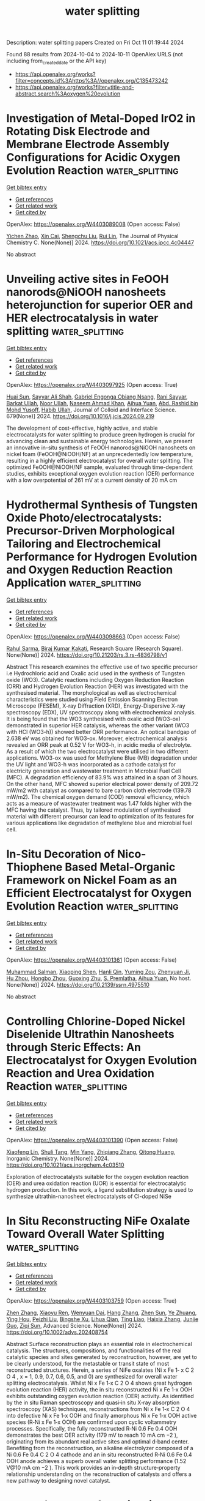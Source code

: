 #+TITLE: water splitting
Description: water splitting papers
Created on Fri Oct 11 01:19:44 2024

Found 88 results from 2024-10-04 to 2024-10-11
OpenAlex URLS (not including from_created_date or the API key)
- [[https://api.openalex.org/works?filter=concepts.id%3Ahttps%3A//openalex.org/C135473242]]
- [[https://api.openalex.org/works?filter=title-and-abstract.search%3Aoxygen%20evolution]]

* Investigation of Metal-Doped IrO2 in Rotating Disk Electrode and Membrane Electrode Assembly Configurations for Acidic Oxygen Evolution Reaction  :water_splitting:
:PROPERTIES:
:UUID: https://openalex.org/W4403089008
:TOPICS: Electrocatalysis for Energy Conversion, Fuel Cell Membrane Technology, Electrochemical Detection of Heavy Metal Ions
:PUBLICATION_DATE: 2024-10-03
:END:    
    
[[elisp:(doi-add-bibtex-entry "https://doi.org/10.1021/acs.jpcc.4c04447")][Get bibtex entry]] 

- [[elisp:(progn (xref--push-markers (current-buffer) (point)) (oa--referenced-works "https://openalex.org/W4403089008"))][Get references]]
- [[elisp:(progn (xref--push-markers (current-buffer) (point)) (oa--related-works "https://openalex.org/W4403089008"))][Get related work]]
- [[elisp:(progn (xref--push-markers (current-buffer) (point)) (oa--cited-by-works "https://openalex.org/W4403089008"))][Get cited by]]

OpenAlex: https://openalex.org/W4403089008 (Open access: False)
    
[[https://openalex.org/A5101772324][Yichen Zhao]], [[https://openalex.org/A5101746934][Xin Cai]], [[https://openalex.org/A5053662670][Shengchu Liu]], [[https://openalex.org/A5072662311][Rui Lin]], The Journal of Physical Chemistry C. None(None)] 2024. https://doi.org/10.1021/acs.jpcc.4c04447 
     
No abstract    

    

* Unveiling active sites in FeOOH nanorods@NiOOH nanosheets heterojunction for superior OER and HER electrocatalysis in water splitting  :water_splitting:
:PROPERTIES:
:UUID: https://openalex.org/W4403097925
:TOPICS: Electrocatalysis for Energy Conversion, Electrochemical Detection of Heavy Metal Ions, Memristive Devices for Neuromorphic Computing
:PUBLICATION_DATE: 2024-10-03
:END:    
    
[[elisp:(doi-add-bibtex-entry "https://doi.org/10.1016/j.jcis.2024.09.219")][Get bibtex entry]] 

- [[elisp:(progn (xref--push-markers (current-buffer) (point)) (oa--referenced-works "https://openalex.org/W4403097925"))][Get references]]
- [[elisp:(progn (xref--push-markers (current-buffer) (point)) (oa--related-works "https://openalex.org/W4403097925"))][Get related work]]
- [[elisp:(progn (xref--push-markers (current-buffer) (point)) (oa--cited-by-works "https://openalex.org/W4403097925"))][Get cited by]]

OpenAlex: https://openalex.org/W4403097925 (Open access: True)
    
[[https://openalex.org/A5060301743][Huai Sun]], [[https://openalex.org/A5103296198][Sayyar Ali Shah]], [[https://openalex.org/A5107734464][Gabriel Engonga Obiang Nsang]], [[https://openalex.org/A5018173957][Rani Sayyar]], [[https://openalex.org/A5052670254][Barkat Ullah]], [[https://openalex.org/A5101346911][Noor Ullah]], [[https://openalex.org/A5064594019][Naseem Ahmad Khan]], [[https://openalex.org/A5024648104][Aihua Yuan]], [[https://openalex.org/A5048780947][Abd. Rashid bin Mohd Yusoff]], [[https://openalex.org/A5062883944][Habib Ullah]], Journal of Colloid and Interface Science. 679(None)] 2024. https://doi.org/10.1016/j.jcis.2024.09.219 
     
The development of cost-effective, highly active, and stable electrocatalysts for water splitting to produce green hydrogen is crucial for advancing clean and sustainable energy technologies. Herein, we present an innovative in-situ synthesis of FeOOH nanorods@NiOOH nanosheets on nickel foam (FeOOH@NiOOH/NF) at an unprecedentedly low temperature, resulting in a highly efficient electrocatalyst for overall water splitting. The optimized FeOOH@NiOOH/NF sample, evaluated through time-dependent studies, exhibits exceptional oxygen evolution reaction (OER) performance with a low overpotential of 261 mV at a current density of 20 mA cm    

    

* Hydrothermal Synthesis of Tungsten Oxide Photo/electrocatalysts: Precursor-Driven Morphological Tailoring and Electrochemical Performance for Hydrogen Evolution and Oxygen Reduction Reaction Application  :water_splitting:
:PROPERTIES:
:UUID: https://openalex.org/W4403098663
:TOPICS: Electrocatalysis for Energy Conversion, Fuel Cell Membrane Technology, Emergent Phenomena at Oxide Interfaces
:PUBLICATION_DATE: 2024-10-03
:END:    
    
[[elisp:(doi-add-bibtex-entry "https://doi.org/10.21203/rs.3.rs-4836798/v1")][Get bibtex entry]] 

- [[elisp:(progn (xref--push-markers (current-buffer) (point)) (oa--referenced-works "https://openalex.org/W4403098663"))][Get references]]
- [[elisp:(progn (xref--push-markers (current-buffer) (point)) (oa--related-works "https://openalex.org/W4403098663"))][Get related work]]
- [[elisp:(progn (xref--push-markers (current-buffer) (point)) (oa--cited-by-works "https://openalex.org/W4403098663"))][Get cited by]]

OpenAlex: https://openalex.org/W4403098663 (Open access: False)
    
[[https://openalex.org/A5043073283][Rahul Sarma]], [[https://openalex.org/A5027562341][Biraj Kumar Kakati]], Research Square (Research Square). None(None)] 2024. https://doi.org/10.21203/rs.3.rs-4836798/v1 
     
Abstract This research examines the effective use of two specific precursor i.e Hydrochloric acid and Oxalic acid used in the synthesis of Tungsten oxide (WO3). Catalytic reactions including Oxygen Reduction Reaction (ORR) and Hydrogen Evolution Reaction (HER) was investigated with the synthesised material. The morphological as well as electrochemical characteristics were studied using Field Emission Scanning Electron Microscope (FESEM), X-ray Diffraction (XRD), Energy-Dispersive X-ray spectroscopy (EDX), UV spectroscopy along with electrochemical analysis. It is being found that the WO3 synthesised with oxalic acid (WO3-ox) demonstrated in superior HER catalysis, whereas the other variant (WO3 with HCl (WO3-h)) showed better ORR performance. An optical bandgap of 2.638 eV was obtained for WO3-ox. Moreover, electrochemical analysis revealed an ORR peak at 0.52 V for WO3-h, in acidic media of electrolyte. As a result of which the two electrocatalyst were utilised in two different applications. WO3-ox was used for Methylene Blue (MB) degradation under the UV light and WO3-h was incorporated as a cathode catalyst for electricity generation and wastewater treatment in Microbial Fuel Cell (MFC). A degradation efficiency of 83.9% was attained in a span of 3 hours. On the other hand, MFC showed superior electrical power density of 209.72 mW/m2 with catalyst as compared to bare carbon cloth electrode (139.78 mW/m2). The chemical oxygen demand (COD) removal efficiency, which acts as a measure of wastewater treatment was 1.47 folds higher with the MFC having the catalyst. Thus, by tailored modulation of synthesised material with different precursor can lead to optimization of its features for various applications like degradation of methylene blue and microbial fuel cell.    

    

* In-Situ Decoration of Nico-Thiophene Based Metal-Organic Framework on Nickel Foam as an Efficient Electrocatalyst for Oxygen Evolution Reaction  :water_splitting:
:PROPERTIES:
:UUID: https://openalex.org/W4403101361
:TOPICS: Electrocatalysis for Energy Conversion, Electrochemical Detection of Heavy Metal Ions, Conducting Polymer Research
:PUBLICATION_DATE: 2024-01-01
:END:    
    
[[elisp:(doi-add-bibtex-entry "https://doi.org/10.2139/ssrn.4975510")][Get bibtex entry]] 

- [[elisp:(progn (xref--push-markers (current-buffer) (point)) (oa--referenced-works "https://openalex.org/W4403101361"))][Get references]]
- [[elisp:(progn (xref--push-markers (current-buffer) (point)) (oa--related-works "https://openalex.org/W4403101361"))][Get related work]]
- [[elisp:(progn (xref--push-markers (current-buffer) (point)) (oa--cited-by-works "https://openalex.org/W4403101361"))][Get cited by]]

OpenAlex: https://openalex.org/W4403101361 (Open access: False)
    
[[https://openalex.org/A5030740846][Muhammad Salman]], [[https://openalex.org/A5017707608][Xiaoping Shen]], [[https://openalex.org/A5091755572][Hanli Qin]], [[https://openalex.org/A5102007449][Yuming Zou]], [[https://openalex.org/A5032281523][Zhenyuan Ji]], [[https://openalex.org/A5100530565][Hu Zhou]], [[https://openalex.org/A5102531254][Hongbo Zhou]], [[https://openalex.org/A5087023195][Guoxing Zhu]], [[https://openalex.org/A5066954973][S. Premlatha]], [[https://openalex.org/A5082241227][Aihua Yuan]], No host. None(None)] 2024. https://doi.org/10.2139/ssrn.4975510 
     
No abstract    

    

* Controlling Chlorine-Doped Nickel Diselenide Ultrathin Nanosheets through Steric Effects: An Electrocatalyst for Oxygen Evolution Reaction and Urea Oxidation Reaction  :water_splitting:
:PROPERTIES:
:UUID: https://openalex.org/W4403101390
:TOPICS: Electrocatalysis for Energy Conversion, Electrochemical Detection of Heavy Metal Ions, Memristive Devices for Neuromorphic Computing
:PUBLICATION_DATE: 2024-10-03
:END:    
    
[[elisp:(doi-add-bibtex-entry "https://doi.org/10.1021/acs.inorgchem.4c03510")][Get bibtex entry]] 

- [[elisp:(progn (xref--push-markers (current-buffer) (point)) (oa--referenced-works "https://openalex.org/W4403101390"))][Get references]]
- [[elisp:(progn (xref--push-markers (current-buffer) (point)) (oa--related-works "https://openalex.org/W4403101390"))][Get related work]]
- [[elisp:(progn (xref--push-markers (current-buffer) (point)) (oa--cited-by-works "https://openalex.org/W4403101390"))][Get cited by]]

OpenAlex: https://openalex.org/W4403101390 (Open access: False)
    
[[https://openalex.org/A5040778765][Xiaofeng Lin]], [[https://openalex.org/A5101491513][Shuli Tang]], [[https://openalex.org/A5089536769][Min Yang]], [[https://openalex.org/A5100346687][Zhiqiang Zhang]], [[https://openalex.org/A5018828701][Qitong Huang]], Inorganic Chemistry. None(None)] 2024. https://doi.org/10.1021/acs.inorgchem.4c03510 
     
Exploration of electrocatalysts suitable for the oxygen evolution reaction (OER) and urea oxidation reaction (UOR) is essential for electrocatalytic hydrogen production. In this work, a ligand substitution strategy is used to synthesize ultrathin-nanosheet electrocatalysts of Cl-doped NiSe    

    

* In Situ Reconstructing NiFe Oxalate Toward Overall Water Splitting  :water_splitting:
:PROPERTIES:
:UUID: https://openalex.org/W4403103759
:TOPICS: Electrocatalysis for Energy Conversion, Aqueous Zinc-Ion Battery Technology, Electrochemical Detection of Heavy Metal Ions
:PUBLICATION_DATE: 2024-10-03
:END:    
    
[[elisp:(doi-add-bibtex-entry "https://doi.org/10.1002/advs.202408754")][Get bibtex entry]] 

- [[elisp:(progn (xref--push-markers (current-buffer) (point)) (oa--referenced-works "https://openalex.org/W4403103759"))][Get references]]
- [[elisp:(progn (xref--push-markers (current-buffer) (point)) (oa--related-works "https://openalex.org/W4403103759"))][Get related work]]
- [[elisp:(progn (xref--push-markers (current-buffer) (point)) (oa--cited-by-works "https://openalex.org/W4403103759"))][Get cited by]]

OpenAlex: https://openalex.org/W4403103759 (Open access: True)
    
[[https://openalex.org/A5100390173][Zhen Zhang]], [[https://openalex.org/A5101592530][Xiaoyu Ren]], [[https://openalex.org/A5100527530][Wenyuan Dai]], [[https://openalex.org/A5100438449][Hang Zhang]], [[https://openalex.org/A5100712960][Zhen Sun]], [[https://openalex.org/A5037604733][Ye Zhuang]], [[https://openalex.org/A5071803799][Ying Hou]], [[https://openalex.org/A5024912302][Peizhi Liu]], [[https://openalex.org/A5029833193][Bingshe Xu]], [[https://openalex.org/A5102957132][Lihua Qian]], [[https://openalex.org/A5023347434][Ting Liao]], [[https://openalex.org/A5100375635][Haixia Zhang]], [[https://openalex.org/A5025306333][Junjie Guo]], [[https://openalex.org/A5029410439][Ziqi Sun]], Advanced Science. None(None)] 2024. https://doi.org/10.1002/advs.202408754 
     
Abstract Surface reconstruction plays an essential role in electrochemical catalysis. The structures, compositions, and functionalities of the real catalytic species and sites generated by reconstruction, however, are yet to be clearly understood, for the metastable or transit state of most reconstructed structures. Herein, a series of NiFe oxalates (Ni x Fe 1‐ x C 2 O 4 , x = 1, 0.9, 0.7, 0.6, 0.5, and 0) are synthesized for overall water splitting electrocatalysis. Whilst Ni x Fe 1‐x C 2 O 4 shows great hydrogen evolution reaction (HER) activity, the in situ reconstructed Ni x Fe 1‐x OOH exhibits outstanding oxygen evolution reaction (OER) activity. As identified by the in situ Raman spectroscopy and quasi‐in situ X‐ray absorption spectroscopy (XAS) techniques, reconstructions from Ni x Fe 1‐x C 2 O 4 into defective Ni x Fe 1‐x OOH and finally amorphous Ni x Fe 1‐x OOH active species (R‐Ni x Fe 1‐x OOH) are confirmed upon cyclic voltammetry processes. Specifically, the fully reconstructed R‐Ni 0.6 Fe 0.4 OOH demonstrates the best OER activity (179 mV to reach 10 mA cm −2 ), originating from its abundant real active sites and optimal d‐band center. Benefiting from the reconstruction, an alkaline electrolyzer composed of a Ni 0.6 Fe 0.4 C 2 O 4 cathode and an in situ reconstructed R‐Ni 0.6 Fe 0.4 OOH anode achieves a superb overall water splitting performance (1.52 V@10 mA cm −2 ). This work provides an in‐depth structure‐property relationship understanding on the reconstruction of catalysts and offers a new pathway to designing novel catalyst.    

    

* Band alignment of CoO(100)–water and CoO(111)–water interfaces accelerated by machine learning potentials  :water_splitting:
:PROPERTIES:
:UUID: https://openalex.org/W4403103930
:TOPICS: Accelerating Materials Innovation through Informatics, Photocatalytic Materials for Solar Energy Conversion, Formation and Properties of Nanocrystals and Nanostructures
:PUBLICATION_DATE: 2024-10-03
:END:    
    
[[elisp:(doi-add-bibtex-entry "https://doi.org/10.1063/5.0224137")][Get bibtex entry]] 

- [[elisp:(progn (xref--push-markers (current-buffer) (point)) (oa--referenced-works "https://openalex.org/W4403103930"))][Get references]]
- [[elisp:(progn (xref--push-markers (current-buffer) (point)) (oa--related-works "https://openalex.org/W4403103930"))][Get related work]]
- [[elisp:(progn (xref--push-markers (current-buffer) (point)) (oa--cited-by-works "https://openalex.org/W4403103930"))][Get cited by]]

OpenAlex: https://openalex.org/W4403103930 (Open access: False)
    
[[https://openalex.org/A5103261000][Jinyuan Hu]], [[https://openalex.org/A5071891782][Yong‐Bin Zhuang]], [[https://openalex.org/A5006197715][Jun Cheng]], The Journal of Chemical Physics. 161(13)] 2024. https://doi.org/10.1063/5.0224137 
     
Cobalt monoxide (CoO) nanomaterials have drawn attention for their remarkable photocatalytic water splitting without an externally applied potential or co-catalyst. The success of overall water splitting is due to the appropriate band edge positions of the catalyst, which span the redox potentials of water splitting. Typically, CoO nanomaterials possess complex morphologies, which consist of multiple active surfaces. As a result, the precise roles of the surfaces in the overall water-splitting process remain to be elucidated. In this work, we have undertaken a thorough investigation into the band alignments at the CoO(100)–water and CoO(111)–water interfaces using ab initio molecular dynamics and machine learning accelerated molecular dynamics simulations. The results of band alignment reveal that CoO(100) supports both the Hydrogen Evolution Reaction (HER) and the oxygen evolution reaction, whereas CoO(111) only facilitates the HER. Moreover, the variance in band positions between CoO(100) and CoO(111) results in an intrinsic potential difference, facilitating the migration of electrons toward CoO(100), while holes accumulate on CoO(111). The separation of photoexcited carriers effectively promotes water splitting in CoO.    

    

* NiFe‐Based Electrocatalysts for Alkaline Oxygen Evolution: Challenges, Strategies, and Advances Toward Industrial‐Scale Deployment  :water_splitting:
:PROPERTIES:
:UUID: https://openalex.org/W4403108901
:TOPICS: Electrocatalysis for Energy Conversion, Aqueous Zinc-Ion Battery Technology, Fuel Cell Membrane Technology
:PUBLICATION_DATE: 2024-10-02
:END:    
    
[[elisp:(doi-add-bibtex-entry "https://doi.org/10.1002/adfm.202410618")][Get bibtex entry]] 

- [[elisp:(progn (xref--push-markers (current-buffer) (point)) (oa--referenced-works "https://openalex.org/W4403108901"))][Get references]]
- [[elisp:(progn (xref--push-markers (current-buffer) (point)) (oa--related-works "https://openalex.org/W4403108901"))][Get related work]]
- [[elisp:(progn (xref--push-markers (current-buffer) (point)) (oa--cited-by-works "https://openalex.org/W4403108901"))][Get cited by]]

OpenAlex: https://openalex.org/W4403108901 (Open access: False)
    
[[https://openalex.org/A5039977437][Yansong Zhou]], [[https://openalex.org/A5033273224][Zhitong Wang]], [[https://openalex.org/A5079996275][Minghui Cui]], [[https://openalex.org/A5019019685][Haiyan Wu]], [[https://openalex.org/A5100414413][Ying Liu]], [[https://openalex.org/A5103249327][Qiongrong Ou]], [[https://openalex.org/A5024069386][Xinlong Tian]], [[https://openalex.org/A5100634783][Shuyu Zhang]], Advanced Functional Materials. None(None)] 2024. https://doi.org/10.1002/adfm.202410618 
     
Abstract Developing high‐efficiency alkaline water splitting technology holds great promise in potentially revolutionizing the traditional petrochemical industry to a more sustainable hydrogen economy. Importantly, the oxygen evolution reaction (OER) accompanied at the anode is considered as a critical bottleneck in terms of both complicated mechanism and sluggish kinetics, requiring rational design of OER electrocatalysts to elucidate the structure‐performance relationship and reduce the applied overpotential. As a benchmarked non‐precious metal candidate, NiFe‐based electrocatalysts have gained enormous attention due to low‐cost, earth‐abundance, and remarkable intrinsic OER activity, which are expected to be implemented in industrial alkaline water splitting. In this contribution, a comprehensive overview of NiFe‐based OER electrocatalysts is provided, starting with fundamental mechanisms, evaluation metrics, and synthetic protocols. Subsequently, basic principles with corresponding regulatory strategies are summarized following the sequence of substrate‐catalyst‐electrolyte design of efficient and robust NiFe‐based electrocatalysts toward industrial‐scale deployment. Perspectives on remaining challenges and instructive opportunities in this booming field are finally discussed.    

    

* Oxygen evolution over Fe1/NiSe2 single-atom electrocatalyst: The role of thermal-electrical cascade and surface reconstruing  :water_splitting:
:PROPERTIES:
:UUID: https://openalex.org/W4403115431
:TOPICS: Electrocatalysis for Energy Conversion, Molecular Electronic Devices and Systems, Thin-Film Solar Cell Technology
:PUBLICATION_DATE: 2024-10-04
:END:    
    
[[elisp:(doi-add-bibtex-entry "https://doi.org/10.1016/j.mcat.2024.114596")][Get bibtex entry]] 

- [[elisp:(progn (xref--push-markers (current-buffer) (point)) (oa--referenced-works "https://openalex.org/W4403115431"))][Get references]]
- [[elisp:(progn (xref--push-markers (current-buffer) (point)) (oa--related-works "https://openalex.org/W4403115431"))][Get related work]]
- [[elisp:(progn (xref--push-markers (current-buffer) (point)) (oa--cited-by-works "https://openalex.org/W4403115431"))][Get cited by]]

OpenAlex: https://openalex.org/W4403115431 (Open access: False)
    
[[https://openalex.org/A5101727687][Ju Wang]], [[https://openalex.org/A5100671448][Yu‐Sheng Liu]], [[https://openalex.org/A5047624004][Zhaoxu Wang]], [[https://openalex.org/A5101825230][Jia Wang]], [[https://openalex.org/A5107726399][Wenyou Zhu]], [[https://openalex.org/A5107479190][Wenchang Zhuang]], [[https://openalex.org/A5057215711][Lin Tian]], Molecular Catalysis. 569(None)] 2024. https://doi.org/10.1016/j.mcat.2024.114596 
     
No abstract    

    

* Fe/FeCo-based metal-organic framework nanosheet/ nanoparticle directly grown on nickel foam as a stable electrode for electrochemical oxygen evolution reaction  :water_splitting:
:PROPERTIES:
:UUID: https://openalex.org/W4403119174
:TOPICS: Electrocatalysis for Energy Conversion, Electrochemical Detection of Heavy Metal Ions, Conducting Polymer Research
:PUBLICATION_DATE: 2024-10-04
:END:    
    
[[elisp:(doi-add-bibtex-entry "https://doi.org/10.1016/j.ijhydene.2024.10.003")][Get bibtex entry]] 

- [[elisp:(progn (xref--push-markers (current-buffer) (point)) (oa--referenced-works "https://openalex.org/W4403119174"))][Get references]]
- [[elisp:(progn (xref--push-markers (current-buffer) (point)) (oa--related-works "https://openalex.org/W4403119174"))][Get related work]]
- [[elisp:(progn (xref--push-markers (current-buffer) (point)) (oa--cited-by-works "https://openalex.org/W4403119174"))][Get cited by]]

OpenAlex: https://openalex.org/W4403119174 (Open access: False)
    
[[https://openalex.org/A5021593506][Jiangyan Dang]], [[https://openalex.org/A5107674748][Uzma sattar]], [[https://openalex.org/A5100966760][Wenjuan Xu]], [[https://openalex.org/A5100449445][Xiaoying Zhang]], [[https://openalex.org/A5100359871][Wenliang Li]], [[https://openalex.org/A5053537780][Jingping Zhang]], International Journal of Hydrogen Energy. 89(None)] 2024. https://doi.org/10.1016/j.ijhydene.2024.10.003 
     
No abstract    

    

* Facile fabrication of thiourea-intercalated iron-cobalt-nickel layered double hydroxides on nickel foam for efficient oxygen evolution reaction  :water_splitting:
:PROPERTIES:
:UUID: https://openalex.org/W4403120601
:TOPICS: Electrocatalysis for Energy Conversion, Aqueous Zinc-Ion Battery Technology, Materials for Electrochemical Supercapacitors
:PUBLICATION_DATE: 2024-10-04
:END:    
    
[[elisp:(doi-add-bibtex-entry "https://doi.org/10.1016/j.jpowsour.2024.235403")][Get bibtex entry]] 

- [[elisp:(progn (xref--push-markers (current-buffer) (point)) (oa--referenced-works "https://openalex.org/W4403120601"))][Get references]]
- [[elisp:(progn (xref--push-markers (current-buffer) (point)) (oa--related-works "https://openalex.org/W4403120601"))][Get related work]]
- [[elisp:(progn (xref--push-markers (current-buffer) (point)) (oa--cited-by-works "https://openalex.org/W4403120601"))][Get cited by]]

OpenAlex: https://openalex.org/W4403120601 (Open access: False)
    
[[https://openalex.org/A5101392289][Chun Geng Sun]], [[https://openalex.org/A5025806620][Zhongcheng Zhao]], [[https://openalex.org/A5017471501][Dongyan Xu]], [[https://openalex.org/A5100633212][Xiaojin Li]], [[https://openalex.org/A5072537853][Ke Ye]], Journal of Power Sources. 623(None)] 2024. https://doi.org/10.1016/j.jpowsour.2024.235403 
     
No abstract    

    

* Vanadate-Mediated Mismatch Configuration over the Reconstructed Nickel–Iron Electrocatalyst for Boosting Alkaline Oxygen Evolution  :water_splitting:
:PROPERTIES:
:UUID: https://openalex.org/W4403130365
:TOPICS: Electrocatalysis for Energy Conversion, Electrochemical Reduction of CO2 to Fuels, Electrochemical Detection of Heavy Metal Ions
:PUBLICATION_DATE: 2024-10-04
:END:    
    
[[elisp:(doi-add-bibtex-entry "https://doi.org/10.1021/acs.nanolett.4c03670")][Get bibtex entry]] 

- [[elisp:(progn (xref--push-markers (current-buffer) (point)) (oa--referenced-works "https://openalex.org/W4403130365"))][Get references]]
- [[elisp:(progn (xref--push-markers (current-buffer) (point)) (oa--related-works "https://openalex.org/W4403130365"))][Get related work]]
- [[elisp:(progn (xref--push-markers (current-buffer) (point)) (oa--cited-by-works "https://openalex.org/W4403130365"))][Get cited by]]

OpenAlex: https://openalex.org/W4403130365 (Open access: False)
    
[[https://openalex.org/A5005268469][Ruopeng Li]], [[https://openalex.org/A5011555779][Youzheng Wu]], [[https://openalex.org/A5089539354][Peixia Yang]], [[https://openalex.org/A5025757874][Yaqiang Li]], [[https://openalex.org/A5032787806][Fan Meng]], [[https://openalex.org/A5101341371][Yuhao Fan]], [[https://openalex.org/A5100411770][Dan Wang]], [[https://openalex.org/A5034700166][Penghui Ren]], [[https://openalex.org/A5102920844][Hao Xu]], [[https://openalex.org/A5023702000][Xuesong Peng]], [[https://openalex.org/A5102502381][Weirun Zhu]], [[https://openalex.org/A5100460889][Hui Wang]], [[https://openalex.org/A5102856042][Jiang Qin]], [[https://openalex.org/A5031711386][Jinqiu Zhang]], [[https://openalex.org/A5101883167][Maozhong An]], Nano Letters. None(None)] 2024. https://doi.org/10.1021/acs.nanolett.4c03670 
     
During the oxygen evolution reaction (OER), catalyst candidates that can fully trigger self-reconstruction to derive active species with favorable configurations are expected to overcome the sluggish reaction kinetics. Herein, we innovatively propose the introduction of heterogeneous vanadate dopants into nickel-iron alloy precatalysts, where the crystal mismatch structure induces local electron delocalization in the hexagonal close packed alloy phase, thereby facilitating adequate electrochemical reconstruction to form (oxy)hydroxides as the real catalytic species. Simultaneously, the participation of vanadate in the reconstruction also triggers mismatch in the derived (oxy)hydroxides, reinforcing the metal-oxygen covalence, so that lattice oxygen activation is kinetically favorable and facilitates the OER via the lattice oxygen pathway. Optimized reconstructed catalyst r-NiFeVO    

    

* High-Entropy Engineering in Hollow Layered Hydroxide Arrays to Boost 5-Hydroxymethylfurfural Electrooxidation by Suppressing Oxygen Evolution  :water_splitting:
:PROPERTIES:
:UUID: https://openalex.org/W4403138626
:TOPICS: Electrocatalysis for Energy Conversion, Fuel Cell Membrane Technology, Aqueous Zinc-Ion Battery Technology
:PUBLICATION_DATE: 2024-10-03
:END:    
    
[[elisp:(doi-add-bibtex-entry "https://doi.org/10.1021/acscentsci.4c01085")][Get bibtex entry]] 

- [[elisp:(progn (xref--push-markers (current-buffer) (point)) (oa--referenced-works "https://openalex.org/W4403138626"))][Get references]]
- [[elisp:(progn (xref--push-markers (current-buffer) (point)) (oa--related-works "https://openalex.org/W4403138626"))][Get related work]]
- [[elisp:(progn (xref--push-markers (current-buffer) (point)) (oa--cited-by-works "https://openalex.org/W4403138626"))][Get cited by]]

OpenAlex: https://openalex.org/W4403138626 (Open access: True)
    
[[https://openalex.org/A5034761551][Xin Yu]], [[https://openalex.org/A5056325752][Hongchuan Fu]], [[https://openalex.org/A5100698222][Liyu Chen]], [[https://openalex.org/A5072753033][Yongfei Ji]], [[https://openalex.org/A5100643109][Yingwei Li]], [[https://openalex.org/A5090629837][Kui Shen]], ACS Central Science. None(None)] 2024. https://doi.org/10.1021/acscentsci.4c01085 
     
No abstract    

    

* Rational Design of Diatomic Active Sites for Elucidating Oxygen Evolution Reaction Performance Trends  :water_splitting:
:PROPERTIES:
:UUID: https://openalex.org/W4403140657
:TOPICS: Electrocatalysis for Energy Conversion, Catalytic Nanomaterials, Electrochemical Detection of Heavy Metal Ions
:PUBLICATION_DATE: 2024-10-04
:END:    
    
[[elisp:(doi-add-bibtex-entry "https://doi.org/10.1002/anie.202413749")][Get bibtex entry]] 

- [[elisp:(progn (xref--push-markers (current-buffer) (point)) (oa--referenced-works "https://openalex.org/W4403140657"))][Get references]]
- [[elisp:(progn (xref--push-markers (current-buffer) (point)) (oa--related-works "https://openalex.org/W4403140657"))][Get related work]]
- [[elisp:(progn (xref--push-markers (current-buffer) (point)) (oa--cited-by-works "https://openalex.org/W4403140657"))][Get cited by]]

OpenAlex: https://openalex.org/W4403140657 (Open access: False)
    
[[https://openalex.org/A5056972184][Nanfeng Xu]], [[https://openalex.org/A5021304834][Yuxiang Jin]], [[https://openalex.org/A5051820883][Qiunan Liu]], [[https://openalex.org/A5100770786][Meng Yu]], [[https://openalex.org/A5100411473][Xiao Wang]], [[https://openalex.org/A5100322864][Li Wang]], [[https://openalex.org/A5022293237][Wei Tu]], [[https://openalex.org/A5100602195][Zhirong Zhang]], [[https://openalex.org/A5043633750][Zhigang Geng]], [[https://openalex.org/A5062940537][Kazu Suenaga]], [[https://openalex.org/A5049506458][Fangyi Cheng]], [[https://openalex.org/A5055999788][Erhong Song]], [[https://openalex.org/A5034722101][Zhangquan Peng]], [[https://openalex.org/A5067389666][Junyuan Xu]], Angewandte Chemie International Edition. None(None)] 2024. https://doi.org/10.1002/anie.202413749 
     
Diatomic catalysts, especially those with heteronuclear active sites, have recently attracted significant attention for their advantages over single‐atom catalysts in reactions with relatively high energy barrier, e.g. oxygen evolution reaction. Rational design and synthesis of heteronuclear diatomic catalysts are of immense significance but have so far been plagued by the lack of a definitive correlation between structure and catalytic properties. Here, we report macrocyclic precursor constrained strategy to fabricate series of transition metal (MT, Ni, Co, Fe, Mn, or Cu)‐noble (MN, Ir or Ru) centers in carbon material. One notable performance trend is observed in the order of Cu‐MN < Mn‐MN < Fe‐MN < MN < Co‐MN < Ni‐MN. However, the pathway has been not altered, still following the traditional adsorption reaction mechanism. The effect of the MT atoms on the performances could possibly originate from the distinct adsorption/desorption behaviors of key intermediates (i.e. *OH, *O and/or *OOH), strongly implying that ΔG*OOH‐ΔG*OH could be used as the performance descriptor. We believe that our work provides useful strategy for synthesis of diatomic active sites with sole coordination configuration and varied composition, and in‐depth insight to their catalytic mechanism, which could be used for further optimization of diatomic catalysts towards oxygen electrocatalysis.    

    

* Novel electrocatalyst with abundant oxygen vacancies Enabling efficient Two-Electron water oxidation reaction for H2O2 synthesis  :water_splitting:
:PROPERTIES:
:UUID: https://openalex.org/W4403143747
:TOPICS: Electrocatalysis for Energy Conversion, Electrochemical Detection of Heavy Metal Ions, Aqueous Zinc-Ion Battery Technology
:PUBLICATION_DATE: 2024-10-01
:END:    
    
[[elisp:(doi-add-bibtex-entry "https://doi.org/10.1016/j.cej.2024.156418")][Get bibtex entry]] 

- [[elisp:(progn (xref--push-markers (current-buffer) (point)) (oa--referenced-works "https://openalex.org/W4403143747"))][Get references]]
- [[elisp:(progn (xref--push-markers (current-buffer) (point)) (oa--related-works "https://openalex.org/W4403143747"))][Get related work]]
- [[elisp:(progn (xref--push-markers (current-buffer) (point)) (oa--cited-by-works "https://openalex.org/W4403143747"))][Get cited by]]

OpenAlex: https://openalex.org/W4403143747 (Open access: False)
    
[[https://openalex.org/A5107157374][Chemeda Barasa Guta]], [[https://openalex.org/A5093613204][Habib Gemechu Edao]], [[https://openalex.org/A5027860241][Woldesenbet Bafe Dilebo]], [[https://openalex.org/A5061126514][Chia‐Yu Chang]], [[https://openalex.org/A5026201499][Fikiru Temesgen Angerasa]], [[https://openalex.org/A5069681139][Endalkachew Asefa Moges]], [[https://openalex.org/A5082309206][Yosef Nikodimos]], [[https://openalex.org/A5048665495][Keseven Lakshmanan]], [[https://openalex.org/A5011428472][Meng‐Che Tsai]], [[https://openalex.org/A5031136629][Wei‐Nien Su]], [[https://openalex.org/A5030917995][Bing‐Joe Hwang]], Chemical Engineering Journal. None(None)] 2024. https://doi.org/10.1016/j.cej.2024.156418 
     
No abstract    

    

* Boosting the Bifunctional Catalytic Activity of Co3O4 on Silver and Nickel Substrates for the Alkaline Oxygen Evolution and Reduction Reactions  :water_splitting:
:PROPERTIES:
:UUID: https://openalex.org/W4403143985
:TOPICS: Electrocatalysis for Energy Conversion, Aqueous Zinc-Ion Battery Technology, Catalytic Nanomaterials
:PUBLICATION_DATE: 2024-10-01
:END:    
    
[[elisp:(doi-add-bibtex-entry "https://doi.org/10.1016/j.surfin.2024.105218")][Get bibtex entry]] 

- [[elisp:(progn (xref--push-markers (current-buffer) (point)) (oa--referenced-works "https://openalex.org/W4403143985"))][Get references]]
- [[elisp:(progn (xref--push-markers (current-buffer) (point)) (oa--related-works "https://openalex.org/W4403143985"))][Get related work]]
- [[elisp:(progn (xref--push-markers (current-buffer) (point)) (oa--cited-by-works "https://openalex.org/W4403143985"))][Get cited by]]

OpenAlex: https://openalex.org/W4403143985 (Open access: False)
    
[[https://openalex.org/A5103187322][Richard G. Compton]], [[https://openalex.org/A5083644369][Lingxing Zan]], [[https://openalex.org/A5079323430][Helmut Baltruschat]], Surfaces and Interfaces. None(None)] 2024. https://doi.org/10.1016/j.surfin.2024.105218 
     
No abstract    

    

* The mechanisms of the copper-carbonate catalyzed oxygen evolution reaction  :water_splitting:
:PROPERTIES:
:UUID: https://openalex.org/W4403147718
:TOPICS: Electrocatalysis for Energy Conversion, Catalytic Nanomaterials, Electrochemical Detection of Heavy Metal Ions
:PUBLICATION_DATE: 2024-10-05
:END:    
    
[[elisp:(doi-add-bibtex-entry "https://doi.org/10.1080/00958972.2024.2409824")][Get bibtex entry]] 

- [[elisp:(progn (xref--push-markers (current-buffer) (point)) (oa--referenced-works "https://openalex.org/W4403147718"))][Get references]]
- [[elisp:(progn (xref--push-markers (current-buffer) (point)) (oa--related-works "https://openalex.org/W4403147718"))][Get related work]]
- [[elisp:(progn (xref--push-markers (current-buffer) (point)) (oa--cited-by-works "https://openalex.org/W4403147718"))][Get cited by]]

OpenAlex: https://openalex.org/W4403147718 (Open access: False)
    
[[https://openalex.org/A5107765848][Oren Rozanski]], [[https://openalex.org/A5103247426][Dan Meyerstein]], Journal of Coordination Chemistry. None(None)] 2024. https://doi.org/10.1080/00958972.2024.2409824 
     
No abstract    

    

* Continuous lattice oxygen participation of NiFe stack anode for Sustainable water Splitting  :water_splitting:
:PROPERTIES:
:UUID: https://openalex.org/W4403152048
:TOPICS: Electrocatalysis for Energy Conversion, Aqueous Zinc-Ion Battery Technology, Memristive Devices for Neuromorphic Computing
:PUBLICATION_DATE: 2024-10-01
:END:    
    
[[elisp:(doi-add-bibtex-entry "https://doi.org/10.1016/j.cej.2024.156469")][Get bibtex entry]] 

- [[elisp:(progn (xref--push-markers (current-buffer) (point)) (oa--referenced-works "https://openalex.org/W4403152048"))][Get references]]
- [[elisp:(progn (xref--push-markers (current-buffer) (point)) (oa--related-works "https://openalex.org/W4403152048"))][Get related work]]
- [[elisp:(progn (xref--push-markers (current-buffer) (point)) (oa--cited-by-works "https://openalex.org/W4403152048"))][Get cited by]]

OpenAlex: https://openalex.org/W4403152048 (Open access: False)
    
[[https://openalex.org/A5073903036][Sinwoo Kang]], [[https://openalex.org/A5013946603][Dong-yeol Lee]], [[https://openalex.org/A5005479319][Yeongin Kim]], [[https://openalex.org/A5011044307][Sooan Bae]], [[https://openalex.org/A5100334532][Jaeyoung Lee]], Chemical Engineering Journal. None(None)] 2024. https://doi.org/10.1016/j.cej.2024.156469 
     
No abstract    

    

* High‐Entropy Ag‐Ru‐based Electrocatalysts with Dual‐Active‐Center for Highly Stable Ultra‐Low‐Temperature Zinc‐Air Batteries  :water_splitting:
:PROPERTIES:
:UUID: https://openalex.org/W4403165063
:TOPICS: Electrocatalysis for Energy Conversion, Fuel Cell Membrane Technology, Aqueous Zinc-Ion Battery Technology
:PUBLICATION_DATE: 2024-10-06
:END:    
    
[[elisp:(doi-add-bibtex-entry "https://doi.org/10.1002/anie.202415216")][Get bibtex entry]] 

- [[elisp:(progn (xref--push-markers (current-buffer) (point)) (oa--referenced-works "https://openalex.org/W4403165063"))][Get references]]
- [[elisp:(progn (xref--push-markers (current-buffer) (point)) (oa--related-works "https://openalex.org/W4403165063"))][Get related work]]
- [[elisp:(progn (xref--push-markers (current-buffer) (point)) (oa--cited-by-works "https://openalex.org/W4403165063"))][Get cited by]]

OpenAlex: https://openalex.org/W4403165063 (Open access: True)
    
[[https://openalex.org/A5034351888][Ziming Qiu]], [[https://openalex.org/A5100724115][Xiaotian Guo]], [[https://openalex.org/A5076507725][Shuai Cao]], [[https://openalex.org/A5060756190][Meng Du]], [[https://openalex.org/A5060311561][Qinchao Wang]], [[https://openalex.org/A5008846267][Yecan Pi]], [[https://openalex.org/A5006121200][Chun‐Sen Liu]], Angewandte Chemie International Edition. None(None)] 2024. https://doi.org/10.1002/anie.202415216  ([[https://onlinelibrary.wiley.com/doi/pdfdirect/10.1002/anie.202415216][pdf]])
     
The development of advanced bifunctional catalysts for oxygen evolution reaction (OER) and oxygen reduction reaction (ORR) is significant for rechargeable zinc‐air batteries (ZABs). Herein, a unique dual active center alloying strategy is proposed to achieve the efficient bifunctional oxygen catalysis, and the high entropy effect is further exploited to modulate the structure and performance of the catalysts. The MOF‐assisted pyrolysis‐replacement‐alloying method was employed to construct the CoCuFeAgRu high‐entropy alloy (HEA), which are uniformly anchored in porous nitrogen‐doped carbon nanosheets. Notably, the obtained HEA catalyst exhibits excellent catalytic performance for both ORR and OER, and a peak power density of 136. 53 mW cm‐2 and an energy density of 987.9 mAh gZn‐1, surpassing the most of the previously reported bifunctional oxygen electrocatalysts. Moreover, the assembled flexible rechargeable ZAB enables excellent performance even at the ultralow temperature of ‐40°C, with an energy density of 601.6 mAh gZn‐1 and remarkable cycling stability up to 1,650 hours. Combined experimental and theoretical calculation results reveal that the excellent bifunctional catalytic activity of the HEA catalyst originated from the synergistic effect of the Ag and Ru dual active centers, and the optimization of the electronic structure by alloying effect.    

    

* Phosphorus Doping Heterostructure La(OH)3@CuO @NF as an Advanced Electrocatalyst for the Oxygen Evolution Reaction  :water_splitting:
:PROPERTIES:
:UUID: https://openalex.org/W4403168525
:TOPICS: Electrocatalysis for Energy Conversion, Fuel Cell Membrane Technology, Electrochemical Detection of Heavy Metal Ions
:PUBLICATION_DATE: 2024-10-01
:END:    
    
[[elisp:(doi-add-bibtex-entry "https://doi.org/10.1016/j.ijoes.2024.100826")][Get bibtex entry]] 

- [[elisp:(progn (xref--push-markers (current-buffer) (point)) (oa--referenced-works "https://openalex.org/W4403168525"))][Get references]]
- [[elisp:(progn (xref--push-markers (current-buffer) (point)) (oa--related-works "https://openalex.org/W4403168525"))][Get related work]]
- [[elisp:(progn (xref--push-markers (current-buffer) (point)) (oa--cited-by-works "https://openalex.org/W4403168525"))][Get cited by]]

OpenAlex: https://openalex.org/W4403168525 (Open access: True)
    
[[https://openalex.org/A5088064886][Decui Liang]], [[https://openalex.org/A5019949984][Weishun Hou]], [[https://openalex.org/A5100386252][Ying Zhang]], [[https://openalex.org/A5101388970][Jihua SHANG]], [[https://openalex.org/A5018466210][Haibo Ren]], [[https://openalex.org/A5100945554][Yufeng Sun]], International Journal of Electrochemical Science. None(None)] 2024. https://doi.org/10.1016/j.ijoes.2024.100826 
     
No abstract    

    

* Research Progress in Structure Evolution and Durability Modulation of Ir‐ and Ru‐Based OER Catalysts under Acidic Conditions  :water_splitting:
:PROPERTIES:
:UUID: https://openalex.org/W4403170675
:TOPICS: Electrocatalysis for Energy Conversion, Fuel Cell Membrane Technology, Aqueous Zinc-Ion Battery Technology
:PUBLICATION_DATE: 2024-10-06
:END:    
    
[[elisp:(doi-add-bibtex-entry "https://doi.org/10.1002/smll.202406657")][Get bibtex entry]] 

- [[elisp:(progn (xref--push-markers (current-buffer) (point)) (oa--referenced-works "https://openalex.org/W4403170675"))][Get references]]
- [[elisp:(progn (xref--push-markers (current-buffer) (point)) (oa--related-works "https://openalex.org/W4403170675"))][Get related work]]
- [[elisp:(progn (xref--push-markers (current-buffer) (point)) (oa--cited-by-works "https://openalex.org/W4403170675"))][Get cited by]]

OpenAlex: https://openalex.org/W4403170675 (Open access: False)
    
[[https://openalex.org/A5029664909][You Zi]], [[https://openalex.org/A5064403506][Chengxu Zhang]], [[https://openalex.org/A5077422333][Jian-Qiang Zhao]], [[https://openalex.org/A5043905805][Ying Cheng]], [[https://openalex.org/A5043053835][Jinliang Yuan]], [[https://openalex.org/A5027149538][Jue Hu]], Small. None(None)] 2024. https://doi.org/10.1002/smll.202406657 
     
Abstract Green hydrogen energy, as one of the most promising energy carriers, plays a crucial role in addressing energy and environmental issues. Oxygen evolution reaction catalysts, as the key to water electrolysis hydrogen production technology, have been subject to durability constraints, preventing large‐scale commercial development. Under the high current density and harsh acid‐base electrolyte conditions of the water electrolysis reaction, the active metals in the catalysts are easily converted into high‐valent soluble species to dissolve, leading to poor structural durability of the catalysts. There is an urgent need to overcome the durability challenges under acidic conditions and develop electrocatalysts with both high catalytic activity and high durability. In this review, the latest research results are analyzed in depth from both thermodynamic and kinetic perspectives. First, a comprehensive summary of the structural deactivation state process of noble metal oxide catalysts is presented. Second, the evolution of the structure of catalysts possessing high durability is discussed. Finally, four new strategies for the preparation of stable catalysts, “electron buffer (ECB) strategy”, combination strength control, strain control, and surface coating, are summarized. The challenges and prospects are also elaborated for the future synthesis of more effective Ru/Ir‐based catalysts and boost their future application.    

    

* Raman Spectroscopic Observation of Electrolyte-Dependent Oxygen Evolution Reaction Intermediates in Nickel-Based Electrodes  :water_splitting:
:PROPERTIES:
:UUID: https://openalex.org/W4403172070
:TOPICS: Electrochemical Detection of Heavy Metal Ions, Advances in Chemical Sensor Technologies, Fuel Cell Membrane Technology
:PUBLICATION_DATE: 2024-10-07
:END:    
    
[[elisp:(doi-add-bibtex-entry "https://doi.org/10.26434/chemrxiv-2024-k9mr8")][Get bibtex entry]] 

- [[elisp:(progn (xref--push-markers (current-buffer) (point)) (oa--referenced-works "https://openalex.org/W4403172070"))][Get references]]
- [[elisp:(progn (xref--push-markers (current-buffer) (point)) (oa--related-works "https://openalex.org/W4403172070"))][Get related work]]
- [[elisp:(progn (xref--push-markers (current-buffer) (point)) (oa--cited-by-works "https://openalex.org/W4403172070"))][Get cited by]]

OpenAlex: https://openalex.org/W4403172070 (Open access: True)
    
[[https://openalex.org/A5056676776][Tomohiro Fukushima]], [[https://openalex.org/A5079571449][Kanji Tsuchimoto]], [[https://openalex.org/A5048259607][Nobuaki Oyamada]], [[https://openalex.org/A5081655998][Daiki Sato]], [[https://openalex.org/A5064297220][Hiro Minamimoto]], [[https://openalex.org/A5069703005][Kei Murakoshi]], No host. None(None)] 2024. https://doi.org/10.26434/chemrxiv-2024-k9mr8  ([[https://chemrxiv.org/engage/api-gateway/chemrxiv/assets/orp/resource/item/670136c651558a15ef2c07f0/original/raman-spectroscopic-observation-of-electrolyte-dependent-oxygen-evolution-reaction-intermediates-in-nickel-based-electrodes.pdf][pdf]])
     
Oxygen evolution reaction (OER) is the counterpart in the hydrogen production by the water electrolysis. Further challenges have been required to bypass the energy consumption processes in OER. It is still important to unveil the OER intermediates toward the effective green hydrogen production. In this study, we conducted the in-situ Raman observation of the OER intermediates over Ni nanohole-array electrodes in the various electrolyte conditions. Ni nanohole-array electrodes were prepared with the interference exposure methods. Intense Raman peaks were observed from the Ni-OH, Ni-OOH, and active oxygen species as OER intermediates. The OER behavior can be classified with the reactants, such as OH− and H2O. The presented study demonstrates the importance of the electrolyte for the designing active OER catalysis for the next generation energy society.    

    

* Electronic Structure Modulating of W 18 O 49 Nanospheres by Niobium Doping for Efficient Hydrogen Evolution Reaction  :water_splitting:
:PROPERTIES:
:UUID: https://openalex.org/W4403193963
:TOPICS: Electrocatalysis for Energy Conversion, Photocatalytic Materials for Solar Energy Conversion, Lithium-ion Battery Technology
:PUBLICATION_DATE: 2024-10-07
:END:    
    
[[elisp:(doi-add-bibtex-entry "https://doi.org/10.1002/chem.202403043")][Get bibtex entry]] 

- [[elisp:(progn (xref--push-markers (current-buffer) (point)) (oa--referenced-works "https://openalex.org/W4403193963"))][Get references]]
- [[elisp:(progn (xref--push-markers (current-buffer) (point)) (oa--related-works "https://openalex.org/W4403193963"))][Get related work]]
- [[elisp:(progn (xref--push-markers (current-buffer) (point)) (oa--cited-by-works "https://openalex.org/W4403193963"))][Get cited by]]

OpenAlex: https://openalex.org/W4403193963 (Open access: False)
    
[[https://openalex.org/A5101391365][Hui Guo]], [[https://openalex.org/A5101999930][Pan Lu]], [[https://openalex.org/A5059775541][Mengyou Gao]], [[https://openalex.org/A5063245517][Linghui Kong]], [[https://openalex.org/A5082715902][Jingpeng Zhang]], [[https://openalex.org/A5032556104][Aslam Khan]], [[https://openalex.org/A5090209489][Nadeem Siddiqui]], [[https://openalex.org/A5086802047][Jianjian Lin]], Chemistry - A European Journal. None(None)] 2024. https://doi.org/10.1002/chem.202403043 
     
Developing efficient electrocatalysts to reduce HER overpotential is vital to enhance hydrogen production efficiency and minimize energy consumption. Adjusting the electronic structure of transition metal oxides via elemental doping is a potent strategy to improve the effectiveness of electrocatalysts for hydrogen evolution. In this work, we synthesized a set of niobium‐doped tungsten oxides (Nbx‐W18O49) under anoxic conditions using a straightforward “one‐pot” solvothermal approach. After doping Nb, the oxygen vacancy content inside W18O49 was increased, which induced a synergistic effect with the active sites of tungsten. In acidic environments, the hydrogen evolution activity of the Nb0.6‐W18O49 electrocatalyst is second only by 20 wt% Pt/C. It attains a current density of ‐10 mA cm‐2 at an overpotential of 102 mV. By comparison with W18O49, Nb0.4‐W18O49 and Nb0.5‐W18O49, Nb0.6‐W18O49 demonstrates a reduced charge transfer resistance, which significantly enhances its conductivity and the speed of electron movement across interfaces. Coupled with this feature are notably faster HER kinetics. Additionally, it exhibits excellent stability, meaning it maintains its performance and structural integrity over prolonged periods and under various operational conditions. This article provides a new perspective for discovering inexpensive and efficient hydrogen evolution electrocatalyst materials.    

    

* Effects of Dynamic Surface Transformation on the Activity and Stability of Mixed Co‐Mn Cubic Spinel Oxides in the Oxygen Evolution Reaction in Alkaline Media  :water_splitting:
:PROPERTIES:
:UUID: https://openalex.org/W4403194568
:TOPICS: Catalytic Nanomaterials, Formation and Properties of Nanocrystals and Nanostructures, Electrocatalysis for Energy Conversion
:PUBLICATION_DATE: 2024-10-07
:END:    
    
[[elisp:(doi-add-bibtex-entry "https://doi.org/10.1002/aenm.202403096")][Get bibtex entry]] 

- [[elisp:(progn (xref--push-markers (current-buffer) (point)) (oa--referenced-works "https://openalex.org/W4403194568"))][Get references]]
- [[elisp:(progn (xref--push-markers (current-buffer) (point)) (oa--related-works "https://openalex.org/W4403194568"))][Get related work]]
- [[elisp:(progn (xref--push-markers (current-buffer) (point)) (oa--cited-by-works "https://openalex.org/W4403194568"))][Get cited by]]

OpenAlex: https://openalex.org/W4403194568 (Open access: True)
    
[[https://openalex.org/A5064556208][Biao He]], [[https://openalex.org/A5001479913][Pouya Hosseini]], [[https://openalex.org/A5053923970][Daniel Escalera‐López]], [[https://openalex.org/A5038730574][Jonas Schulwitz]], [[https://openalex.org/A5053491539][Serena DeBeer]], [[https://openalex.org/A5074048659][Ulrich Hagemann]], [[https://openalex.org/A5009434127][Markus Heidelmann]], [[https://openalex.org/A5053491539][Serena DeBeer]], [[https://openalex.org/A5039691617][Martin Muhler]], [[https://openalex.org/A5073666601][Serhiy Cherevko]], [[https://openalex.org/A5030444454][Kristina Tschulik]], [[https://openalex.org/A5100783224][Tong Li]], Advanced Energy Materials. None(None)] 2024. https://doi.org/10.1002/aenm.202403096 
     
Abstract An atomic‐scale understanding of how electrocatalyst surfaces reconstruct and transform during electrocatalytic reactions is essential for optimizing their activity and longevity. This is particularly important for the oxygen evolution reaction (OER), where dynamic and substantial structural and compositional changes occur during the reaction. Herein, a multimodal method is developed by combining X‐ray fine structure absorption and photoemission spectroscopy, transmission electron microscopy, and atom probe tomography with electrochemical measurements to interrogate the temporal evolution of oxidation states, atom coordination, structure, and composition on Co 2 MnO 4 and CoMn 2 O 4 cubic spinel nanoparticle surfaces upon OER cycling in alkaline media. Co 2 MnO 4 is activated at the onset of OER due to the formation of ≈2 nm Co‐Mn oxyhydroxides with an optimal Co/Mn ratio of ≈3. As OER proceeds, Mn dissolution and redeposition occur for the CoMn oxyhydroxides, extending the OER stability of Co 2 MnO 4 . Such dynamic dissolution and redeposition are also observed for CoMn 2 O 4 , leading to the formation of less OER‐active Mn‐rich oxides on the nanoparticle surfaces. This study provides mechanistic insights into how dynamic surface reconstruction and transformation affect the activity and stability of mixed CoMn cubic spinels toward OER.    

    

* High‐Efficiency Photo‐Assisted Large Current‐Density Water Splitting with Mott‐Schottky Heterojunctions  :water_splitting:
:PROPERTIES:
:UUID: https://openalex.org/W4403195683
:TOPICS: Electrocatalysis for Energy Conversion, Perovskite Solar Cell Technology, Photocatalytic Materials for Solar Energy Conversion
:PUBLICATION_DATE: 2024-10-07
:END:    
    
[[elisp:(doi-add-bibtex-entry "https://doi.org/10.1002/anie.202415492")][Get bibtex entry]] 

- [[elisp:(progn (xref--push-markers (current-buffer) (point)) (oa--referenced-works "https://openalex.org/W4403195683"))][Get references]]
- [[elisp:(progn (xref--push-markers (current-buffer) (point)) (oa--related-works "https://openalex.org/W4403195683"))][Get related work]]
- [[elisp:(progn (xref--push-markers (current-buffer) (point)) (oa--cited-by-works "https://openalex.org/W4403195683"))][Get cited by]]

OpenAlex: https://openalex.org/W4403195683 (Open access: True)
    
[[https://openalex.org/A5044465572][Minming Jiang]], [[https://openalex.org/A5103038896][Jiang Xu]], [[https://openalex.org/A5100459039][Yujie Chen]], [[https://openalex.org/A5101733772][Luqi Wang]], [[https://openalex.org/A5026716909][Paul Munroe]], [[https://openalex.org/A5056283665][Zonghan Xie]], [[https://openalex.org/A5034879972][Shengjie Peng]], Angewandte Chemie International Edition. None(None)] 2024. https://doi.org/10.1002/anie.202415492  ([[https://onlinelibrary.wiley.com/doi/pdfdirect/10.1002/anie.202415492][pdf]])
     
The development of bifunctional photogenerated carrier‐assisted electrocatalytic (PCA‐EC) electrodes that operate with stability at large current‐density remains a significant challenge. Herein, we demonstrate a simple sputtering‐deposition process to synthesize a novel MnWO4/FeCoNi Mott‐Schottky heterojunction coating and deposit it on a pure Ti substrate to prepare high‐performance PCA‐EC electrodes, which exhibits enhanced light absorption range/intensity and rapidly separated photogenerated electron‐hole pairs. This design allows photogenerated electrons to directly participate in the hydrogen evolution reaction (HER), while the strong oxidation of photogenerated holes significantly reduces the defect formation energy of active metals, thereby facilitating the rapid reconstruction of highly active Ni(FeCo)OOH/MnOOH species for the oxygen evolution reaction (OER). As expected, the as‐prepared electrode demonstrates the overpotentials of 64 mV for the HER and 204 mV for the OER at 10 mA cm−2 under illumination. Benefiting from the stable interface with Fe/Co/Ni‐O‐Mn/W bonding units, the dual‐electrode photoassisted electrolytic cell achieves long‐term stability at current densities of 500 and 1000 mA cm−2. This work provides detailed insights into the enhancement mechanism of PCA‐EC and contributes to the development of photo‐assisted water splitting electrodes for large current‐density applications.    

    

* Closed‐Loop and Precipitation‐Free CO2 Capture Process Enabled by Electrochemical pH Gradient  :water_splitting:
:PROPERTIES:
:UUID: https://openalex.org/W4403199271
:TOPICS: Electrochemical Reduction of CO2 to Fuels, Membrane Gas Separation Technology, Carbon Dioxide Capture and Storage Technologies
:PUBLICATION_DATE: 2024-10-07
:END:    
    
[[elisp:(doi-add-bibtex-entry "https://doi.org/10.1002/cssc.202401533")][Get bibtex entry]] 

- [[elisp:(progn (xref--push-markers (current-buffer) (point)) (oa--referenced-works "https://openalex.org/W4403199271"))][Get references]]
- [[elisp:(progn (xref--push-markers (current-buffer) (point)) (oa--related-works "https://openalex.org/W4403199271"))][Get related work]]
- [[elisp:(progn (xref--push-markers (current-buffer) (point)) (oa--cited-by-works "https://openalex.org/W4403199271"))][Get cited by]]

OpenAlex: https://openalex.org/W4403199271 (Open access: False)
    
[[https://openalex.org/A5064060507][Jiayin Zhou]], [[https://openalex.org/A5059212792][Xiaofei Guan]], ChemSusChem. None(None)] 2024. https://doi.org/10.1002/cssc.202401533 
     
Carbon dioxide (CO2) capture is a crucial negative‐emission technology for the mitigation of climate change and global warming. The urgent need of combating climate change motivates the research and development of economical, effective and environmentally benign processes for CO2 capture. Herein, we design and report a flow cell for the CO2 capture from air or flue gas in a precipitate‐free and closed‐loop manner. No ion‐exchange membrane is used in the electrolyser. The water electrolysis produces acidic solution near the anode and alkaline solution near the cathode, while generating valuable hydrogen and oxygen byproducts. The dilute CO2 in air or flue gas is captured by the alkaline solution, which is then mixed with the acidic solution to release the concentrated CO2. The process operates in a cyclic manner as driven by the water electrolysis and the mechanical pumping. No precipitation of calcium carbonate is involved for fixing CO2, which may simplify the separation process and minimizing the materials loss. The simple process enabled by electrochemical pH gradient shows promise for efficient CO2 capture on both small and large scales.    

    

* Advanced In Situ Spectroscopic Techniques for Probing the Acidic Oxygen Evolution Reaction  :water_splitting:
:PROPERTIES:
:UUID: https://openalex.org/W4403199440
:TOPICS: Electrocatalysis for Energy Conversion, Fuel Cell Membrane Technology, Electrochemical Detection of Heavy Metal Ions
:PUBLICATION_DATE: 2024-10-06
:END:    
    
[[elisp:(doi-add-bibtex-entry "https://doi.org/10.1021/acs.jpcc.4c05891")][Get bibtex entry]] 

- [[elisp:(progn (xref--push-markers (current-buffer) (point)) (oa--referenced-works "https://openalex.org/W4403199440"))][Get references]]
- [[elisp:(progn (xref--push-markers (current-buffer) (point)) (oa--related-works "https://openalex.org/W4403199440"))][Get related work]]
- [[elisp:(progn (xref--push-markers (current-buffer) (point)) (oa--cited-by-works "https://openalex.org/W4403199440"))][Get cited by]]

OpenAlex: https://openalex.org/W4403199440 (Open access: False)
    
[[https://openalex.org/A5022584221][Suk-Kyoung Hong]], [[https://openalex.org/A5075486320][Ze‐Cheng Yao]], [[https://openalex.org/A5000380050][Xing Cheng]], [[https://openalex.org/A5101930537][Zhe Jiang]], [[https://openalex.org/A5008036335][Tang Tang]], [[https://openalex.org/A5043884286][Jin‐Song Hu]], The Journal of Physical Chemistry C. None(None)] 2024. https://doi.org/10.1021/acs.jpcc.4c05891 
     
No abstract    

    

* Coordination Tuning of Ni/Fe Complexes based Electrocatalysts for Enhanced Oxygen Evolution  :water_splitting:
:PROPERTIES:
:UUID: https://openalex.org/W4403201390
:TOPICS: Electrocatalysis for Energy Conversion, Fuel Cell Membrane Technology, Electrochemical Detection of Heavy Metal Ions
:PUBLICATION_DATE: 2024-01-01
:END:    
    
[[elisp:(doi-add-bibtex-entry "https://doi.org/10.1039/d4qi01934b")][Get bibtex entry]] 

- [[elisp:(progn (xref--push-markers (current-buffer) (point)) (oa--referenced-works "https://openalex.org/W4403201390"))][Get references]]
- [[elisp:(progn (xref--push-markers (current-buffer) (point)) (oa--related-works "https://openalex.org/W4403201390"))][Get related work]]
- [[elisp:(progn (xref--push-markers (current-buffer) (point)) (oa--cited-by-works "https://openalex.org/W4403201390"))][Get cited by]]

OpenAlex: https://openalex.org/W4403201390 (Open access: False)
    
[[https://openalex.org/A5065543748][Hong Zhou]], [[https://openalex.org/A5049422615][Xuan Hao]], [[https://openalex.org/A5104171663][Jiexin Guan]], [[https://openalex.org/A5023830330][Yilin Deng]], [[https://openalex.org/A5046416746][Zi Wei]], [[https://openalex.org/A5101485471][Yashu Liu]], [[https://openalex.org/A5103635416][Guofeng Zhu]], Inorganic Chemistry Frontiers. None(None)] 2024. https://doi.org/10.1039/d4qi01934b 
     
Non-noble oxygen evolution reaction (OER) catalysts have garnered considerable attention in recent years. Alkaline OER catalysts based on coordination complexes exhibit high performance but often undergo irreversible ligand dissociation, resulting...    

    

* Regulation of electrocatalytic properties of high entropy alloy electrocatalysts for oxygen evolution reactions  :water_splitting:
:PROPERTIES:
:UUID: https://openalex.org/W4403202259
:TOPICS: Electrocatalysis for Energy Conversion, Fuel Cell Membrane Technology, Electrochemical Detection of Heavy Metal Ions
:PUBLICATION_DATE: 2024-01-01
:END:    
    
[[elisp:(doi-add-bibtex-entry "https://doi.org/10.1039/d4ta04984e")][Get bibtex entry]] 

- [[elisp:(progn (xref--push-markers (current-buffer) (point)) (oa--referenced-works "https://openalex.org/W4403202259"))][Get references]]
- [[elisp:(progn (xref--push-markers (current-buffer) (point)) (oa--related-works "https://openalex.org/W4403202259"))][Get related work]]
- [[elisp:(progn (xref--push-markers (current-buffer) (point)) (oa--cited-by-works "https://openalex.org/W4403202259"))][Get cited by]]

OpenAlex: https://openalex.org/W4403202259 (Open access: False)
    
[[https://openalex.org/A5101558625][Xiaojun Lv]], [[https://openalex.org/A5011172552][kaixin wang]], [[https://openalex.org/A5100318645][Guoqiang Wang]], [[https://openalex.org/A5100346547][Ye Liu]], [[https://openalex.org/A5102621776][Qianqian Cai]], [[https://openalex.org/A5089725500][Xueyuan Chen]], [[https://openalex.org/A5100433920][Lei Zhang]], Journal of Materials Chemistry A. None(None)] 2024. https://doi.org/10.1039/d4ta04984e 
     
With the rapid increase of demand for green hydrogen, the development of electrolytic water technology has been widely concerned. The efficient oxygen evolution catalyst provides the feasibility of hydrogen production...    

    

* Enhanced oxygen evolution reaction in alkaline water electrolysis using bimetallic NiFe metal-organic frameworks integrated with carbon nanotubes  :water_splitting:
:PROPERTIES:
:UUID: https://openalex.org/W4403204122
:TOPICS: Electrocatalysis for Energy Conversion, Aqueous Zinc-Ion Battery Technology, Fuel Cell Membrane Technology
:PUBLICATION_DATE: 2024-10-08
:END:    
    
[[elisp:(doi-add-bibtex-entry "https://doi.org/10.1016/j.ijhydene.2024.10.039")][Get bibtex entry]] 

- [[elisp:(progn (xref--push-markers (current-buffer) (point)) (oa--referenced-works "https://openalex.org/W4403204122"))][Get references]]
- [[elisp:(progn (xref--push-markers (current-buffer) (point)) (oa--related-works "https://openalex.org/W4403204122"))][Get related work]]
- [[elisp:(progn (xref--push-markers (current-buffer) (point)) (oa--cited-by-works "https://openalex.org/W4403204122"))][Get cited by]]

OpenAlex: https://openalex.org/W4403204122 (Open access: False)
    
[[https://openalex.org/A5101680707][Sungwon Cho]], [[https://openalex.org/A5085402319][Joo Hyun Kang]], [[https://openalex.org/A5001325073][Huy Du Nguyen]], [[https://openalex.org/A5033251223][Kwon Seok Chae]], [[https://openalex.org/A5008798768][Nguyen Anh Thu Tran]], [[https://openalex.org/A5102018865][Young‐Woo Lee]], [[https://openalex.org/A5083304744][Jinkee Hong]], [[https://openalex.org/A5007884412][Dongwon Shin]], [[https://openalex.org/A5045489385][Hyun‐Seok Cho]], [[https://openalex.org/A5101500728][Younghyun Cho]], International Journal of Hydrogen Energy. 90(None)] 2024. https://doi.org/10.1016/j.ijhydene.2024.10.039 
     
No abstract    

    

* Pt Single Atom‐Doped Triphasic VP‐Ni3P‐MoP Heterostructure: Unveiling a Breakthrough Electrocatalyst for Efficient Water Splitting  :water_splitting:
:PROPERTIES:
:UUID: https://openalex.org/W4403213720
:TOPICS: Electrocatalysis for Energy Conversion, Aqueous Zinc-Ion Battery Technology, Photocatalytic Materials for Solar Energy Conversion
:PUBLICATION_DATE: 2024-10-08
:END:    
    
[[elisp:(doi-add-bibtex-entry "https://doi.org/10.1002/smll.202405952")][Get bibtex entry]] 

- [[elisp:(progn (xref--push-markers (current-buffer) (point)) (oa--referenced-works "https://openalex.org/W4403213720"))][Get references]]
- [[elisp:(progn (xref--push-markers (current-buffer) (point)) (oa--related-works "https://openalex.org/W4403213720"))][Get related work]]
- [[elisp:(progn (xref--push-markers (current-buffer) (point)) (oa--cited-by-works "https://openalex.org/W4403213720"))][Get cited by]]

OpenAlex: https://openalex.org/W4403213720 (Open access: False)
    
[[https://openalex.org/A5045395357][Ganesh Bhandari]], [[https://openalex.org/A5060234952][Purna Prasad Dhakal]], [[https://openalex.org/A5101870136][Duy Thanh Tran]], [[https://openalex.org/A5101950010][Thanh Hai Nguyen]], [[https://openalex.org/A5106607234][Van An Dinh]], [[https://openalex.org/A5100615737][Nam Hoon Kim]], [[https://openalex.org/A5103002413][Joong Hee Lee]], Small. None(None)] 2024. https://doi.org/10.1002/smll.202405952 
     
Abstract Enhancement of an alkaline water splitting reaction in Pt‐based single‐atom catalysts (SACs) relies on effective metal‐support interactions. A Pt single atom (Pt SA )‐immobilized three‐phased Pt SA @VP‐Ni 3 P‐MoP heterostructure on nickel foam is presented, demonstrating high catalytic performance. The existence of Pt SA on triphasic metal phosphides gives an outstanding performance toward overall water splitting. The Pt SA @VP‐Ni 3 P‐MoP performs a low overpotential of 28 and 261 mV for hydrogen evolution reaction (HER) and oxygen evolution reaction (OER) at a current density of 10 and 25 mA cm −2 , respectively. The Pt SA @VP‐Ni 3 P‐MoP (+,−) alkaline electrolyzer achieves a minimum cell voltage of 1.48 V at a current density of 10 mA cm −2 for overall water splitting. Additionally, the electrocatalyst exhibits a substantial Faradaic yield of ≈98.12% for H 2 and 98.47% for O 2 at a current density of 50 mA cm −2 . Consequently, this study establishes a connection for understanding the active role of single metal atoms in substrate configuration for catalytic performance. It also facilitates the successful synthesis of SACs, with a substantial loading on transition metal phosphides and maximal atomic utilization, providing more active sites and, thereby enhancing electrocatalytic activity.    

    

* Unveiling the Structure and Dissociation of Interfacial Water on RuO2 for Efficient Acidic Oxygen Evolution Reaction  :water_splitting:
:PROPERTIES:
:UUID: https://openalex.org/W4403214909
:TOPICS: Electrocatalysis for Energy Conversion, Catalytic Nanomaterials
:PUBLICATION_DATE: 2024-10-08
:END:    
    
[[elisp:(doi-add-bibtex-entry "https://doi.org/10.1002/ange.202413334")][Get bibtex entry]] 

- [[elisp:(progn (xref--push-markers (current-buffer) (point)) (oa--referenced-works "https://openalex.org/W4403214909"))][Get references]]
- [[elisp:(progn (xref--push-markers (current-buffer) (point)) (oa--related-works "https://openalex.org/W4403214909"))][Get related work]]
- [[elisp:(progn (xref--push-markers (current-buffer) (point)) (oa--cited-by-works "https://openalex.org/W4403214909"))][Get cited by]]

OpenAlex: https://openalex.org/W4403214909 (Open access: False)
    
[[https://openalex.org/A5103255324][Liqing Wu]], [[https://openalex.org/A5063535343][Wenxia Huang]], [[https://openalex.org/A5100459318][Dongyang Li]], [[https://openalex.org/A5061834556][Hongnan Jia]], [[https://openalex.org/A5101728440][Bingbing Zhao]], [[https://openalex.org/A5033441626][Juan Zhu]], [[https://openalex.org/A5016078941][Haiqing Zhou]], [[https://openalex.org/A5100392071][Wei Wang]], Angewandte Chemie. None(None)] 2024. https://doi.org/10.1002/ange.202413334 
     
Understanding the structure and dynamic process of interfacial water molecules at the catalyst‐electrolyte interface on acidic oxygen evolution reaction (OER) kinetics is highly desirable for the development of proton exchange membrane water electrolyzers. Herein, we construct a series of p‐block metallic elements (Ga, In, Sn) doped RuO2 catalysts with manipulated electronic structure and Ru‐O covalency to investigate the effect of electrochemical interfacial engineering on the improvement of acidic OER activity. Associated with operando attenuated total reflectance surface‐enhanced infrared absorption spectroscopy measurements and theoretical analysis, we uncover the free‐H2O enriched local environment and dynamic evolution from 4‐coordinated hydrogen‐bonded water and 2‐coordinated hydrogen‐bonded water to free‐H2O on the surface of Ga‐RuO2, are responsible for the optimized connectivity of hydrogen bonding network in the electrical double layer by promoting solvent reorganization. In addition, the structurally ordered interfacial water molecules facilitate high‐efficiency proton‐coupled electron transfer across the interface, leading to reduced energy barrier of the follow‐up dissociation process and enhanced acidic OER performance. This work highlights the key role of structure and dynamic process of interfacial water for acidic OER, and demonstrates the electrochemical interfacial engineering as an efficient strategy to design high‐performance electrocatalysts.    

    

* Unveiling the Structure and Dissociation of Interfacial Water on RuO2 for Efficient Acidic Oxygen Evolution Reaction  :water_splitting:
:PROPERTIES:
:UUID: https://openalex.org/W4403218349
:TOPICS: Electrocatalysis for Energy Conversion, Fuel Cell Membrane Technology, Aqueous Zinc-Ion Battery Technology
:PUBLICATION_DATE: 2024-10-08
:END:    
    
[[elisp:(doi-add-bibtex-entry "https://doi.org/10.1002/anie.202413334")][Get bibtex entry]] 

- [[elisp:(progn (xref--push-markers (current-buffer) (point)) (oa--referenced-works "https://openalex.org/W4403218349"))][Get references]]
- [[elisp:(progn (xref--push-markers (current-buffer) (point)) (oa--related-works "https://openalex.org/W4403218349"))][Get related work]]
- [[elisp:(progn (xref--push-markers (current-buffer) (point)) (oa--cited-by-works "https://openalex.org/W4403218349"))][Get cited by]]

OpenAlex: https://openalex.org/W4403218349 (Open access: True)
    
[[https://openalex.org/A5001271717][Liqing Wu]], [[https://openalex.org/A5063535343][Wenxia Huang]], [[https://openalex.org/A5100459318][Dongyang Li]], [[https://openalex.org/A5061834556][Hongnan Jia]], [[https://openalex.org/A5101728440][Bingbing Zhao]], [[https://openalex.org/A5033441626][Juan Zhu]], [[https://openalex.org/A5016078941][Haiqing Zhou]], [[https://openalex.org/A5062213729][Wei Luo]], Angewandte Chemie International Edition. None(None)] 2024. https://doi.org/10.1002/anie.202413334  ([[https://onlinelibrary.wiley.com/doi/pdfdirect/10.1002/anie.202413334][pdf]])
     
Understanding the structure and dynamic process of interfacial water molecules at the catalyst‐electrolyte interface on acidic oxygen evolution reaction (OER) kinetics is highly desirable for the development of proton exchange membrane water electrolyzers. Herein, we construct a series of p‐block metallic elements (Ga, In, Sn) doped RuO2 catalysts with manipulated electronic structure and Ru‐O covalency to investigate the effect of electrochemical interfacial engineering on the improvement of acidic OER activity. Associated with operando attenuated total reflectance surface‐enhanced infrared absorption spectroscopy measurements and theoretical analysis, we uncover the free‐H2O enriched local environment and dynamic evolution from 4‐coordinated hydrogen‐bonded water and 2‐coordinated hydrogen‐bonded water to free‐H2O on the surface of Ga‐RuO2, are responsible for the optimized connectivity of hydrogen bonding network in the electrical double layer by promoting solvent reorganization. In addition, the structurally ordered interfacial water molecules facilitate high‐efficiency proton‐coupled electron transfer across the interface, leading to reduced energy barrier of the follow‐up dissociation process and enhanced acidic OER performance. This work highlights the key role of structure and dynamic process of interfacial water for acidic OER, and demonstrates the electrochemical interfacial engineering as an efficient strategy to design high‐performance electrocatalysts.    

    

* Surface reconstruction on spinel oxides for oxygen evolution reaction  :water_splitting:
:PROPERTIES:
:UUID: https://openalex.org/W4403110354
:TOPICS: Catalytic Nanomaterials, Electrocatalysis for Energy Conversion, Emergent Phenomena at Oxide Interfaces
:PUBLICATION_DATE: 2023-01-01
:END:    
    
[[elisp:(doi-add-bibtex-entry "https://doi.org/10.32657/10356/180152")][Get bibtex entry]] 

- [[elisp:(progn (xref--push-markers (current-buffer) (point)) (oa--referenced-works "https://openalex.org/W4403110354"))][Get references]]
- [[elisp:(progn (xref--push-markers (current-buffer) (point)) (oa--related-works "https://openalex.org/W4403110354"))][Get related work]]
- [[elisp:(progn (xref--push-markers (current-buffer) (point)) (oa--cited-by-works "https://openalex.org/W4403110354"))][Get cited by]]

OpenAlex: https://openalex.org/W4403110354 (Open access: False)
    
[[https://openalex.org/A5080998711][Songzhu Luo]], No host. None(None)] 2023. https://doi.org/10.32657/10356/180152 
     
No abstract    

    

* Rational Design of Diatomic Active Sites for Elucidating Oxygen Evolution Reaction Performance Trends  :water_splitting:
:PROPERTIES:
:UUID: https://openalex.org/W4403140470
:TOPICS: Fuel Cell Membrane Technology, Electrocatalysis for Energy Conversion
:PUBLICATION_DATE: 2024-10-04
:END:    
    
[[elisp:(doi-add-bibtex-entry "https://doi.org/10.1002/ange.202413749")][Get bibtex entry]] 

- [[elisp:(progn (xref--push-markers (current-buffer) (point)) (oa--referenced-works "https://openalex.org/W4403140470"))][Get references]]
- [[elisp:(progn (xref--push-markers (current-buffer) (point)) (oa--related-works "https://openalex.org/W4403140470"))][Get related work]]
- [[elisp:(progn (xref--push-markers (current-buffer) (point)) (oa--cited-by-works "https://openalex.org/W4403140470"))][Get cited by]]

OpenAlex: https://openalex.org/W4403140470 (Open access: False)
    
[[https://openalex.org/A5056972184][Nanfeng Xu]], [[https://openalex.org/A5102303641][Yuxiang Jin]], [[https://openalex.org/A5051820883][Qiunan Liu]], [[https://openalex.org/A5034510572][Meng Yu]], [[https://openalex.org/A5081883145][Zibo Wang]], [[https://openalex.org/A5100444820][Xiaogang Wang]], [[https://openalex.org/A5101934722][Wei Tu]], [[https://openalex.org/A5100602201][Zhirong Zhang]], [[https://openalex.org/A5043633750][Zhigang Geng]], [[https://openalex.org/A5062940537][Kazu Suenaga]], [[https://openalex.org/A5049506458][Fangyi Cheng]], [[https://openalex.org/A5055999788][Erhong Song]], [[https://openalex.org/A5034722101][Zhangquan Peng]], [[https://openalex.org/A5067389666][Junyuan Xu]], Angewandte Chemie. None(None)] 2024. https://doi.org/10.1002/ange.202413749 
     
Diatomic catalysts, especially those with heteronuclear active sites, have recently attracted significant attention for their advantages over single‐atom catalysts in reactions with relatively high energy barrier, e.g. oxygen evolution reaction. Rational design and synthesis of heteronuclear diatomic catalysts are of immense significance but have so far been plagued by the lack of a definitive correlation between structure and catalytic properties. Here, we report macrocyclic precursor constrained strategy to fabricate series of transition metal (MT, Ni, Co, Fe, Mn, or Cu)‐noble (MN, Ir or Ru) centers in carbon material. One notable performance trend is observed in the order of Cu‐MN < Mn‐MN < Fe‐MN < MN < Co‐MN < Ni‐MN. However, the pathway has been not altered, still following the traditional adsorption reaction mechanism. The effect of the MT atoms on the performances could possibly originate from the distinct adsorption/desorption behaviors of key intermediates (i.e. *OH, *O and/or *OOH), strongly implying that ΔG*OOH‐ΔG*OH could be used as the performance descriptor. We believe that our work provides useful strategy for synthesis of diatomic active sites with sole coordination configuration and varied composition, and in‐depth insight to their catalytic mechanism, which could be used for further optimization of diatomic catalysts towards oxygen electrocatalysis.    

    

* Regulating Local Coordination Sphere of Ir Single Atoms at the Atomic Interface for Efficient Oxygen Evolution Reaction  :water_splitting:
:PROPERTIES:
:UUID: https://openalex.org/W4403208726
:TOPICS: Electrocatalysis for Energy Conversion, Catalytic Nanomaterials, Electrochemical Detection of Heavy Metal Ions
:PUBLICATION_DATE: 2024-10-08
:END:    
    
[[elisp:(doi-add-bibtex-entry "https://doi.org/10.1021/jacs.4c08847")][Get bibtex entry]] 

- [[elisp:(progn (xref--push-markers (current-buffer) (point)) (oa--referenced-works "https://openalex.org/W4403208726"))][Get references]]
- [[elisp:(progn (xref--push-markers (current-buffer) (point)) (oa--related-works "https://openalex.org/W4403208726"))][Get related work]]
- [[elisp:(progn (xref--push-markers (current-buffer) (point)) (oa--cited-by-works "https://openalex.org/W4403208726"))][Get cited by]]

OpenAlex: https://openalex.org/W4403208726 (Open access: True)
    
[[https://openalex.org/A5101675957][Ashwani Kumar]], [[https://openalex.org/A5042194356][Marcos Gil‐Sepulcre]], [[https://openalex.org/A5058780014][Pascal Fandré]], [[https://openalex.org/A5000971313][Olaf Rüdiger]], [[https://openalex.org/A5100383157][Min Gyu Kim]], [[https://openalex.org/A5053491539][Serena DeBeer]], [[https://openalex.org/A5060841613][Harun Tüysüz]], Journal of the American Chemical Society. None(None)] 2024. https://doi.org/10.1021/jacs.4c08847 
     
Single-atom catalysts dispersed on an oxide support are essential for overcoming the sluggishness of the oxygen evolution reaction (OER). However, the durability of most metal single-atoms is compromised under harsh OER conditions due to their low coordination (weak metal-support interactions) and excessive disruption of metal-O    

    

* Highly dispersed Ir nanoparticles on Ti3C2Tx MXene nanosheets for efficient oxygen evolution in acidic media  :water_splitting:
:PROPERTIES:
:UUID: https://openalex.org/W4403097736
:TOPICS: Two-Dimensional Transition Metal Carbides and Nitrides (MXenes), Electrocatalysis for Energy Conversion, Memristive Devices for Neuromorphic Computing
:PUBLICATION_DATE: 2024-10-01
:END:    
    
[[elisp:(doi-add-bibtex-entry "https://doi.org/10.1016/j.jcis.2024.10.009")][Get bibtex entry]] 

- [[elisp:(progn (xref--push-markers (current-buffer) (point)) (oa--referenced-works "https://openalex.org/W4403097736"))][Get references]]
- [[elisp:(progn (xref--push-markers (current-buffer) (point)) (oa--related-works "https://openalex.org/W4403097736"))][Get related work]]
- [[elisp:(progn (xref--push-markers (current-buffer) (point)) (oa--cited-by-works "https://openalex.org/W4403097736"))][Get cited by]]

OpenAlex: https://openalex.org/W4403097736 (Open access: False)
    
[[https://openalex.org/A5071307879][Meihong Fan]], [[https://openalex.org/A5085713706][Lijia Liu]], [[https://openalex.org/A5100701568][Yue Li]], [[https://openalex.org/A5002330277][Fengmei Gu]], [[https://openalex.org/A5036934018][Xingquan He]], [[https://openalex.org/A5100334137][Hui Chen]], Journal of Colloid and Interface Science. None(None)] 2024. https://doi.org/10.1016/j.jcis.2024.10.009 
     
No abstract    

    

* Simultaneous Measurement of Gross Oxygen Evolution and Underlying Photosynthetic Redox Reactions: A Case Study Using Cyanobacteria  :water_splitting:
:PROPERTIES:
:UUID: https://openalex.org/W4403143045
:TOPICS: On-line Monitoring of Wastewater Quality
:PUBLICATION_DATE: 2024-10-03
:END:    
    
[[elisp:(doi-add-bibtex-entry "https://doi.org/10.1101/2024.10.03.616403")][Get bibtex entry]] 

- [[elisp:(progn (xref--push-markers (current-buffer) (point)) (oa--referenced-works "https://openalex.org/W4403143045"))][Get references]]
- [[elisp:(progn (xref--push-markers (current-buffer) (point)) (oa--related-works "https://openalex.org/W4403143045"))][Get related work]]
- [[elisp:(progn (xref--push-markers (current-buffer) (point)) (oa--cited-by-works "https://openalex.org/W4403143045"))][Get cited by]]

OpenAlex: https://openalex.org/W4403143045 (Open access: True)
    
[[https://openalex.org/A5074018177][Oded Liran]], bioRxiv (Cold Spring Harbor Laboratory). None(None)] 2024. https://doi.org/10.1101/2024.10.03.616403 
     
In phytoplankton, the intricate balance between respiration and photosynthesis is co-regulated to ensure efficient energy management and adaptation to varying environmental conditions. In cyanobacteria, both processes occur on the same membrane, sharing electron transport carriers within the same cellular compartment. By studying the interaction between photosynthesis and respiration, we can better understand how cyanobacteria balance their energetic budget for survival. In this study, we present an integrated approach that combines tracking gas exchange between cyanobacteria and their environment with analysing the redox kinetics of the underlying photosynthetic electron transport chain. This combined system allows for real-time, simultaneous acquisition of respiration and photosynthesis data. For example, it enabled us to show that the electron transport rate generated by photosystem II, translated to in-vivo oxygen concentration, equals the actual concentration of oxygen produced by water splitting plus the amount of oxygen respired. We further demonstrate that our system can accurately assess light respiration in wild-type strains of cyanobacteria, which amounts to 1/10 of their photosynthetic activity under optimal growth conditions. This level of accuracy was previously achievable only with specific cyanobacteria mutants. We envision applying this system in monitoring programs to elaborate on the role of photosynthetic light reactions within the broader context of primary productivity and to understand its dynamics in response to fluctuations in external environmental conditions.    

    

* Self-Supporting FeCoNiCuTiGa High-Entropy Alloy Electrodes for Alkaline Hydrogen and Oxygen Evolution Reactions: Experimental and Theoretical Insights  :water_splitting:
:PROPERTIES:
:UUID: https://openalex.org/W4403215206
:TOPICS: Electrocatalysis for Energy Conversion, High-Entropy Alloys: Novel Designs and Properties, Materials and Methods for Hydrogen Storage
:PUBLICATION_DATE: 2024-10-08
:END:    
    
[[elisp:(doi-add-bibtex-entry "https://doi.org/10.1021/acsaem.4c01036")][Get bibtex entry]] 

- [[elisp:(progn (xref--push-markers (current-buffer) (point)) (oa--referenced-works "https://openalex.org/W4403215206"))][Get references]]
- [[elisp:(progn (xref--push-markers (current-buffer) (point)) (oa--related-works "https://openalex.org/W4403215206"))][Get related work]]
- [[elisp:(progn (xref--push-markers (current-buffer) (point)) (oa--cited-by-works "https://openalex.org/W4403215206"))][Get cited by]]

OpenAlex: https://openalex.org/W4403215206 (Open access: False)
    
[[https://openalex.org/A5042195984][Yezeng He]], [[https://openalex.org/A5102182718][Jiazhen Wu]], [[https://openalex.org/A5078037264][Fangyu Hu]], [[https://openalex.org/A5074463904][Liang Mao]], [[https://openalex.org/A5076026149][Tejraj M. Aminabhavi]], [[https://openalex.org/A5014458126][Yasser Vasseghian]], [[https://openalex.org/A5015219834][Akbar Hojjati–Najafabadi]], ACS Applied Energy Materials. None(None)] 2024. https://doi.org/10.1021/acsaem.4c01036 
     
No abstract    

    

* Synergistic Effects of FeNi Bimetal-Doped Biochar on Oxygen Evolution Reaction Kinetics: A One-Step, Low-Temperature Pyrolysis Approach  :water_splitting:
:PROPERTIES:
:UUID: https://openalex.org/W4403147813
:TOPICS: Electrocatalysis for Energy Conversion, Catalytic Nanomaterials, Desulfurization Technologies for Fuels
:PUBLICATION_DATE: 2024-10-01
:END:    
    
[[elisp:(doi-add-bibtex-entry "https://doi.org/10.1016/j.cattod.2024.115082")][Get bibtex entry]] 

- [[elisp:(progn (xref--push-markers (current-buffer) (point)) (oa--referenced-works "https://openalex.org/W4403147813"))][Get references]]
- [[elisp:(progn (xref--push-markers (current-buffer) (point)) (oa--related-works "https://openalex.org/W4403147813"))][Get related work]]
- [[elisp:(progn (xref--push-markers (current-buffer) (point)) (oa--cited-by-works "https://openalex.org/W4403147813"))][Get cited by]]

OpenAlex: https://openalex.org/W4403147813 (Open access: False)
    
[[https://openalex.org/A5100688200][Qiaoling Liu]], [[https://openalex.org/A5035366118][Baofeng Zhao]], [[https://openalex.org/A5012877703][Haibin Guan]], [[https://openalex.org/A5005029883][Jian Sun]], [[https://openalex.org/A5101821674][Di Zhu]], [[https://openalex.org/A5033348859][Bari Wulan]], [[https://openalex.org/A5005394616][Laizhi Sun]], [[https://openalex.org/A5089030200][Angang Song]], [[https://openalex.org/A5100622274][Chongmin Wang]], [[https://openalex.org/A5100986468][Qing Yao]], Catalysis Today. None(None)] 2024. https://doi.org/10.1016/j.cattod.2024.115082 
     
No abstract    

    

* Atomic‐Level Observation of Potential‐Dependent Variations at the Surface of an Oxide Catalyst during Oxygen Evolution Reaction (Adv. Mater. 38/2024)  :water_splitting:
:PROPERTIES:
:UUID: https://openalex.org/W4403100352
:TOPICS: Catalytic Nanomaterials, Atomic Layer Deposition Technology, Emergent Phenomena at Oxide Interfaces
:PUBLICATION_DATE: 2024-09-01
:END:    
    
[[elisp:(doi-add-bibtex-entry "https://doi.org/10.1002/adma.202470301")][Get bibtex entry]] 

- [[elisp:(progn (xref--push-markers (current-buffer) (point)) (oa--referenced-works "https://openalex.org/W4403100352"))][Get references]]
- [[elisp:(progn (xref--push-markers (current-buffer) (point)) (oa--related-works "https://openalex.org/W4403100352"))][Get related work]]
- [[elisp:(progn (xref--push-markers (current-buffer) (point)) (oa--cited-by-works "https://openalex.org/W4403100352"))][Get cited by]]

OpenAlex: https://openalex.org/W4403100352 (Open access: False)
    
[[https://openalex.org/A5084732968][Chang Hyun Park]], [[https://openalex.org/A5074968848][Hyungdoh Lee]], [[https://openalex.org/A5071734868][Jin‐Seok Choi]], [[https://openalex.org/A5039746262][Tae Gyu Yun]], [[https://openalex.org/A5074338972][Young-Hwan Lim]], [[https://openalex.org/A5006971528][Hyung Bin Bae]], [[https://openalex.org/A5083703475][Sung‐Yoon Chung]], Advanced Materials. 36(38)] 2024. https://doi.org/10.1002/adma.202470301 
     
No abstract    

    

* Size-Dependent Core–Shell Fine Structures and Oxygen Evolution Activity of Electrochemical IrOx Nanoparticles Revealed by Cryogenic Electron Microscopy  :water_splitting:
:PROPERTIES:
:UUID: https://openalex.org/W4403213920
:TOPICS: Electrocatalysis for Energy Conversion, Aqueous Zinc-Ion Battery Technology, Advanced Materials for Smart Windows
:PUBLICATION_DATE: 2024-10-08
:END:    
    
[[elisp:(doi-add-bibtex-entry "https://doi.org/10.1021/acsnano.4c10657")][Get bibtex entry]] 

- [[elisp:(progn (xref--push-markers (current-buffer) (point)) (oa--referenced-works "https://openalex.org/W4403213920"))][Get references]]
- [[elisp:(progn (xref--push-markers (current-buffer) (point)) (oa--related-works "https://openalex.org/W4403213920"))][Get related work]]
- [[elisp:(progn (xref--push-markers (current-buffer) (point)) (oa--cited-by-works "https://openalex.org/W4403213920"))][Get cited by]]

OpenAlex: https://openalex.org/W4403213920 (Open access: False)
    
[[https://openalex.org/A5103691216][Jingbo Xu]], [[https://openalex.org/A5037607492][Liang Chang]], [[https://openalex.org/A5012363093][Yinping Wei]], [[https://openalex.org/A5100626070][Jie Wei]], [[https://openalex.org/A5033107823][Wenting Cui]], [[https://openalex.org/A5032569996][Taokai Ying]], [[https://openalex.org/A5051784756][Lin Gan]], ACS Nano. None(None)] 2024. https://doi.org/10.1021/acsnano.4c10657 
     
Electrochemically oxidized amorphous iridium oxides (IrO    

    

* Oxygen‐doped Porous Ultrathin Graphitic Carbon Nitride Nanosheets for Photocatalytic Hydrogen Evolution and Rhodamine B Degradation  :water_splitting:
:PROPERTIES:
:UUID: https://openalex.org/W4403113526
:TOPICS: Photocatalytic Materials for Solar Energy Conversion, Nanomaterials with Enzyme-Like Characteristics, Gas Sensing Technology and Materials
:PUBLICATION_DATE: 2024-10-04
:END:    
    
[[elisp:(doi-add-bibtex-entry "https://doi.org/10.1002/cplu.202400474")][Get bibtex entry]] 

- [[elisp:(progn (xref--push-markers (current-buffer) (point)) (oa--referenced-works "https://openalex.org/W4403113526"))][Get references]]
- [[elisp:(progn (xref--push-markers (current-buffer) (point)) (oa--related-works "https://openalex.org/W4403113526"))][Get related work]]
- [[elisp:(progn (xref--push-markers (current-buffer) (point)) (oa--cited-by-works "https://openalex.org/W4403113526"))][Get cited by]]

OpenAlex: https://openalex.org/W4403113526 (Open access: False)
    
[[https://openalex.org/A5100683666][Tao Liu]], [[https://openalex.org/A5046023135][Yan Zeng]], [[https://openalex.org/A5046395934][Tao Ma]], [[https://openalex.org/A5100741879][Feng Liang]], ChemPlusChem. None(None)] 2024. https://doi.org/10.1002/cplu.202400474 
     
Graphite phase carbon nitride (g-C3N4) is a highly promising metal-free photocatalyst. However, its applicability is restricted by low activity, due to weak quantum efficiency and small specific surface area. Exfoliating bulk crystals into porous thin-layer nanosheets and introducing element doping have been shown to improve photocatalytic efficiency, but these methods are often complex, time-consuming, and costly processes. In this study, we successfully synthesized porous oxygen-doped g-C3N4 (OCN) nanosheets utilizing a straightforward method. Our findings show that OCN have much higher light absorption and visible-light photocatalytic activity than bulk g-C3N4 (BCN) and nonporous g-C3N4 (CN). The OCN photocatalyst has a remarkable hydrogen evolution reaction (HER) rate of 8.02 mmol·g-1 h-1, which is 8 times greater than BCN. Additionally, the OCN shows a high degradation rate of 97.3% for Rhodamine B (RhB). This enhanced photocatalytic activity is ascribed to the narrow band gap and superior electron transfer capacity. Our findings suggest a potential technique for generating efficient g-C3N4 photocatalysts.    

    

* Fe single atoms coupled Fe3C multi-functional catalysts on P, F, N-doped carbon nanotubes for stable Zn-air batteries with ultra-high power densities  :water_splitting:
:PROPERTIES:
:UUID: https://openalex.org/W4403214915
:TOPICS: Aqueous Zinc-Ion Battery Technology, Electrocatalysis for Energy Conversion, Materials for Electrochemical Supercapacitors
:PUBLICATION_DATE: 2024-01-01
:END:    
    
[[elisp:(doi-add-bibtex-entry "https://doi.org/10.1039/d4ta04194a")][Get bibtex entry]] 

- [[elisp:(progn (xref--push-markers (current-buffer) (point)) (oa--referenced-works "https://openalex.org/W4403214915"))][Get references]]
- [[elisp:(progn (xref--push-markers (current-buffer) (point)) (oa--related-works "https://openalex.org/W4403214915"))][Get related work]]
- [[elisp:(progn (xref--push-markers (current-buffer) (point)) (oa--cited-by-works "https://openalex.org/W4403214915"))][Get cited by]]

OpenAlex: https://openalex.org/W4403214915 (Open access: False)
    
[[https://openalex.org/A5077027902][R. Manigandan]], [[https://openalex.org/A5059340675][Hongsong Yu]], [[https://openalex.org/A5035947425][Anand Rajkamal]], [[https://openalex.org/A5056226186][Gun Jin Yun]], [[https://openalex.org/A5100613118][Ziheng Zhang]], [[https://openalex.org/A5100378741][Jing Wang]], [[https://openalex.org/A5100392071][Wei Wang]], [[https://openalex.org/A5100540593][Wu Yu]], [[https://openalex.org/A5107821652][Chen Daiqian]], [[https://openalex.org/A5100750156][Bo Yu]], Journal of Materials Chemistry A. None(None)] 2024. https://doi.org/10.1039/d4ta04194a 
     
It is still challengeable to develop low-cost, efficient, and stable multi-functional electrocatalyst for oxygen evolution (OER), overall water splitting (OWS), oxygen reduction (ORR), and zinc-air batteries (ZABs). To address such...    

    

* Exploring Hybrid Seawater Electrolysis with Anodic Oxidation Reactions (AORs): Recent Progress and Prospect  :water_splitting:
:PROPERTIES:
:UUID: https://openalex.org/W4403173965
:TOPICS: Electrochemical Detection of Heavy Metal Ions, Electrocatalysis for Energy Conversion, Fuel Cell Membrane Technology
:PUBLICATION_DATE: 2024-01-01
:END:    
    
[[elisp:(doi-add-bibtex-entry "https://doi.org/10.1039/d4se01191k")][Get bibtex entry]] 

- [[elisp:(progn (xref--push-markers (current-buffer) (point)) (oa--referenced-works "https://openalex.org/W4403173965"))][Get references]]
- [[elisp:(progn (xref--push-markers (current-buffer) (point)) (oa--related-works "https://openalex.org/W4403173965"))][Get related work]]
- [[elisp:(progn (xref--push-markers (current-buffer) (point)) (oa--cited-by-works "https://openalex.org/W4403173965"))][Get cited by]]

OpenAlex: https://openalex.org/W4403173965 (Open access: False)
    
[[https://openalex.org/A5071537088][Baghendra Singh]], [[https://openalex.org/A5054237579][Anuj Goyal]], [[https://openalex.org/A5084919770][Sunil Verma]], [[https://openalex.org/A5049323293][Lakhwinder Singh]], [[https://openalex.org/A5077518541][Apparao Draksharapu]], Sustainable Energy & Fuels. None(None)] 2024. https://doi.org/10.1039/d4se01191k 
     
The major obstacle in electrocatalytic seawater splitting (ESS) is the electro-oxidation of dissolved ions at the anode, which causes significant electrode corrosion and competes with the oxygen evolution reaction (OER),...    

    

* Porous and B‐site Substituted Y2[Mn0.2Ru0.8]2O7 Pyrochlore for Boosting Acidic Water Oxidation Activity and Stability  :water_splitting:
:PROPERTIES:
:UUID: https://openalex.org/W4403164899
:TOPICS: Pyrochlore as Nuclear Waste Form, Quantum Spin Liquids in Frustrated Magnets, Novel Methods for Cesium Removal from Wastewater
:PUBLICATION_DATE: 2024-10-06
:END:    
    
[[elisp:(doi-add-bibtex-entry "https://doi.org/10.1002/cctc.202401419")][Get bibtex entry]] 

- [[elisp:(progn (xref--push-markers (current-buffer) (point)) (oa--referenced-works "https://openalex.org/W4403164899"))][Get references]]
- [[elisp:(progn (xref--push-markers (current-buffer) (point)) (oa--related-works "https://openalex.org/W4403164899"))][Get related work]]
- [[elisp:(progn (xref--push-markers (current-buffer) (point)) (oa--cited-by-works "https://openalex.org/W4403164899"))][Get cited by]]

OpenAlex: https://openalex.org/W4403164899 (Open access: True)
    
[[https://openalex.org/A5072322326][Zhan Tian]], [[https://openalex.org/A5075109537][Xin Yang]], [[https://openalex.org/A5002908323][Hongrui Jia]], [[https://openalex.org/A5100394072][Бо Лю]], [[https://openalex.org/A5100354165][Guoqiang Li]], ChemCatChem. None(None)] 2024. https://doi.org/10.1002/cctc.202401419  ([[https://onlinelibrary.wiley.com/doi/pdfdirect/10.1002/cctc.202401419][pdf]])
     
Boosting the reaction stability without sacrificing the activity and cost is extremely important but full of challenging for the RuO2‐based oxygen evolution catalysts. Herein, porous and B‐site substituted Y2[Mn0.2Ru0.8]2O7 (p‐Y2[Mn0.2Ru0.8]2O7) pyrochlore toward oxygen evolution reaction is innovatively synthesized. The formed meso/macro‐porous structure can increase the specific surface area and corresponding active sites, meanwhile, Mn‐substitution can modulate the electronic structure, stabilize the morphology, and reduce the dosage of Ru species. Excitingly, the p‐Y2[Mn0.2Ru0.8]2O7 performs 50 h stable operation, significantly outperforming the commercial RuO2(CM) counterpart with less than 2 h life. Furthermore, the required overpotential to achieve 10 mA cm‐2 is only 266 mV, accompanied with favorable reaction kinetics and catalyst utilization.    

    

* Critical Aspects to Select Suitable Substrate for Anodic Oxidation Reactions (AORs)  :water_splitting:
:PROPERTIES:
:UUID: https://openalex.org/W4403189434
:TOPICS: Electrochemical Detection of Heavy Metal Ions, Advances in Chemical Sensor Technologies, Fabrication and Applications of Porous Alumina Membranes
:PUBLICATION_DATE: 2024-01-01
:END:    
    
[[elisp:(doi-add-bibtex-entry "https://doi.org/10.1039/d4cy00907j")][Get bibtex entry]] 

- [[elisp:(progn (xref--push-markers (current-buffer) (point)) (oa--referenced-works "https://openalex.org/W4403189434"))][Get references]]
- [[elisp:(progn (xref--push-markers (current-buffer) (point)) (oa--related-works "https://openalex.org/W4403189434"))][Get related work]]
- [[elisp:(progn (xref--push-markers (current-buffer) (point)) (oa--cited-by-works "https://openalex.org/W4403189434"))][Get cited by]]

OpenAlex: https://openalex.org/W4403189434 (Open access: False)
    
[[https://openalex.org/A5071537088][Baghendra Singh]], [[https://openalex.org/A5045907831][Neetu Verma]], Catalysis Science & Technology. None(None)] 2024. https://doi.org/10.1039/d4cy00907j 
     
Hybrid water electrolysis (HWE) stands out as a promising avenue for simultaneously producing high-value-added chemicals and clean H2 fuel. In HWE, instead of the oxygen evolution reaction (OER) typical in...    

    

* A Soft Molecular Single-Source Precursor Approach to Nanostructured Co9S8 (Pre)Catalyst for Efficient Water Oxidation and Biomass Valorization  :water_splitting:
:PROPERTIES:
:UUID: https://openalex.org/W4403201437
:TOPICS: Formation and Properties of Nanocrystals and Nanostructures, Electrocatalysis for Energy Conversion, Nanomaterials with Enzyme-Like Characteristics
:PUBLICATION_DATE: 2024-01-01
:END:    
    
[[elisp:(doi-add-bibtex-entry "https://doi.org/10.1039/d4ta05436a")][Get bibtex entry]] 

- [[elisp:(progn (xref--push-markers (current-buffer) (point)) (oa--referenced-works "https://openalex.org/W4403201437"))][Get references]]
- [[elisp:(progn (xref--push-markers (current-buffer) (point)) (oa--related-works "https://openalex.org/W4403201437"))][Get related work]]
- [[elisp:(progn (xref--push-markers (current-buffer) (point)) (oa--cited-by-works "https://openalex.org/W4403201437"))][Get cited by]]

OpenAlex: https://openalex.org/W4403201437 (Open access: True)
    
[[https://openalex.org/A5061948626][Basundhara Dasgupta]], [[https://openalex.org/A5074953046][Suptish Ghosh]], [[https://openalex.org/A5040951340][Carsten Walter]], [[https://openalex.org/A5107404671][Markus Stefan Budde]], [[https://openalex.org/A5107817472][Georg J. Marquardt]], [[https://openalex.org/A5100420388][Hong Chen]], [[https://openalex.org/A5107817473][Markus G. M. Breithaupt]], [[https://openalex.org/A5102866880][Taner Yılmaz]], [[https://openalex.org/A5107817474][Christoph Garmatter]], [[https://openalex.org/A5080595139][Tansir Ahamad]], [[https://openalex.org/A5046252920][Ingo Zebger]], [[https://openalex.org/A5051647346][Matthias Drieß]], [[https://openalex.org/A5009720807][Prashanth W. Menezes]], Journal of Materials Chemistry A. None(None)] 2024. https://doi.org/10.1039/d4ta05436a 
     
The molecular single-source precursor (SSP) route emerges as a promising avenue for synthesizing highly efficient electro(pre)catalysts tailored for both oxygen evolution (OER) and organic electrooxidation reactions. This study introduces a...    

    

* Optimizing NiFe-Modified Graphite for Enhanced Catalytic Performance in Alkaline Water Electrolysis: Influence of Substrate Geometry and Catalyst Loading  :water_splitting:
:PROPERTIES:
:UUID: https://openalex.org/W4403218313
:TOPICS: Electrocatalysis for Energy Conversion, Lithium-ion Battery Technology, Fuel Cell Membrane Technology
:PUBLICATION_DATE: 2024-10-08
:END:    
    
[[elisp:(doi-add-bibtex-entry "https://doi.org/10.3390/molecules29194755")][Get bibtex entry]] 

- [[elisp:(progn (xref--push-markers (current-buffer) (point)) (oa--referenced-works "https://openalex.org/W4403218313"))][Get references]]
- [[elisp:(progn (xref--push-markers (current-buffer) (point)) (oa--related-works "https://openalex.org/W4403218313"))][Get related work]]
- [[elisp:(progn (xref--push-markers (current-buffer) (point)) (oa--cited-by-works "https://openalex.org/W4403218313"))][Get cited by]]

OpenAlex: https://openalex.org/W4403218313 (Open access: True)
    
[[https://openalex.org/A5024905549][Mateusz Kuczyński]], [[https://openalex.org/A5033031053][Tomasz Mikołajczyk]], [[https://openalex.org/A5042738896][Bogusław Pierożyński]], [[https://openalex.org/A5045591954][Jakub Karczewski]], Molecules. 29(19)] 2024. https://doi.org/10.3390/molecules29194755 
     
The oxygen evolution reaction (OER) and the hydrogen evolution reaction (HER) are critical processes in water splitting, yet achieving efficient performance with minimal overpotential remains a significant challenge. Although NiFe-based catalysts are widely studied, their performance can be further enhanced by optimizing the interaction between the catalyst and the substrate. Here, we present a detailed investigation of NiFe-modified graphite electrodes, comparing the effects of compressed and expanded graphite substrates on catalytic performance. Our study reveals that substrate geometry plays a pivotal role in catalyst distribution and activity, with expanded graphite facilitating more effective electron transfer and active site utilization. Additionally, we observe that increasing the NiFe loading leads to only modest gains in performance, due to catalyst agglomeration at higher loadings. The optimized NiFe–graphite composites exhibit superior stability and catalytic activity, achieving lower overpotentials and higher current densities, making them promising candidates for sustainable hydrogen production via alkaline electrolysis.    

    

* A Rechargeable Zn–Air Battery with High Energy Efficiency Enabled by a Hydrogen Peroxide Bifunctional Catalyst  :water_splitting:
:PROPERTIES:
:UUID: https://openalex.org/W4403099590
:TOPICS: Aqueous Zinc-Ion Battery Technology, Materials for Electrochemical Supercapacitors, Electrocatalysis for Energy Conversion
:PUBLICATION_DATE: 2024-10-03
:END:    
    
[[elisp:(doi-add-bibtex-entry "https://doi.org/10.1002/aenm.202403817")][Get bibtex entry]] 

- [[elisp:(progn (xref--push-markers (current-buffer) (point)) (oa--referenced-works "https://openalex.org/W4403099590"))][Get references]]
- [[elisp:(progn (xref--push-markers (current-buffer) (point)) (oa--related-works "https://openalex.org/W4403099590"))][Get related work]]
- [[elisp:(progn (xref--push-markers (current-buffer) (point)) (oa--cited-by-works "https://openalex.org/W4403099590"))][Get cited by]]

OpenAlex: https://openalex.org/W4403099590 (Open access: True)
    
[[https://openalex.org/A5107735019][Alagar Raja Kottaichamy]], [[https://openalex.org/A5040426177][Jonathan Tzadikov]], [[https://openalex.org/A5003894169][Angus Pedersen]], [[https://openalex.org/A5029188849][Hui Luo]], [[https://openalex.org/A5043061152][Gabriel Mark]], [[https://openalex.org/A5041755694][Itamar Liberman]], [[https://openalex.org/A5019054850][Alexander Upcher]], [[https://openalex.org/A5065460570][Michael Volokh]], [[https://openalex.org/A5014582181][Idan Hod]], [[https://openalex.org/A5078077932][S. Barzilai]], [[https://openalex.org/A5064986148][Malachi Noked]], [[https://openalex.org/A5047007925][Menny Shalom]], Advanced Energy Materials. None(None)] 2024. https://doi.org/10.1002/aenm.202403817 
     
Abstract Rechargeable alkaline zinc–air batteries (ZAB) hold great promise as a viable, sustainable, and safe alternative energy storage system to the lithium‐ion battery. However, the practical realization of ZABs is limited by their intrinsically low energy trip efficiency, stemming from a large charge and discharge potential gap. This overpotential is attributed to the four‐electron oxygen evolution and reduction reactions and their sluggish kinetics. Here, a new concept based on two‐electron generation and consumption of hydrogen peroxide at the air electrode is introduced. The O 2 /peroxide chemistry, facilitated by a newly developed Ni‐based bifunctional electrocatalyst, enables fast peroxide generation/consumption, exceptional energy efficiency, high durability, and high capacity. Hence, this new design offers substantial progress toward the commercialization of high energy density metal–air batteries.    

    

* High‐Entropy Ag‐Ru‐based Electrocatalysts with Dual‐Active‐Center for Highly Stable Ultra‐Low‐Temperature Zinc‐Air Batteries  :water_splitting:
:PROPERTIES:
:UUID: https://openalex.org/W4403165108
:TOPICS: Electrocatalysis for Energy Conversion, Aqueous Zinc-Ion Battery Technology, Materials for Electrochemical Supercapacitors
:PUBLICATION_DATE: 2024-10-06
:END:    
    
[[elisp:(doi-add-bibtex-entry "https://doi.org/10.1002/ange.202415216")][Get bibtex entry]] 

- [[elisp:(progn (xref--push-markers (current-buffer) (point)) (oa--referenced-works "https://openalex.org/W4403165108"))][Get references]]
- [[elisp:(progn (xref--push-markers (current-buffer) (point)) (oa--related-works "https://openalex.org/W4403165108"))][Get related work]]
- [[elisp:(progn (xref--push-markers (current-buffer) (point)) (oa--cited-by-works "https://openalex.org/W4403165108"))][Get cited by]]

OpenAlex: https://openalex.org/W4403165108 (Open access: True)
    
[[https://openalex.org/A5034351888][Ziming Qiu]], [[https://openalex.org/A5100724115][Xiaotian Guo]], [[https://openalex.org/A5076507725][Shuai Cao]], [[https://openalex.org/A5060756190][Meng Du]], [[https://openalex.org/A5060311561][Qinchao Wang]], [[https://openalex.org/A5008846267][Yecan Pi]], [[https://openalex.org/A5100408029][Bo Wang]], Angewandte Chemie. None(None)] 2024. https://doi.org/10.1002/ange.202415216  ([[https://onlinelibrary.wiley.com/doi/pdfdirect/10.1002/ange.202415216][pdf]])
     
The development of advanced bifunctional catalysts for oxygen evolution reaction (OER) and oxygen reduction reaction (ORR) is significant for rechargeable zinc‐air batteries (ZABs). Herein, a unique dual active center alloying strategy is proposed to achieve the efficient bifunctional oxygen catalysis, and the high entropy effect is further exploited to modulate the structure and performance of the catalysts. The MOF‐assisted pyrolysis‐replacement‐alloying method was employed to construct the CoCuFeAgRu high‐entropy alloy (HEA), which are uniformly anchored in porous nitrogen‐doped carbon nanosheets. Notably, the obtained HEA catalyst exhibits excellent catalytic performance for both ORR and OER, and a peak power density of 136. 53 mW cm‐2 and an energy density of 987.9 mAh gZn‐1, surpassing the most of the previously reported bifunctional oxygen electrocatalysts. Moreover, the assembled flexible rechargeable ZAB enables excellent performance even at the ultralow temperature of ‐40°C, with an energy density of 601.6 mAh gZn‐1 and remarkable cycling stability up to 1,650 hours. Combined experimental and theoretical calculation results reveal that the excellent bifunctional catalytic activity of the HEA catalyst originated from the synergistic effect of the Ag and Ru dual active centers, and the optimization of the electronic structure by alloying effect.    

    

* All‐in‐One Polymer Gel Electrolyte towards High‐Efficiency and Stable Fiber Zinc‐Air Battery  :water_splitting:
:PROPERTIES:
:UUID: https://openalex.org/W4403202689
:TOPICS: Aqueous Zinc-Ion Battery Technology, Conducting Polymer Research, Lithium Battery Technologies
:PUBLICATION_DATE: 2024-10-06
:END:    
    
[[elisp:(doi-add-bibtex-entry "https://doi.org/10.1002/anie.202414772")][Get bibtex entry]] 

- [[elisp:(progn (xref--push-markers (current-buffer) (point)) (oa--referenced-works "https://openalex.org/W4403202689"))][Get references]]
- [[elisp:(progn (xref--push-markers (current-buffer) (point)) (oa--related-works "https://openalex.org/W4403202689"))][Get related work]]
- [[elisp:(progn (xref--push-markers (current-buffer) (point)) (oa--cited-by-works "https://openalex.org/W4403202689"))][Get cited by]]

OpenAlex: https://openalex.org/W4403202689 (Open access: True)
    
[[https://openalex.org/A5017746300][Zhe Yang]], [[https://openalex.org/A5029416027][Pengzhou Li]], [[https://openalex.org/A5100343408][Jiaxin Li]], [[https://openalex.org/A5030247809][Chuanfa Li]], [[https://openalex.org/A5100415543][Yanan Zhang]], [[https://openalex.org/A5008540970][Taoyi Kong]], [[https://openalex.org/A5079786615][Meng Liao]], [[https://openalex.org/A5101199963][Tianbing Song]], [[https://openalex.org/A5101519524][Jinyan Li]], [[https://openalex.org/A5100716211][Peiyu Liu]], [[https://openalex.org/A5091309632][Siwei Cao]], [[https://openalex.org/A5100764817][Yonggang Wang]], [[https://openalex.org/A5080568430][Peining Chen]], [[https://openalex.org/A5023035506][Huisheng Peng]], [[https://openalex.org/A5100643440][Bingjie Wang]], Angewandte Chemie International Edition. None(None)] 2024. https://doi.org/10.1002/anie.202414772  ([[https://onlinelibrary.wiley.com/doi/pdfdirect/10.1002/anie.202414772][pdf]])
     
Fiber zinc‐air batteries are explored as promising power systems for wearable and portable electronic devices due to their intrinsic safety and the use of ambient oxygen as cathode material. However, challenges such as limited zinc anode reversibility and sluggish cathode reaction kinetics result in poor cycling stability and low energy efficiency. To address these challenges, we design a polydopamine‐based all‐in‐one gel electrolyte (PAGE) that simultaneously regulates the reversibility of zinc anodes and the kinetics of air cathodes through polydopamine interfacial and redox chemistry, respectively. The intrinsic catechol and carboxylate groups in PAGE regulate the transport and solvation structure of Zn2+, facilitating dendrite‐free zinc deposition with a lamellar stacking morphology. Additionally, the oxidation of redox‐active catechol groups in PAGE replaces the sluggish oxygen evolution reaction on the air cathode and reduces the energy barrier for charging, enabling fiber zinc‐air batteries to achieve a significantly improved energy efficiency of 95% and a longer lifespan of 40 hours. Further integration into self‐powered electronic textiles underscores its potential for next‐generation wearable systems.    

    

* All‐in‐One Polymer Gel Electrolyte towards High‐Efficiency and Stable Fiber Zinc‐Air Battery  :water_splitting:
:PROPERTIES:
:UUID: https://openalex.org/W4403202690
:TOPICS: Aqueous Zinc-Ion Battery Technology, Lithium Battery Technologies, Conducting Polymer Research
:PUBLICATION_DATE: 2024-10-06
:END:    
    
[[elisp:(doi-add-bibtex-entry "https://doi.org/10.1002/ange.202414772")][Get bibtex entry]] 

- [[elisp:(progn (xref--push-markers (current-buffer) (point)) (oa--referenced-works "https://openalex.org/W4403202690"))][Get references]]
- [[elisp:(progn (xref--push-markers (current-buffer) (point)) (oa--related-works "https://openalex.org/W4403202690"))][Get related work]]
- [[elisp:(progn (xref--push-markers (current-buffer) (point)) (oa--cited-by-works "https://openalex.org/W4403202690"))][Get cited by]]

OpenAlex: https://openalex.org/W4403202690 (Open access: False)
    
[[https://openalex.org/A5082292343][Zhe Yang]], [[https://openalex.org/A5029416027][Pengzhou Li]], [[https://openalex.org/A5100343408][Jiaxin Li]], [[https://openalex.org/A5030247809][Chuanfa Li]], [[https://openalex.org/A5073791430][Yanan Zhang]], [[https://openalex.org/A5008540970][Taoyi Kong]], [[https://openalex.org/A5079786615][Meng Liao]], [[https://openalex.org/A5101199963][Tianbing Song]], [[https://openalex.org/A5101519524][Jinyan Li]], [[https://openalex.org/A5100716216][Peiyu Liu]], [[https://openalex.org/A5091309632][Siwei Cao]], [[https://openalex.org/A5106079885][Yonggang Wang]], [[https://openalex.org/A5080568430][Peining Chen]], [[https://openalex.org/A5023035506][Huisheng Peng]], [[https://openalex.org/A5100643441][Bingjie Wang]], Angewandte Chemie. None(None)] 2024. https://doi.org/10.1002/ange.202414772 
     
Fiber zinc‐air batteries are explored as promising power systems for wearable and portable electronic devices due to their intrinsic safety and the use of ambient oxygen as cathode material. However, challenges such as limited zinc anode reversibility and sluggish cathode reaction kinetics result in poor cycling stability and low energy efficiency. To address these challenges, we design a polydopamine‐based all‐in‐one gel electrolyte (PAGE) that simultaneously regulates the reversibility of zinc anodes and the kinetics of air cathodes through polydopamine interfacial and redox chemistry, respectively. The intrinsic catechol and carboxylate groups in PAGE regulate the transport and solvation structure of Zn2+, facilitating dendrite‐free zinc deposition with a lamellar stacking morphology. Additionally, the oxidation of redox‐active catechol groups in PAGE replaces the sluggish oxygen evolution reaction on the air cathode and reduces the energy barrier for charging, enabling fiber zinc‐air batteries to achieve a significantly improved energy efficiency of 95% and a longer lifespan of 40 hours. Further integration into self‐powered electronic textiles underscores its potential for next‐generation wearable systems.    

    

* Synergistic Vertical Graphene‐Exsolved Perovskite to Boost Reaction Kinetics for Flexible Zinc–Air Batteries  :water_splitting:
:PROPERTIES:
:UUID: https://openalex.org/W4403214087
:TOPICS: Aqueous Zinc-Ion Battery Technology, Electrocatalysis for Energy Conversion, Materials for Electrochemical Supercapacitors
:PUBLICATION_DATE: 2024-10-08
:END:    
    
[[elisp:(doi-add-bibtex-entry "https://doi.org/10.1002/adfm.202415351")][Get bibtex entry]] 

- [[elisp:(progn (xref--push-markers (current-buffer) (point)) (oa--referenced-works "https://openalex.org/W4403214087"))][Get references]]
- [[elisp:(progn (xref--push-markers (current-buffer) (point)) (oa--related-works "https://openalex.org/W4403214087"))][Get related work]]
- [[elisp:(progn (xref--push-markers (current-buffer) (point)) (oa--cited-by-works "https://openalex.org/W4403214087"))][Get cited by]]

OpenAlex: https://openalex.org/W4403214087 (Open access: False)
    
[[https://openalex.org/A5055916949][Juwei Du]], [[https://openalex.org/A5100331347][Nan Zhang]], [[https://openalex.org/A5101953638][Wenyu Zhang]], [[https://openalex.org/A5101755876][Xiaojun Shi]], [[https://openalex.org/A5102758524][Yansheng Gong]], [[https://openalex.org/A5100431108][Rui Wang]], [[https://openalex.org/A5059823291][Huanwen Wang]], [[https://openalex.org/A5025396304][Jun Jin]], [[https://openalex.org/A5100414931][Ling Zhao]], [[https://openalex.org/A5026277955][Beibei He]], Advanced Functional Materials. None(None)] 2024. https://doi.org/10.1002/adfm.202415351 
     
Abstract Zinc–air batteries (ZABs) hold significant promise for flexible electronics due to their high energy density and low cost. However, their practical application is hindered by the sluggish kinetics of the oxygen evolution and oxygen reduction reactions (OER/ORR). This study highlights a novel design of vertical graphene arrays (VGs) anchored on PrBa 0.5 Sr 0.5 Co 1.8 Ru 0.2 O 5+δ (PBSCRu) perovskite nanofibers, fabricated via plasma‐enhanced chemical vapor deposition. Notably, the VG growth induces the exsolution of Co nanoparticles from the PBSCRu perovskite, resulting in a unique PBSCRu‐Co‐VG heterostructure. Theoretical calculations demonstrate that constructing PBSCRu‐Co‐VG heterojunction regulates interfacial electronic redistribution, thereby lowering energy barriers for both OER and ORR. As a result, the PBSCRu@VG‐5 electrocatalyst exhibits superior stability and higher peak power density in both liquid and flexible solid‐state ZABs compared to the pristine PBSCRu electrocatalyst. This protocol advances the integration of synergetic perovskite/metal/graphene composites, offering considerable potential for next‐generation energy conversion technologies.    

    

* Renaissance of Chlorine Evolution Reaction: Emerging Theory and Catalytic Materials  :water_splitting:
:PROPERTIES:
:UUID: https://openalex.org/W4403191457
:TOPICS: Electrocatalysis for Energy Conversion, Aqueous Zinc-Ion Battery Technology, Photocatalytic Materials for Solar Energy Conversion
:PUBLICATION_DATE: 2024-10-07
:END:    
    
[[elisp:(doi-add-bibtex-entry "https://doi.org/10.1002/anie.202417293")][Get bibtex entry]] 

- [[elisp:(progn (xref--push-markers (current-buffer) (point)) (oa--referenced-works "https://openalex.org/W4403191457"))][Get references]]
- [[elisp:(progn (xref--push-markers (current-buffer) (point)) (oa--related-works "https://openalex.org/W4403191457"))][Get related work]]
- [[elisp:(progn (xref--push-markers (current-buffer) (point)) (oa--cited-by-works "https://openalex.org/W4403191457"))][Get cited by]]

OpenAlex: https://openalex.org/W4403191457 (Open access: True)
    
[[https://openalex.org/A5047777020][Jinjong Kim]], [[https://openalex.org/A5101510923][Muhammad Usama]], [[https://openalex.org/A5004991965][Kai S. Exner]], [[https://openalex.org/A5049712479][Sang Hoon Joo]], Angewandte Chemie International Edition. None(None)] 2024. https://doi.org/10.1002/anie.202417293  ([[https://onlinelibrary.wiley.com/doi/pdfdirect/10.1002/anie.202417293][pdf]])
     
Chlorine (Cl2) is one of the most important commodity chemicals that has found widespread utility in chemical industry. Most Cl2 is currently produced via the chlorine evolution reaction (CER) at the anode of chlor–alkali electrolyzers, for which precious group‐metal‐based mixed metal oxides (MMOs) have been used for more than half a century. However, MMOs suffer from the use of platinum‐group metals, which are costly and scarce, and the selectivity issue arises from the parasitic oxygen evolution reaction. Over the last decade, the field of CER catalysis has seen dramatic advances in both the theory and discovery of new catalysts. Theoretical approaches have enabled a fundamental understanding of CER mechanisms and provided catalyst design principles. The exploration of new materials has led to the discovery of CER catalysts other than MMOs, including non‐PGM‐based oxides, atomically dispersed single‐site catalysts, and organic molecules, with some of which following novel reaction pathways. This minireview provides an overview of the recent advances in CER electrocatalyst research and suggests future directions for this revitalized field.    

    

* Renaissance of Chlorine Evolution Reaction: Emerging Theory and Catalytic Materials  :water_splitting:
:PROPERTIES:
:UUID: https://openalex.org/W4403192334
:TOPICS: Biohydrometallurgical Processes for Metal Extraction, Organic Chemistry and Catalysis
:PUBLICATION_DATE: 2024-10-07
:END:    
    
[[elisp:(doi-add-bibtex-entry "https://doi.org/10.1002/ange.202417293")][Get bibtex entry]] 

- [[elisp:(progn (xref--push-markers (current-buffer) (point)) (oa--referenced-works "https://openalex.org/W4403192334"))][Get references]]
- [[elisp:(progn (xref--push-markers (current-buffer) (point)) (oa--related-works "https://openalex.org/W4403192334"))][Get related work]]
- [[elisp:(progn (xref--push-markers (current-buffer) (point)) (oa--cited-by-works "https://openalex.org/W4403192334"))][Get cited by]]

OpenAlex: https://openalex.org/W4403192334 (Open access: False)
    
[[https://openalex.org/A5047777020][Jinjong Kim]], [[https://openalex.org/A5101510923][Muhammad Usama]], [[https://openalex.org/A5004991965][Kai S. Exner]], [[https://openalex.org/A5049712479][Sang Hoon Joo]], Angewandte Chemie. None(None)] 2024. https://doi.org/10.1002/ange.202417293 
     
Chlorine (Cl2) is one of the most important commodity chemicals that has found widespread utility in chemical industry. Most Cl2 is currently produced via the chlorine evolution reaction (CER) at the anode of chlor–alkali electrolyzers, for which precious group‐metal‐based mixed metal oxides (MMOs) have been used for more than half a century. However, MMOs suffer from the use of platinum‐group metals, which are costly and scarce, and the selectivity issue arises from the parasitic oxygen evolution reaction. Over the last decade, the field of CER catalysis has seen dramatic advances in both the theory and discovery of new catalysts. Theoretical approaches have enabled a fundamental understanding of CER mechanisms and provided catalyst design principles. The exploration of new materials has led to the discovery of CER catalysts other than MMOs, including non‐PGM‐based oxides, atomically dispersed single‐site catalysts, and organic molecules, with some of which following novel reaction pathways. This minireview provides an overview of the recent advances in CER electrocatalyst research and suggests future directions for this revitalized field.    

    

* Innovative Nanoarchitectures: CuO:Er2O3 Synergy for Enhanced Performance in Energy Storage and Generation Applications  :water_splitting:
:PROPERTIES:
:UUID: https://openalex.org/W4403173993
:TOPICS: Materials for Electrochemical Supercapacitors, Formation and Properties of Nanocrystals and Nanostructures, Advanced Materials for Smart Windows
:PUBLICATION_DATE: 2024-10-07
:END:    
    
[[elisp:(doi-add-bibtex-entry "https://doi.org/10.1002/aoc.7795")][Get bibtex entry]] 

- [[elisp:(progn (xref--push-markers (current-buffer) (point)) (oa--referenced-works "https://openalex.org/W4403173993"))][Get references]]
- [[elisp:(progn (xref--push-markers (current-buffer) (point)) (oa--related-works "https://openalex.org/W4403173993"))][Get related work]]
- [[elisp:(progn (xref--push-markers (current-buffer) (point)) (oa--cited-by-works "https://openalex.org/W4403173993"))][Get cited by]]

OpenAlex: https://openalex.org/W4403173993 (Open access: False)
    
[[https://openalex.org/A5027251549][Sundus Azhar]], [[https://openalex.org/A5073226453][Khuram Shahzad Ahmad]], [[https://openalex.org/A5053541941][Isaac Abrahams]], [[https://openalex.org/A5081515848][Tenzin Ingsel]], [[https://openalex.org/A5091126286][Ram K. Gupta]], [[https://openalex.org/A5070109697][Essam A. Al‐Ammar]], [[https://openalex.org/A5066445487][Ghulam Abbas Ashraf]], [[https://openalex.org/A5068061341][Mahwash Mahar Gul]], Applied Organometallic Chemistry. None(None)] 2024. https://doi.org/10.1002/aoc.7795 
     
ABSTRACT In this study, we have synthesized facile Cu‐based CuO:Er 2 O 3 nanoelectrode material for energy storage and generation. CuO:Er 2 O 3 nanomaterial was synthesized employing phyto‐extract of Amaranthus viridis L. (AVL) as stabilizing and reducing agents. Spherical‐shaped CuO:Er 2 O 3 nanomaterial was initially employed to study supercapacitor behavior. The specific capacitance of 82.25 F/g was found at 0.5 A/g by galvanostatic charge–discharge, whereas the value of 319 F/g was achieved at 2 mV/s by cyclic voltammetry (CV) measurements. Furthermore, CuO:Er 2 O 3 electrode was investigated for water splitting energy generation potential and revealed an overpotential value of 323 mV at 10 mA/cm 2 for hydrogen evolution reaction (HER). However, for the oxygen evolution reaction (OER), an overpotential value of 370 mV was found. The electrochemical impedance analysis revealed the faster flow of electrons and ions, suggesting great conductivity and lower resistance of the fabricated electrode. Thus, current electrochemical results are proposing CuO:Er 2 O 3 as an competent electrode for overall energy‐generating as well as storage applications.    

    

* NixB/Mo0.8B3 Nanorods Encapsulated by a Boron‐Rich Amorphous Layer for Universal pH Water Splitting at the Ampere Level  :water_splitting:
:PROPERTIES:
:UUID: https://openalex.org/W4403158348
:TOPICS: Electrocatalysis for Energy Conversion, Two-Dimensional Transition Metal Carbides and Nitrides (MXenes), Lithium-ion Battery Technology
:PUBLICATION_DATE: 2024-10-04
:END:    
    
[[elisp:(doi-add-bibtex-entry "https://doi.org/10.1002/aenm.202402866")][Get bibtex entry]] 

- [[elisp:(progn (xref--push-markers (current-buffer) (point)) (oa--referenced-works "https://openalex.org/W4403158348"))][Get references]]
- [[elisp:(progn (xref--push-markers (current-buffer) (point)) (oa--related-works "https://openalex.org/W4403158348"))][Get related work]]
- [[elisp:(progn (xref--push-markers (current-buffer) (point)) (oa--cited-by-works "https://openalex.org/W4403158348"))][Get cited by]]

OpenAlex: https://openalex.org/W4403158348 (Open access: True)
    
[[https://openalex.org/A5022259781][Madiha Rafiq]], [[https://openalex.org/A5086445869][Karim Harrath]], [[https://openalex.org/A5049798297][Minyan Feng]], [[https://openalex.org/A5100454297][Jia Li]], [[https://openalex.org/A5084311563][Abebe Reda Woldu]], [[https://openalex.org/A5082656873][Paul K. Chu]], [[https://openalex.org/A5014924091][Liangsheng Hu]], [[https://openalex.org/A5006499989][Fushen Lu]], [[https://openalex.org/A5022148039][Xiangdong Yao]], Advanced Energy Materials. None(None)] 2024. https://doi.org/10.1002/aenm.202402866  ([[https://onlinelibrary.wiley.com/doi/pdfdirect/10.1002/aenm.202402866][pdf]])
     
Abstract Heterostructured interfaces are crucial to electrocatalysts for water splitting. Herein, coral‐like multiheterostructured Ni x B/Mo 0.8 B 3 (NMB) nanorods encapsulated by a boron‐rich amorphous layer are prepared for water splitting. Density‐functional theory (DFT) calculations indicate that the NMB interface adjusts the d ‐band center and electronic structure of the molybdenum sites. Owing to the strong electronic coupling between Ni, Mo, and B at the heterojunction, large number of exposed catalytic active sites, as well as the special hydrophilic characteristics endowed by the surrounding amorphous layer, the NMB catalyst exhibits remarkable universal‐pH hydrogen evolution reaction (HER) activity with low overpotentials ( η ) of 15, 26, and 83 mV to deliver 10 mA cm −2 in basic, acid, and neutral media, respectively, and outstanding oxygen evolution reaction (OER) characteristics in the basic medium with η 10 and η 500 of 170 and 420 mV, respectively. The unique self‐supporting 3D hierarchical interconnected structure facilitates mass transport thus leading to high mechanical stability for 450 and 200 h in HER and OER at ≈1000 mA cm −2 . More importantly, the NMB exhibits excellent performance toward overall‐water electrolysis as a bifunctional catalyst with ultralow cell voltages of 1.45/1.56/1.85 V @ 10/100/1000 mA cm −2 , demonstrating the large potential in industrial water splitting applications.    

    

* Bioinspired synthesis of ZrO2‐Zr3Er4O12‐based mixed nanomaterial; characterization and analyzing its potential as an electrode material in energy‐based devices and its electrocatalytic property  :water_splitting:
:PROPERTIES:
:UUID: https://openalex.org/W4403213331
:TOPICS: Electrocatalysis for Energy Conversion, Lithium-ion Battery Technology, Formation and Properties of Nanocrystals and Nanostructures
:PUBLICATION_DATE: 2024-10-08
:END:    
    
[[elisp:(doi-add-bibtex-entry "https://doi.org/10.1002/jccs.202400187")][Get bibtex entry]] 

- [[elisp:(progn (xref--push-markers (current-buffer) (point)) (oa--referenced-works "https://openalex.org/W4403213331"))][Get references]]
- [[elisp:(progn (xref--push-markers (current-buffer) (point)) (oa--related-works "https://openalex.org/W4403213331"))][Get related work]]
- [[elisp:(progn (xref--push-markers (current-buffer) (point)) (oa--cited-by-works "https://openalex.org/W4403213331"))][Get cited by]]

OpenAlex: https://openalex.org/W4403213331 (Open access: False)
    
[[https://openalex.org/A5027251549][Sundus Azhar]], [[https://openalex.org/A5073226453][Khuram Shahzad Ahmad]], [[https://openalex.org/A5053541941][Isaac Abrahams]], [[https://openalex.org/A5081515848][Tenzin Ingsel]], [[https://openalex.org/A5091126286][Ram K. Gupta]], [[https://openalex.org/A5079370257][Dan Liu]], [[https://openalex.org/A5062023379][S. Noor Mohammad]], [[https://openalex.org/A5068061341][Mahwash Mahar Gul]], Journal of the Chinese Chemical Society. None(None)] 2024. https://doi.org/10.1002/jccs.202400187 
     
Abstract The sustainable and ecofriendly synthesis of transition metal oxide‐based nanomaterials has always been a matter of concern. In this study, a bioinspired synthesis route was adopted to synthesize ZrO 2 ‐Zr 3 Er 4 O 12 ‐based mixed nanomaterial using leaf extract of medicinal plant Amaranthus viridis as reducing and stabilizing agent in replacement of the obnoxious chemicals which are a great threat to the sustainable environment. The synthesized material revealed the spherical shaped morphology through scanning electron microscopy, whereas crystal size of 15.7 nm was observed through Xray‐diffraction, and band gap value of 2.7 eV was acquired using Tauc plot. Newly synthesized ZrO 2 ‐Zr 3 Er 4 O 12 nanocomposite was then investigated for its role as electrocatalyst in a generation of energy through the hydrogen evolution reaction and oxygen evolution reaction. The ZrO 2 ‐Zr 3 Er 4 O 12 ‐based electrocatalyst showed better potential for hydrogen evolution reaction measurements with the overpotential value of 242 mV. Furthermore, the notable capacitance value of 495.6 F/g was obtained through cyclic voltammetry for energy storage studies. The cyclic stability was also analyzed using linear sweep voltammetry and results showed promising stability for 2000 cycles. Consequently, the green and economical synthesis route as well as promising electrochemical behavior of ZrO 2 ‐Zr 3 Er 4 O 12 ‐based electrode make it feasible choice for large scale application.    

    

* A Review of Hydrogen Production via Seawater Electrolysis: Current Status and Challenges  :water_splitting:
:PROPERTIES:
:UUID: https://openalex.org/W4403136707
:TOPICS: Hydrogen Energy Systems and Technologies, Global Energy Transition and Fossil Fuel Depletion, Materials and Methods for Hydrogen Storage
:PUBLICATION_DATE: 2024-10-04
:END:    
    
[[elisp:(doi-add-bibtex-entry "https://doi.org/10.3390/catal14100691")][Get bibtex entry]] 

- [[elisp:(progn (xref--push-markers (current-buffer) (point)) (oa--referenced-works "https://openalex.org/W4403136707"))][Get references]]
- [[elisp:(progn (xref--push-markers (current-buffer) (point)) (oa--related-works "https://openalex.org/W4403136707"))][Get related work]]
- [[elisp:(progn (xref--push-markers (current-buffer) (point)) (oa--cited-by-works "https://openalex.org/W4403136707"))][Get cited by]]

OpenAlex: https://openalex.org/W4403136707 (Open access: True)
    
[[https://openalex.org/A5048117304][Yi Xin Zhang]], [[https://openalex.org/A5101814743][Yang Yang]], [[https://openalex.org/A5008178617][Zhichuan Li]], [[https://openalex.org/A5101312013][Ende Yu]], [[https://openalex.org/A5047989511][H. J. Ye]], [[https://openalex.org/A5025746827][Zihang Li]], [[https://openalex.org/A5070940269][Margot Pellegrino]], [[https://openalex.org/A5052565332][Daojin Zhou]], [[https://openalex.org/A5100417003][Cheng Wang]], [[https://openalex.org/A5046700718][Qihao Sha]], [[https://openalex.org/A5042347465][Yun Kuang]], Catalysts. 14(10)] 2024. https://doi.org/10.3390/catal14100691 
     
Seawater electrolysis represents a promising green energy technology with significant potential for efficient energy conversion. This study provides an in-depth examination of the key scientific challenges inherent in the seawater-electrolysis process and their potential solutions. Initially, it analyzes the potential issues of precipitation and aggregation at the cathode during hydrogen evolution, proposing strategies such as self-cleaning cathodes and precipitate removal to ensure cathode stability in seawater electrolysis. Subsequently, it addresses the corrosion challenges faced by anode catalysts in seawater, introducing several anti-corrosion strategies to enhance anode stability, including substrate treatments such as sulfidation, phosphidation, selenidation, and LDH (layered double hydroxide) anion intercalation. Additionally, this study explores the role of regulating the electrode surface microenvironment and forming unique coordination environments for active atoms to enhance seawater electrolysis performance. Regulating the surface microenvironment provides a novel approach to mitigating seawater corrosion. Contrary to the traditional understanding that chloride ions accelerate anode corrosion, certain catalysts benefit from the unique coordination environment of chloride ions on the catalyst surface, potentially enhancing oxygen evolution reaction (OER) performance. Lastly, this study presents the latest advancements in the industrialization of seawater electrolysis, including the in situ electrolysis of undiluted seawater and the implementation of three-chamber dual anion membranes coupled with circulating electrolyte systems. The prospects of seawater electrolysis are also explored.    

    

* High‐Efficiency Photo‐Assisted Large Current‐Density Water Splitting with Mott‐Schottky Heterojunctions  :water_splitting:
:PROPERTIES:
:UUID: https://openalex.org/W4403193807
:TOPICS: Photocatalytic Materials for Solar Energy Conversion, Formation and Properties of Nanocrystals and Nanostructures, DNA Nanotechnology and Bioanalytical Applications
:PUBLICATION_DATE: 2024-10-07
:END:    
    
[[elisp:(doi-add-bibtex-entry "https://doi.org/10.1002/ange.202415492")][Get bibtex entry]] 

- [[elisp:(progn (xref--push-markers (current-buffer) (point)) (oa--referenced-works "https://openalex.org/W4403193807"))][Get references]]
- [[elisp:(progn (xref--push-markers (current-buffer) (point)) (oa--related-works "https://openalex.org/W4403193807"))][Get related work]]
- [[elisp:(progn (xref--push-markers (current-buffer) (point)) (oa--cited-by-works "https://openalex.org/W4403193807"))][Get cited by]]

OpenAlex: https://openalex.org/W4403193807 (Open access: False)
    
[[https://openalex.org/A5044465572][Minming Jiang]], [[https://openalex.org/A5103038896][Jiang Xu]], [[https://openalex.org/A5100459039][Yujie Chen]], [[https://openalex.org/A5101733772][Luqi Wang]], [[https://openalex.org/A5026716909][Paul Munroe]], [[https://openalex.org/A5056283665][Zonghan Xie]], [[https://openalex.org/A5034879972][Shengjie Peng]], Angewandte Chemie. None(None)] 2024. https://doi.org/10.1002/ange.202415492 
     
The development of bifunctional photogenerated carrier‐assisted electrocatalytic (PCA‐EC) electrodes that operate with stability at large current‐density remains a significant challenge. Herein, we demonstrate a simple sputtering‐deposition process to synthesize a novel MnWO4/FeCoNi Mott‐Schottky heterojunction coating and deposit it on a pure Ti substrate to prepare high‐performance PCA‐EC electrodes, which exhibits enhanced light absorption range/intensity and rapidly separated photogenerated electron‐hole pairs. This design allows photogenerated electrons to directly participate in the hydrogen evolution reaction (HER), while the strong oxidation of photogenerated holes significantly reduces the defect formation energy of active metals, thereby facilitating the rapid reconstruction of highly active Ni(FeCo)OOH/MnOOH species for the oxygen evolution reaction (OER). As expected, the as‐prepared electrode demonstrates the overpotentials of 64 mV for the HER and 204 mV for the OER at 10 mA cm−2 under illumination. Benefiting from the stable interface with Fe/Co/Ni‐O‐Mn/W bonding units, the dual‐electrode photoassisted electrolytic cell achieves long‐term stability at current densities of 500 and 1000 mA cm−2. This work provides detailed insights into the enhancement mechanism of PCA‐EC and contributes to the development of photo‐assisted water splitting electrodes for large current‐density applications.    

    

* Solvent-free Synthesis of Transition Metals Nanoparticles Decorated Foamy Flakes-like Nitrogen-doped Carbon as Bifunctional-catalyst for High-performance Rechargeable Zn-air Batteries  :water_splitting:
:PROPERTIES:
:UUID: https://openalex.org/W4403218810
:TOPICS: Materials for Electrochemical Supercapacitors, Zinc Oxide Nanostructures, Catalytic Reduction of Nitro Compounds
:PUBLICATION_DATE: 2023-09-30
:END:    
    
[[elisp:(doi-add-bibtex-entry "https://doi.org/10.5614/j.eng.technol.sci.2024.56.5.10")][Get bibtex entry]] 

- [[elisp:(progn (xref--push-markers (current-buffer) (point)) (oa--referenced-works "https://openalex.org/W4403218810"))][Get references]]
- [[elisp:(progn (xref--push-markers (current-buffer) (point)) (oa--related-works "https://openalex.org/W4403218810"))][Get related work]]
- [[elisp:(progn (xref--push-markers (current-buffer) (point)) (oa--cited-by-works "https://openalex.org/W4403218810"))][Get cited by]]

OpenAlex: https://openalex.org/W4403218810 (Open access: True)
    
[[https://openalex.org/A5092405935][Pilar Bela Persada]], [[https://openalex.org/A5103256889][Davin Adinata Tan]], [[https://openalex.org/A5092686145][Rachendra Akmalia]], [[https://openalex.org/A5086766574][Yuyun Irmawati]], [[https://openalex.org/A5009803366][Afriyanti Sumboja]], Journal of Engineering and Technological Sciences. 56(5)] 2023. https://doi.org/10.5614/j.eng.technol.sci.2024.56.5.10 
     
Transition metal-nitrogen-carbon (M/NC) demonstrates a promising effective electrocatalyst for enhancing oxygen evolution/reduction reactions (OER/ORR). However, synthesizing these catalysts is often complex, time-consuming, and involves hazardous solvents while producing a low yield. This work introduces a versatile, eco-friendly, and straightforward solvent-free method to produce M/NC (M = Co, Ni, and Fe) catalysts in ~3 h using a glucose, urea, and metal nitrate hydrate mixture. The high-yield M/NC catalysts exhibit a porous architecture and uniform distribution of metal nanoparticles within a foaming flakes-like nitrogen-doped carbon matrix. The metal nanoparticles are wrapped with protective nitrogen-doped carbon layers, producing stable active sites. Possessing these unique properties, the obtained M/NC catalysts show high-performance and stable bifunctional OER/ORR. As the best result, Co/NC presents an OER/ORR potential difference (ΔE) of 0.78 V and retains 96% and 89% of its OER and ORR performance after a 10 h stability test. In practical application, the Co/NC-based Zn-air battery depicts a high power density of 184 mW cm−2 and good rechargeability of up to 120 h, outperforming the battery with noble metal-based catalysts. This work sheds light on the versatile, eco-friendly, and scalable synthesis of M/NC catalysts while presenting a strategy to accelerate the generation of inexpensive and highly effective bifunctional OER/ORR catalysts.    

    

* Composites Based on Electrodeposited WO3 and TiO2 Nanoparticles for Photoelectrochemical Water Splitting  :water_splitting:
:PROPERTIES:
:UUID: https://openalex.org/W4403217581
:TOPICS: Photocatalytic Materials for Solar Energy Conversion, Photocatalysis and Solar Energy Conversion, Electrocatalysis for Energy Conversion
:PUBLICATION_DATE: 2024-10-08
:END:    
    
[[elisp:(doi-add-bibtex-entry "https://doi.org/10.3390/ma17194914")][Get bibtex entry]] 

- [[elisp:(progn (xref--push-markers (current-buffer) (point)) (oa--referenced-works "https://openalex.org/W4403217581"))][Get references]]
- [[elisp:(progn (xref--push-markers (current-buffer) (point)) (oa--related-works "https://openalex.org/W4403217581"))][Get related work]]
- [[elisp:(progn (xref--push-markers (current-buffer) (point)) (oa--cited-by-works "https://openalex.org/W4403217581"))][Get cited by]]

OpenAlex: https://openalex.org/W4403217581 (Open access: True)
    
[[https://openalex.org/A5028883060][Ramūnas Levinas]], [[https://openalex.org/A5026441168][Elizabeth J. Podlaha]], [[https://openalex.org/A5049880114][Н. Цынцару]], [[https://openalex.org/A5073342220][H. Cesiulis]], Materials. 17(19)] 2024. https://doi.org/10.3390/ma17194914 
     
Photoelectrochemically active WO3 films were fabricated by electrodeposition from an acidic (pH 2), hydrogen-peroxide-containing electrolyte at −0.5 V vs. SCE. WO3-TiO2 composites were then synthesized under the same conditions, but with 0.2 g/L of anatase TiO2 nanoparticles (⌀ 36 nm), mechanically suspended in the solution by stirring. After synthesis, the films were annealed at 400 °C. Structural characterization by XRD showed that the WO3 films exhibit the crystalline structure of a non-stoichiometric hydrate, whereas, in WO3-TiO2, the WO3 phase was monoclinic. The oxidation of tungsten, as revealed by XPS, was W6+ for both materials. Ti was found to exist mainly as Ti4+ in the composite, with a weak Ti3+ signal. The efficiency of the WO3 films and composites as an oxygen evolution reaction (OER) photo-electrocatalyst was examined. The composite would generate approximately three times larger steady-state photocurrents at 1.2 V vs. SCE in a neutral 0.5 M Na2SO4 electrolyte compared to WO3 alone. The surface recombination of photogenerated electron–hole pairs was characterized by intensity-modulated photocurrent spectroscopy (IMPS). Photogenerated charge transfer efficiencies were calculated from the spectra, and at 1.2 V vs. SCE, were 86.6% for WO3 and 62% for WO3-TiO2. Therefore, the composite films suffered from relatively more surface recombination but generated larger photocurrents, which resulted in overall improved photoactivity.    

    

* Green Hydrogen, an Alternative Renewable Energy Source: Based on Solar-Energy-Driven Water-Splitting Technology  :water_splitting:
:PROPERTIES:
:UUID: https://openalex.org/W4403139835
:TOPICS: Hydrogen Energy Systems and Technologies, Indoor Air Pollution in Developing Countries
:PUBLICATION_DATE: 2024-01-01
:END:    
    
[[elisp:(doi-add-bibtex-entry "https://doi.org/10.31674/book.2024ecc.12")][Get bibtex entry]] 

- [[elisp:(progn (xref--push-markers (current-buffer) (point)) (oa--referenced-works "https://openalex.org/W4403139835"))][Get references]]
- [[elisp:(progn (xref--push-markers (current-buffer) (point)) (oa--related-works "https://openalex.org/W4403139835"))][Get related work]]
- [[elisp:(progn (xref--push-markers (current-buffer) (point)) (oa--cited-by-works "https://openalex.org/W4403139835"))][Get cited by]]

OpenAlex: https://openalex.org/W4403139835 (Open access: False)
    
[[https://openalex.org/A5103053734][Amit Kumar Dutta]], No host. None(None)] 2024. https://doi.org/10.31674/book.2024ecc.12 
     
The need for zero-emission, eco-friendly hydrogen fuel has increased enormously over the years due to adverse impacts on the environment caused by conventional fuels such as natural gas, coal, oil, fossil fuels, bio-mass etc. This chapter reports the safest and most efficient route for hydrogen-fuel production based on solar-energy-driven watersplitting technology over a heterogeneous photo-catalyst. Several challenges have been made for the extension of photo-catalyst, based on nano-sized semiconducting materials such as binary and ternary metal chalcogenides nano-materials, CuS, CdS, Fe3O4, CuInO2, CuInS2, CuGaS2 and their composites with hetero-nanostructure. When the nano-structures have the ability to absorb solar-light-energy (having a narrow band gap energy < 3.6 eV), i.e., to utilise the most of the solar-spectrum, the photo-catalytic performances have increased much more. The catalytic performances of the semiconductors have also been improved for enhanced hydrogen production using nano-engineering technology, i.e., different modifications to the nano-catalyst surface and electronic energy structure, so that they can act as an efficient photo-catalyst for solar-energy driven water electrolysis to produce enhanced large-scale hydrogen-fuel. The possible mechanism of the photo-chemical processes has also been explored through the formation of free electron-hole pair (e- /h+) on suitable heterogeneous catalyst’s surface and controlling the kinetics of hydrogen evolution reaction and oxygen evolution reaction. How the proposed nano-catalyst materials have been designed to optimize solar-to-hydrogen conversion efficiency, improve the rate of hydrogen production and commercialized for the sake of society has been deliberated.    

    

* Magnetron technology for manufacturing electrodes of electrolysers with a proton-exchange membrane  :water_splitting:
:PROPERTIES:
:UUID: https://openalex.org/W4403121643
:TOPICS: Hydrogen Energy Systems and Technologies, Materials and Methods for Hydrogen Storage, Electrocatalysis for Energy Conversion
:PUBLICATION_DATE: 2024-10-04
:END:    
    
[[elisp:(doi-add-bibtex-entry "https://doi.org/10.31857/s0424857024030071")][Get bibtex entry]] 

- [[elisp:(progn (xref--push-markers (current-buffer) (point)) (oa--referenced-works "https://openalex.org/W4403121643"))][Get references]]
- [[elisp:(progn (xref--push-markers (current-buffer) (point)) (oa--related-works "https://openalex.org/W4403121643"))][Get related work]]
- [[elisp:(progn (xref--push-markers (current-buffer) (point)) (oa--cited-by-works "https://openalex.org/W4403121643"))][Get cited by]]

OpenAlex: https://openalex.org/W4403121643 (Open access: False)
    
[[https://openalex.org/A5054153486][С. И. Нефедкин]], [[https://openalex.org/A5032182812][A. V. Ryabukhin]], [[https://openalex.org/A5096943896][V. E. Eletskikh]], [[https://openalex.org/A5002009766][Р. Г. Болдин]], [[https://openalex.org/A5096971282][V. D. Mikhnevich]], [[https://openalex.org/A5008381056][М. А. Климова]], Электрохимия. 60(3)] 2024. https://doi.org/10.31857/s0424857024030071 
     
The results of the development and study of catalysts for the anode of water decomposition electrolyzers with a proton exchange membrane are presented. To deposit catalytic layers on a titanium carrier, the magnetron method of sputtering composite targets in a vacuum was used. Iridium and ruthenium were used as the main catalyst, and molybdenum, chromium, and titanium were used as functional additives. The electrochemical and structural characteristics of catalytic coatings have been studied. Using voltammetry methods, cyclic current-voltage and anodic characteristics of catalytic compositions were obtained, including at different temperatures of subsequent heat treatment in air, as well as at different measurement temperatures. The Tafel slopes of the current-voltage characteristics of the composite anodes, as well as the currents at a potential of 1.55 V (RHE), were determined. It has been shown that the minimum slopes were obtained for the Ir–Ru–Mo–Ti catalytic composition (b = 40–63 mV/dec), and the maximum currents for the Ir–Mo–Cr catalytic composition (i = 100–110 mA/cm2 at E = 1.55 V (RHE)). It has been shown that the magnitude of CV adsorption currents in the anodic potential region correlates with the coefficient b of the Tafel equation E–lgi and determines the number of catalytic centers for the deprotonization stage of the oxygen evolution reaction. However, the activity of the catalyst in the OER is determined not only by the number of such centers, but mainly by the functional features of the catalyst itself, i.e., the composition of the catalyst and the conditions for its preparation (including the temperature of subsequent heat treatment of the catalyst in air). Catalytic compositions based on iridium with additions of molybdenum and chromium have higher activity in OER. Structural studies have shown that during magnetron sputtering of composite targets, even with small catalyst loadings, dispersed structures are formed, which on real porous titanium anodes should form on the front surface with a higher catalyst content.    

    

* Optimizing roof-harvested rainwater storage: Impact of dissolved oxygen regime on self-purification and quality dynamics  :water_splitting:
:PROPERTIES:
:UUID: https://openalex.org/W4403097785
:TOPICS: Urban Stormwater Management and Sustainable Drainage Systems, Design and Management of Water Distribution Networks, Occurrence and Health Effects of Drinking Water Disinfection By-Products
:PUBLICATION_DATE: 2024-10-03
:END:    
    
[[elisp:(doi-add-bibtex-entry "https://doi.org/10.1016/j.scitotenv.2024.176574")][Get bibtex entry]] 

- [[elisp:(progn (xref--push-markers (current-buffer) (point)) (oa--referenced-works "https://openalex.org/W4403097785"))][Get references]]
- [[elisp:(progn (xref--push-markers (current-buffer) (point)) (oa--related-works "https://openalex.org/W4403097785"))][Get related work]]
- [[elisp:(progn (xref--push-markers (current-buffer) (point)) (oa--cited-by-works "https://openalex.org/W4403097785"))][Get cited by]]

OpenAlex: https://openalex.org/W4403097785 (Open access: False)
    
[[https://openalex.org/A5026985372][Zan Gao]], [[https://openalex.org/A5003661923][Qionghua Zhang]], [[https://openalex.org/A5070200866][Shiyi Gao]], [[https://openalex.org/A5065448184][Mawuli Dzakpasu]], [[https://openalex.org/A5077700424][Xiaochang C. Wang]], The Science of The Total Environment. 954(None)] 2024. https://doi.org/10.1016/j.scitotenv.2024.176574 
     
Roof-harvested rainwater presents a promising, unconventional, and sustainable water resource for both potable and non-potable uses. However, there is a significant gap in understanding the quality evolution of stored rainwater under varying dissolved oxygen conditions and its suitability for various applications. This study investigated the evolution of rainwater quality under three distinct storage conditions: aerated, open, and sealed. Additionally, the microbial community and metabolic functions were analyzed to systematically evaluate the self-purification performance over long-term storage durations. The results indicate that aerated storage enhances microbial carbon metabolism, leading to a degradation rate of 54.4 %. Sealed and open storage conditions exhibited primary organic matter degradation during the early and late stages, respectively. Roof-rainwater harvesting (RRWH) systems showed limited denitrification activity across all three dissolved oxygen conditions. The maximum accumulation of NO    

    

* The Inclusion Characteristics and Mechanical Properties of M2 High-Speed Steel Treated with a Vacuum Carbon Deoxidation Process  :water_splitting:
:PROPERTIES:
:UUID: https://openalex.org/W4403217185
:TOPICS: Effects of Cryogenic Treatment on Material Properties, Synthesis and Properties of Cemented Carbides, Thermal Barrier Coatings for Gas Turbines
:PUBLICATION_DATE: 2024-10-08
:END:    
    
[[elisp:(doi-add-bibtex-entry "https://doi.org/10.3390/met14101146")][Get bibtex entry]] 

- [[elisp:(progn (xref--push-markers (current-buffer) (point)) (oa--referenced-works "https://openalex.org/W4403217185"))][Get references]]
- [[elisp:(progn (xref--push-markers (current-buffer) (point)) (oa--related-works "https://openalex.org/W4403217185"))][Get related work]]
- [[elisp:(progn (xref--push-markers (current-buffer) (point)) (oa--cited-by-works "https://openalex.org/W4403217185"))][Get cited by]]

OpenAlex: https://openalex.org/W4403217185 (Open access: True)
    
[[https://openalex.org/A5073745338][Yuheng Dai]], [[https://openalex.org/A5081285203][Tinghui Man]], [[https://openalex.org/A5100664124][Zhongliang Wang]], [[https://openalex.org/A5060338438][Yu Liu]], [[https://openalex.org/A5100751025][Yan-ping Bao]], [[https://openalex.org/A5101651832][Xicheng Wei]], Metals. 14(10)] 2024. https://doi.org/10.3390/met14101146 
     
The oxygen content of M2 high-speed steel has not been intentionally controlled in industrial production through secondary refinement in vacuum furnaces. However, a lower oxygen content has a significant effect on the cleanliness, toughness, and addition of rare-earth elements to M2 high-speed steel. The changes in total oxygen content controlled by vacuum carbon deoxidation (VCD) treatment and inclusion evolution were investigated in M2 high-speed steel to understand the effects of carbon on dissolved oxygen and oxides in the carbon–oxygen (C-O) reaction process. Furthermore, the microstructure and properties of M2 high-speed steel caused by vacuum insulation and the role of reducing oxygen content in rare-earth alloying were briefly demonstrated. The results showed that the [O%] decreased from 30 ppm to 3 ppm in a vacuum at holding times above 25 min through the C-O reaction, leading to an inclusion reduction of approximately 70%. In the case of [O%] = 3 ppm in M2 high-speed steel, the addition of rare-earth elements has a greater effect on the inclusion characteristics. Lowering the oxygen content of M2 high-speed steel improves cleanliness and plays a significant role in rare-earth alloying.    

    

* Application of the MELTS program to the fractional crystallization of low-alumina alkaline magma on Jeju Volcanic Island, Korea  :water_splitting:
:PROPERTIES:
:UUID: https://openalex.org/W4403148993
:TOPICS: Tectonic and Geochronological Evolution of Orogens, Applications of Clay Nanotubes in Various Fields, Machine Learning for Mineral Prospectivity Mapping
:PUBLICATION_DATE: 2024-10-05
:END:    
    
[[elisp:(doi-add-bibtex-entry "https://doi.org/10.1186/s40562-024-00360-8")][Get bibtex entry]] 

- [[elisp:(progn (xref--push-markers (current-buffer) (point)) (oa--referenced-works "https://openalex.org/W4403148993"))][Get references]]
- [[elisp:(progn (xref--push-markers (current-buffer) (point)) (oa--related-works "https://openalex.org/W4403148993"))][Get related work]]
- [[elisp:(progn (xref--push-markers (current-buffer) (point)) (oa--cited-by-works "https://openalex.org/W4403148993"))][Get cited by]]

OpenAlex: https://openalex.org/W4403148993 (Open access: True)
    
[[https://openalex.org/A5033866191][Huy Lê]], [[https://openalex.org/A5064831542][Cheolwoo Chang]], [[https://openalex.org/A5069394933][Sung-Hyo Yun]], Geoscience Letters. 11(1)] 2024. https://doi.org/10.1186/s40562-024-00360-8 
     
Abstract Jeju Volcanic Island is the largest island in South Korea and is considered a continental shelf intraplate volcanic island. In this study, MELTS, a powerful program for modeling magmatic evolution processes, was applied to simulate the fractional crystallization process of the low-alumina alkaline volcanic rock suite on Jeju Island. MELTS modeling was conducted at many isobaric pressures ranging from 2.0 GPa to 0.1 GPa, different oxygen fugacities (fO 2 ) from FMQ-3 to FMQ + 3, and different H 2 O contents. The results demonstrate that the most suitable fractionation model for the Jeju low-alumina alkaline magma involves a pressure of 0.2 GPa to 0.1 GPa and an oxygen fugacity close to the FMQ buffer. Additionally, an H 2 O content of 0.5 wt.% is the most consistent with the evolution trend and mineral composition of the natural rock suite on Jeju Island. Although MELTS possesses several limitations in terms of the stability of calibration, such as spinel overestimation and a lack of experiments on hydrous minerals (which should be improved), MELTS performs well in terms of temperature and pressure prediction and in terms of the assessment of other factors of the fractional crystallization process on Jeju Island. Consequently, to evaluate a magmatic process in a particular region, MELTS should be combined with other analyses and not relied upon independently.    

    

* Unveiling high-temperature stability and growth dynamics of CVD-SiOC coatings across different deposition conditions and environments  :water_splitting:
:PROPERTIES:
:UUID: https://openalex.org/W4403175808
:TOPICS: Mechanical Properties of Thin Film Coatings, Diamond Nanotechnology and Applications, Atomic Layer Deposition Technology
:PUBLICATION_DATE: 2024-10-07
:END:    
    
[[elisp:(doi-add-bibtex-entry "https://doi.org/10.1088/2053-1591/ad8411")][Get bibtex entry]] 

- [[elisp:(progn (xref--push-markers (current-buffer) (point)) (oa--referenced-works "https://openalex.org/W4403175808"))][Get references]]
- [[elisp:(progn (xref--push-markers (current-buffer) (point)) (oa--related-works "https://openalex.org/W4403175808"))][Get related work]]
- [[elisp:(progn (xref--push-markers (current-buffer) (point)) (oa--cited-by-works "https://openalex.org/W4403175808"))][Get cited by]]

OpenAlex: https://openalex.org/W4403175808 (Open access: True)
    
[[https://openalex.org/A5032284545][Weiguo Jing]], [[https://openalex.org/A5090978455][Naeem ul Haq Tariq]], [[https://openalex.org/A5102627123][Wenkang Hou]], [[https://openalex.org/A5100509914][Tianying Xiong]], [[https://openalex.org/A5101195926][Mingqiang Tang]], Materials Research Express. None(None)] 2024. https://doi.org/10.1088/2053-1591/ad8411 
     
Abstract In this study, we systematically investigated the high-temperature protection performance and evolution behavior of three different SiOC coatings (1050SiOC, 1100SiOC, 1150SiOC) under different atmospheres. The coatings were prepared by the organometallic chemical vapor deposition (CVD) method and characterized using scanning electron microscopy (SEM), grazing incidence X-ray diffraction (GIXRD), X-ray photoelectron spectroscopy (XPS) techniques. It was found that the composition and microstructure of SiOC coatings, environmental atmosphere, and heat treatment temperature can affect the thermal stability and high-temperature reaction mechanism of SiOC coatings. Further, it was revealed that the three SiOC coatings only exhibit the same high-temperature evolution behavior and reaction mechanism in an air environment while exhibiting different high-temperature evolution behavior and reaction mechanisms in both an inert atmosphere and a reduced air atmosphere. Among the coatings prepared, the 1050SiOC coating demonstrated the highest on-set oxidation temperature under identical oxygen content conditions. This characteristic may contribute to the coating’s excellent resistance to high-temperature oxidation.&#xD;    

    

* An in-silico study of conventional and FLASH radiotherapy iso-effectiveness: potential impact of radiolytic oxygen depletion on tumor growth curves and tumor control probability  :water_splitting:
:PROPERTIES:
:UUID: https://openalex.org/W4403086787
:TOPICS: Mathematical Modeling of Cancer Growth and Treatment, Particle Therapy for Cancer Treatment, Deuterium Incorporation in Pharmaceutical Research
:PUBLICATION_DATE: 2024-10-02
:END:    
    
[[elisp:(doi-add-bibtex-entry "https://doi.org/10.1088/1361-6560/ad8291")][Get bibtex entry]] 

- [[elisp:(progn (xref--push-markers (current-buffer) (point)) (oa--referenced-works "https://openalex.org/W4403086787"))][Get references]]
- [[elisp:(progn (xref--push-markers (current-buffer) (point)) (oa--related-works "https://openalex.org/W4403086787"))][Get related work]]
- [[elisp:(progn (xref--push-markers (current-buffer) (point)) (oa--cited-by-works "https://openalex.org/W4403086787"))][Get cited by]]

OpenAlex: https://openalex.org/W4403086787 (Open access: False)
    
[[https://openalex.org/A5017835407][Isabel González‐Crespo]], [[https://openalex.org/A5012196215][F. Gómez]], [[https://openalex.org/A5073976020][Óscar López Pouso]], [[https://openalex.org/A5005591083][Juan Pardo‐Montero]], Physics in Medicine and Biology. None(None)] 2024. https://doi.org/10.1088/1361-6560/ad8291 
     
Abstract &#xD;Objective: This work aims to investigate the iso-effectiveness of conventional and FLASH radiotherapy on tumors through in-silico mathematical models. We focused on the role of radiolytic oxygen depletion (ROD), which has been argued as a possible factor to explain the FLASH effect.&#xD;&#xD;Approach: We used a spatiotemporal reaction-diffusion model, including ROD, to simulate tumor oxygenation and response. From those oxygen distributions we obtained surviving fractions (SFs) using the linear-quadratic (LQ) model with the oxygen enhancement ratios (OER). We then employed the calculated SFs to describe the evolution of preclinical tumor volumes through a mathematical model of tumor response, and we also extrapolated those results to calculate tumor control probabilities (TCPs) using the Poisson-LQ approach.&#xD;&#xD;Main results: Our study suggests that the ROD effect may cause differences in SF between FLASH and conventional radiotherapy, especially in low α/β and poorly oxygenated cells. However, a statistical analysis showed that these changes in SF generally do not result in significant differences in the evolution of preclinical tumor growth curves when the sample size is small, because such differences in SF may not be noticeable in the heterogeneity of the population of animals}. Nonetheless, when extrapolating this effect to TCP curves, we observed important differences between both techniques (TCP is lower in FLASH radiotherapy). When analyzing the response of tumors with heterogeneous oxygenations, differences in TCP are more important for well oxygenated tumors. This apparent contradiction with the results obtained for homogeneously oxygenated cells is explained by the complex interplay between the heterogeneity of tumor oxygenation, the OER effect, and the ROD effect.&#xD;&#xD;Significance: This study supports the experimentally observed iso-effectiveness of FLASH and conventional radiotherapy when analyzing the volume evolution of preclinical tumors (that are far from control). However, this study also hints that tumor growth curves may be less sensitive to small variations in SF than tumor control probability: ROD may lead to increased SF in FLASH radiotherapy, which while not large enough to cause significant differences in tumor growth curves, could lead to important differences in clinical TCPs. Nonetheless, it cannot be discarded that other effects not modeled in this work, like radiation-induced immune effects, can contribute to tumor control and maintain the iso-effectiveness of FLASH radiotherapy. The study of tumor growth curves may not be the ideal experiment to test the iso-effectiveness of FLASH, and experiments reporting TCP or D50 may be preferred.    

    

* Geography, altitude, agriculture and hypoxia  :water_splitting:
:PROPERTIES:
:UUID: https://openalex.org/W4403133408
:TOPICS: Plant Responses to Flooding Stress, Genetic and Physiological Adaptations to High-Altitude Environments
:PUBLICATION_DATE: 2024-10-04
:END:    
    
[[elisp:(doi-add-bibtex-entry "https://doi.org/10.1093/plphys/kiae535")][Get bibtex entry]] 

- [[elisp:(progn (xref--push-markers (current-buffer) (point)) (oa--referenced-works "https://openalex.org/W4403133408"))][Get references]]
- [[elisp:(progn (xref--push-markers (current-buffer) (point)) (oa--related-works "https://openalex.org/W4403133408"))][Get related work]]
- [[elisp:(progn (xref--push-markers (current-buffer) (point)) (oa--cited-by-works "https://openalex.org/W4403133408"))][Get cited by]]

OpenAlex: https://openalex.org/W4403133408 (Open access: False)
    
[[https://openalex.org/A5033499276][Michael J. Holdsworth]], [[https://openalex.org/A5100722309][Huanhuan Liu]], [[https://openalex.org/A5035794310][Simone Castellana]], [[https://openalex.org/A5070670005][Mohamad Abbas]], [[https://openalex.org/A5101545916][Minjie Li]], [[https://openalex.org/A5029714534][Pierdomenico Perata]], PLANT PHYSIOLOGY. None(None)] 2024. https://doi.org/10.1093/plphys/kiae535 
     
Abstract Reduced oxygen availability (hypoxia) represents a key plant abiotic stress in natural and agricultural systems, but conversely it is also an important component of normal growth and development. We review recent advances that demonstrate how genetic adaptations associated with hypoxia impact the known plant oxygen sensing mechanism through the PLANT CYSTEINE OXIDASE (PCO) N-degron pathway. Only three protein substrates of this pathway have been identified, and all adaptations identified to date are associated with the most important of these, the group VII ETHYLENE RESPONSE FACTOR transcription factors (ERFVIIs). We discuss how geography, altitude, and agriculture have all shaped molecular responses to hypoxia, and how these responses have emerged at different taxonomic levels through the evolution of land plants. Understanding how ecological and agricultural genetic variation acts positively to enhance hypoxia tolerance will provide novel tools and concepts to improve the performance of crops in the face of increasing extreme flooding events.    

    

* Revealing Local Grain Boundary Chemistry and Correlating it with Local Mass Transport in Mixed‐Conducting Perovskite Electrodes  :water_splitting:
:PROPERTIES:
:UUID: https://openalex.org/W4403158504
:TOPICS: Emergent Phenomena at Oxide Interfaces, Solid Oxide Fuel Cells, Atomic Layer Deposition Technology
:PUBLICATION_DATE: 2024-10-04
:END:    
    
[[elisp:(doi-add-bibtex-entry "https://doi.org/10.1002/smll.202404702")][Get bibtex entry]] 

- [[elisp:(progn (xref--push-markers (current-buffer) (point)) (oa--referenced-works "https://openalex.org/W4403158504"))][Get references]]
- [[elisp:(progn (xref--push-markers (current-buffer) (point)) (oa--related-works "https://openalex.org/W4403158504"))][Get related work]]
- [[elisp:(progn (xref--push-markers (current-buffer) (point)) (oa--cited-by-works "https://openalex.org/W4403158504"))][Get cited by]]

OpenAlex: https://openalex.org/W4403158504 (Open access: True)
    
[[https://openalex.org/A5020317167][Zijie Sha]], [[https://openalex.org/A5058149016][James O. Douglas]], [[https://openalex.org/A5041824738][Lluís Yedra]], [[https://openalex.org/A5004733589][Ieuan D. Seymour]], [[https://openalex.org/A5029022628][Sònia Estradé]], [[https://openalex.org/A5045026109][F. Peiró]], [[https://openalex.org/A5042156783][Stephen J. Skinner]], [[https://openalex.org/A5011474977][John A. Kilner]], Small. None(None)] 2024. https://doi.org/10.1002/smll.202404702 
     
Abstract Grain boundary (GB) mass transport, and chemistry exert a pronounced influence on both the performance and stability of electrodes for solid oxide electrochemical cells. Lanthanum strontium cobalt ferrite (LSCF6428) is applied as a model mixed ionic and electronic conducting (MIEC) perovskite oxide. The cation‐vacancy distribution at the GBs is studied at both single and multi‐grain scales using high‐resolution characterization techniques and computational approaches. The accumulation of oxygen vacancies () in the GB region, rather than necessarily at the GB core, results in an enhancement of the oxygen diffusivity by 3 – 4 orders of magnitude along the GBs ( D gb ). At 350 °C, the oxygen tracer diffusion coefficient ( D *) is measured as 2.5 × 10 −14 cm 2 s −1 . The D gb is determined to be 2.8 × 10 −10 cm 2 s −1 assuming a crystallographic GB width (δ crystal ) of 1 nm, and 2.5 × 10 −11 cm 2 s −1 using a chemically measured δ chem of 11.10 nm by atom probe tomography (APT). The origin of the concomitant changes in the cation composition is also investigate. In addition to the host cations, strong Na segregation is detected at all the GBs examined. Despite the low (ppm) level of this impurity, its presence can affect the space charge potential (Φ 0 ). This, in turn, will influence the evolution of GB chemistry.    

    

* Molten Salt‐Assisted Synthesis of Ferric Oxide/M–N–C Nanosheet Electrocatalysts for Efficient Oxygen Reduction Reaction  :water_splitting:
:PROPERTIES:
:UUID: https://openalex.org/W4403215671
:TOPICS: Electrocatalysis for Energy Conversion, Aqueous Zinc-Ion Battery Technology, Fuel Cell Membrane Technology
:PUBLICATION_DATE: 2024-10-08
:END:    
    
[[elisp:(doi-add-bibtex-entry "https://doi.org/10.1002/smtd.202401278")][Get bibtex entry]] 

- [[elisp:(progn (xref--push-markers (current-buffer) (point)) (oa--referenced-works "https://openalex.org/W4403215671"))][Get references]]
- [[elisp:(progn (xref--push-markers (current-buffer) (point)) (oa--related-works "https://openalex.org/W4403215671"))][Get related work]]
- [[elisp:(progn (xref--push-markers (current-buffer) (point)) (oa--cited-by-works "https://openalex.org/W4403215671"))][Get cited by]]

OpenAlex: https://openalex.org/W4403215671 (Open access: False)
    
[[https://openalex.org/A5084226674][Zhiwei Lu]], [[https://openalex.org/A5102256671][Weiming Gong]], [[https://openalex.org/A5101835468][Jinpeng Chen]], [[https://openalex.org/A5032333570][Peng Guo]], [[https://openalex.org/A5101672224][Yingxian Zhang]], [[https://openalex.org/A5002577895][Lan Zhang]], [[https://openalex.org/A5043046106][Minglei Yan]], [[https://openalex.org/A5026305465][Chun‐Yi Wu]], [[https://openalex.org/A5041993637][Mengmeng Sun]], [[https://openalex.org/A5044345668][Gehong Su]], [[https://openalex.org/A5100417669][Yan Wang]], [[https://openalex.org/A5018286530][Yanying Wang]], [[https://openalex.org/A5103045522][Jianshan Ye]], [[https://openalex.org/A5030572896][Wenxin Zhu]], [[https://openalex.org/A5100666575][Jianlong Wang]], [[https://openalex.org/A5013078647][Hanbing Rao]], Small Methods. None(None)] 2024. https://doi.org/10.1002/smtd.202401278 
     
Abstract Efficient, stable, and low‐cost oxygen reduction catalysts are the key to the large‐scale application of metal–air batteries. Herein, high‐dispersive Fe 2 O 3 nanoparticles (NPs) with abundant oxygen vacancies uniformly are anchored on lignin‐derived metal–nitrogen–carbon (M–N–C) hierarchical porous nanosheets as efficient oxygen reduction reaction (ORR) catalysts (Fe 2 O 3 /M–N–C, M═Cu, Mn, W, Mo) based on a general and economical KCl molten salt‐assisted method. The combination of Fe with the highly electronegative O induces charge redistribution through the Fe–O–M structure, thereby reducing the adsorption energy of oxygen‐containing substances. The coupling effect of Fe 2 O 3 NPs with M–N–C expedites the catalytic activity toward ORR by promoting proton generation on Fe 2 O 3 and transfer to M–N–C. Experimental and theoretical calculation further revealed the remarkable electronic structure evolution of the metal site during the ORR process, where the emission density and local magnetic moment of the metal atoms change continuously throughout their reaction. The unique layered porous structure and highly active M–N 4 sites resulted in the excellent ORR activity of Fe 2 O 3 /Cu–N–C with the onset potential of 0.977 V, which is superior to Pt/C. This study offers a feasible strategy for the preparation of non‐noble metal catalysts and provides a new comprehension of the catalytic mechanism of M–N–C catalysts.    

    

* Observations of Extremely Metal-poor O Stars: Weak Winds and Constraints for Evolution Models  :water_splitting:
:PROPERTIES:
:UUID: https://openalex.org/W4403198149
:TOPICS: Stellar Astrophysics and Exoplanet Studies, Star Formation in Molecular Clouds and Protoplanetary Disks, Astronomical Instrumentation and Spectroscopy
:PUBLICATION_DATE: 2024-10-01
:END:    
    
[[elisp:(doi-add-bibtex-entry "https://doi.org/10.3847/1538-4357/ad697e")][Get bibtex entry]] 

- [[elisp:(progn (xref--push-markers (current-buffer) (point)) (oa--referenced-works "https://openalex.org/W4403198149"))][Get references]]
- [[elisp:(progn (xref--push-markers (current-buffer) (point)) (oa--related-works "https://openalex.org/W4403198149"))][Get related work]]
- [[elisp:(progn (xref--push-markers (current-buffer) (point)) (oa--cited-by-works "https://openalex.org/W4403198149"))][Get cited by]]

OpenAlex: https://openalex.org/W4403198149 (Open access: True)
    
[[https://openalex.org/A5057187752][O. Grace Telford]], [[https://openalex.org/A5086826162][John Chisholm]], [[https://openalex.org/A5065540117][A. A. C. Sander]], [[https://openalex.org/A5060467151][V. S. Ramachandran]], [[https://openalex.org/A5032681455][Kristen B. W. McQuinn]], [[https://openalex.org/A5029422172][Danielle A. Berg]], The Astrophysical Journal. 974(1)] 2024. https://doi.org/10.3847/1538-4357/ad697e 
     
Abstract Metal-poor massive stars drive the evolution of low-mass galaxies, both locally and at high redshift. However, quantifying the feedback they impart to their local surroundings remains uncertain because models of stellar evolution, mass loss, and ionizing spectra are unconstrained by observations below 20% solar metallicity ( Z ⊙ ). We present new Keck Cosmic Web Imager optical spectroscopy of three O-type stars in the nearby dwarf galaxies Leo P, Sextans A, and WLM, which have gas-phase oxygen abundances of 3%–14% Z ⊙ . To characterize their fundamental stellar properties and radiation-driven winds, we fit PoWR atmosphere models to the optical spectra simultaneously with Hubble Space Telescope far-ultraviolet (FUV) spectra and multiwavelength photometry. We find that all three stars have effective temperatures consistent with their spectral types and surface gravities typical of main-sequence dwarf stars. Yet, the combination of those inferred parameters and luminosity for the two lower- Z stars is not reproduced by stellar evolution models, even those that include rotation or binary interactions. The scenario of multiple-star systems is difficult to reconcile with all available data, suggesting that these observations pose a challenge to current evolution models. We highlight the importance of validating the relationship between stellar mass, temperature, and luminosity at very low Z for accurate estimates of ionizing photon production and spectral hardness. Finally, all three stars’ FUV wind profiles reveal low mass-loss rates and terminal wind velocities in tension with expectations from widely adopted radiation-driven wind models. These results provide empirical benchmarks for future development of mass-loss and evolution models for metal-poor stellar populations.    

    

* Microstructure Evolution Analysis of Ni/YSZ Cermet Electrode using Cross-Sectional Model Cells  :water_splitting:
:PROPERTIES:
:UUID: https://openalex.org/W4403175959
:TOPICS: Thin-Film Solar Cell Technology, Physics and Chemistry of Schottky Barrier Height, Solid Oxide Fuel Cells
:PUBLICATION_DATE: 2024-10-07
:END:    
    
[[elisp:(doi-add-bibtex-entry "https://doi.org/10.1149/1945-7111/ad83f6")][Get bibtex entry]] 

- [[elisp:(progn (xref--push-markers (current-buffer) (point)) (oa--referenced-works "https://openalex.org/W4403175959"))][Get references]]
- [[elisp:(progn (xref--push-markers (current-buffer) (point)) (oa--related-works "https://openalex.org/W4403175959"))][Get related work]]
- [[elisp:(progn (xref--push-markers (current-buffer) (point)) (oa--cited-by-works "https://openalex.org/W4403175959"))][Get cited by]]

OpenAlex: https://openalex.org/W4403175959 (Open access: True)
    
[[https://openalex.org/A5091981305][Nanako Bisaka]], [[https://openalex.org/A5036167481][Takashi Sato]], [[https://openalex.org/A5061728826][Riyan Achmad Budiman]], [[https://openalex.org/A5038261130][M. Yamaguchi]], [[https://openalex.org/A5083637129][‪Tatsuya Kawada]], [[https://openalex.org/A5049998841][Keiji Yashiro]], Journal of The Electrochemical Society. None(None)] 2024. https://doi.org/10.1149/1945-7111/ad83f6 
     
Abstract Degradation of solid oxide cells can be partially attributed to the microstructural changes in Ni/YSZ fuel electrodes owing to Ni migration. This study aims to evaluate the microstructural evolution of Ni/YSZ fuel electrodes as a function of the oxygen potential along the thickness direction. To this end, comb-shaped Ni-patterned electrodes were designed on the top layer of a YSZ thin film using two different systems: (a) a symmetrical Ni-patterned electrode and (b) an asymmetrical Ni–Pt electrode with a reference electrode. In the symmetrical electrode, one side of the Ni-patterned electrode operated at the fuel cell (FC) mode, exhibiting expansion that led to an increase in triple-phase boundary (TPB) length and a decrease in electrolyte width. Conversely, the Ni-patterned electrodes that operated in electrolysis (EC) mode showed a slight migration away from the electrolyte. Detailed microstructural changes in the EC mode were examined using the asymmetrical electrode, revealing a correlation between water vapor content and Ni morphology. The results suggest that the amount of water vapor adsorbed on the electrode surface causes the decrease of oxygen potential at TPB. This causes the decrease in the wettability that led to significant change of Ni microstructure across the electrode length.    

    

* Self-Inhibition Phenomena in Cu3Pt Oxidation by CO2  :water_splitting:
:PROPERTIES:
:UUID: https://openalex.org/W4403183740
:TOPICS: Catalytic Nanomaterials, Electrochemical Reduction of CO2 to Fuels, Catalytic Dehydrogenation of Light Alkanes
:PUBLICATION_DATE: 2024-10-07
:END:    
    
[[elisp:(doi-add-bibtex-entry "https://doi.org/10.1021/acs.jpclett.4c02218")][Get bibtex entry]] 

- [[elisp:(progn (xref--push-markers (current-buffer) (point)) (oa--referenced-works "https://openalex.org/W4403183740"))][Get references]]
- [[elisp:(progn (xref--push-markers (current-buffer) (point)) (oa--related-works "https://openalex.org/W4403183740"))][Get related work]]
- [[elisp:(progn (xref--push-markers (current-buffer) (point)) (oa--cited-by-works "https://openalex.org/W4403183740"))][Get cited by]]

OpenAlex: https://openalex.org/W4403183740 (Open access: False)
    
[[https://openalex.org/A5100371335][Sheng Wang]], [[https://openalex.org/A5032792310][Shyam Bharatkumar Patel]], [[https://openalex.org/A5070392626][J. Anibal Boscoboinik]], [[https://openalex.org/A5061621593][Adrian Hunt]], [[https://openalex.org/A5053922026][Iradwikanari Waluyo]], [[https://openalex.org/A5009173681][Guangwen Zhou]], The Journal of Physical Chemistry Letters. None(None)] 2024. https://doi.org/10.1021/acs.jpclett.4c02218 
     
This study investigates the oxidation behavior of Cu3Pt(100) in CO2 using a combination of ambient-pressure X-ray photoelectron spectroscopy, mass spectroscopy, and density functional theory modeling. Our in situ measurements reveal the simultaneous oxidation and reduction of Cu2O due to the opposing effects of atomic oxygen and CO generated from dissociative CO2 adsorption, leading to a dynamic equilibrium state of simultaneously occurring redox reactions. Complementary atomistic calculations elucidate the inhibitory effects of subsurface Pt enrichment and the counteracting roles of CO2 and CO in surface oxidation and reduction. These results provide mechanistic insights into the dissociative pathway of CO2 molecules and dynamic evolution of surface composition and reactivity of Cu-based alloy catalysts in CO2-rich environments, with broader implications for tuning gas–surface reactions by manipulating gas reactants or solid surface composition.    

    

* Oxygen Isotope Exchange Between Dust Aggregates and Ambient Nebular Gas  :water_splitting:
:PROPERTIES:
:UUID: https://openalex.org/W4403160420
:TOPICS: Exploration and Study of Mars, Formation and Evolution of the Solar System
:PUBLICATION_DATE: 2024-09-04
:END:    
    
[[elisp:(doi-add-bibtex-entry "https://doi.org/10.48550/arxiv.2409.02736")][Get bibtex entry]] 

- [[elisp:(progn (xref--push-markers (current-buffer) (point)) (oa--referenced-works "https://openalex.org/W4403160420"))][Get references]]
- [[elisp:(progn (xref--push-markers (current-buffer) (point)) (oa--related-works "https://openalex.org/W4403160420"))][Get related work]]
- [[elisp:(progn (xref--push-markers (current-buffer) (point)) (oa--cited-by-works "https://openalex.org/W4403160420"))][Get cited by]]

OpenAlex: https://openalex.org/W4403160420 (Open access: True)
    
[[https://openalex.org/A5041381450][Sota Arakawa]], [[https://openalex.org/A5091633185][Daiki Yamamoto]], [[https://openalex.org/A5092698821][Lily Ishizaki]], [[https://openalex.org/A5035791187][Tamami Okamoto]], [[https://openalex.org/A5024341217][Noriyuki Kawasaki]], arXiv (Cornell University). None(None)] 2024. https://doi.org/10.48550/arxiv.2409.02736  ([[http://arxiv.org/pdf/2409.02736][pdf]])
     
Meteorites and their components exhibit a diverse range of oxygen isotope compositions, and the isotopic exchange timescale between dust grains and ambient gas is a key parameter for understanding the spatiotemporal evolution of the solar nebula. As dust grains existed as macroscopic aggregates in the solar nebula, it is necessary to consider the isotopic exchange timescales for these aggregates. Here, we theoretically estimate the isotope exchange timescales between dust aggregates and ambient vapor. The isotope exchange process between aggregates and ambient vapor is divided into four processes: (i) supply of gas molecules to the aggregate surface, (ii) diffusion of molecules within the aggregate, (iii) isotope exchange on the surface of constituent particles, and (iv) isotope diffusion within the particles. We evaluate these timescales and assess which one becomes the rate-determining step. We reveal that the isotope exchange timescale is approximately the same as that of the constituent particles when the aggregate radius is smaller than the critical value, which is a few centimeters when considering the exchange reaction between amorphous forsterite aggregates and water vapor.    

    

* Recent Achievements in Heterogeneous Bimetallic Atomically Dispersed Catalysts for Zn–Air Batteries: A Minireview  :water_splitting:
:PROPERTIES:
:UUID: https://openalex.org/W4403139836
:TOPICS: Aqueous Zinc-Ion Battery Technology, Electrocatalysis for Energy Conversion, Photocatalytic Materials for Solar Energy Conversion
:PUBLICATION_DATE: 2024-10-04
:END:    
    
[[elisp:(doi-add-bibtex-entry "https://doi.org/10.1002/smll.202406776")][Get bibtex entry]] 

- [[elisp:(progn (xref--push-markers (current-buffer) (point)) (oa--referenced-works "https://openalex.org/W4403139836"))][Get references]]
- [[elisp:(progn (xref--push-markers (current-buffer) (point)) (oa--related-works "https://openalex.org/W4403139836"))][Get related work]]
- [[elisp:(progn (xref--push-markers (current-buffer) (point)) (oa--cited-by-works "https://openalex.org/W4403139836"))][Get cited by]]

OpenAlex: https://openalex.org/W4403139836 (Open access: False)
    
[[https://openalex.org/A5037393188][Sanshuang Gao]], [[https://openalex.org/A5027340734][Lian Kang]], [[https://openalex.org/A5010888912][Xinzhong Wang]], [[https://openalex.org/A5067268817][Xijun Liu]], [[https://openalex.org/A5068816309][Abdukader Abdukayum]], [[https://openalex.org/A5021045081][Qingquan Kong]], [[https://openalex.org/A5053355651][Guangzhi Hu]], Small. None(None)] 2024. https://doi.org/10.1002/smll.202406776 
     
Abstract Rechargeable Zn–air batteries (ZABs) hold promise as the next‐generation energy‐storage devices owing to their affordability, environmental friendliness, and safety. However, cathodic catalysts are easily inactivated in prolonged redox potential environments, resulting in inadequate energy efficiency and poor cycle stability. To address these challenges, anodic active sites require multiple‐atom combinations, that is, ensembles of metals. Heterogeneous bimetallic atomically dispersed catalysts (HBADCs), consisting of heterogeneous isolated single atoms and atomic pairs, are expected to synergistically boost the cyclic oxygen reduction and evolution reactions of ZABs owing to their tuneable microenvironments. This minireview revisits recent achievements in HBADCs for ZABs. Coordination environment engineering and catalytic substrate structure optimization strategies are summarized to predict the innovation direction for HBADCs in ZAB performance enhancement. These HBADCs are divided into ferrous and nonferrous dual sites with unique microenvironments, including synergistic effects, ion modulation, electronic coupling, and catalytic activity. Finally, conclusions and perspectives relating to future challenges and potential opportunities are provided to optimise the performance of ZABs.    

    

* Transformation Dynamics of Nanosized Bi Films into Semiconductor Films of Bismuth Oxide in the Cold Plasma Device  :water_splitting:
:PROPERTIES:
:UUID: https://openalex.org/W4403204707
:TOPICS: Emergent Phenomena at Oxide Interfaces, Topological Insulators and Superconductors, Quantum Spin Liquids in Frustrated Magnets
:PUBLICATION_DATE: 2024-10-07
:END:    
    
[[elisp:(doi-add-bibtex-entry "https://doi.org/10.1002/pssb.202400364")][Get bibtex entry]] 

- [[elisp:(progn (xref--push-markers (current-buffer) (point)) (oa--referenced-works "https://openalex.org/W4403204707"))][Get references]]
- [[elisp:(progn (xref--push-markers (current-buffer) (point)) (oa--related-works "https://openalex.org/W4403204707"))][Get related work]]
- [[elisp:(progn (xref--push-markers (current-buffer) (point)) (oa--cited-by-works "https://openalex.org/W4403204707"))][Get cited by]]

OpenAlex: https://openalex.org/W4403204707 (Open access: True)
    
[[https://openalex.org/A5077718232][Emrah Koç]], [[https://openalex.org/A5011199946][B. G. Salamov]], [[https://openalex.org/A5043452347][T. G. Mammadov]], [[https://openalex.org/A5057717589][Nelli N. Lebedeva]], [[https://openalex.org/A5018509007][V. I. Orbukh]], physica status solidi (b). None(None)] 2024. https://doi.org/10.1002/pssb.202400364  ([[https://onlinelibrary.wiley.com/doi/pdfdirect/10.1002/pssb.202400364][pdf]])
     
This work proposes an original method that reveals the transformation dynamics of nanosized Bi films into semiconductor films of bismuth oxide (Bi 2 O 3 ) and the factors affecting the low‐energy cold plasma on the electro‐optical properties of Bi 2 O 3 . In the plasma microreactor with a photosensitive GaAs:Cr electrode, the transformed Bi films 400–1100 nm thick are analyzed by X‐ray diffraction to determine the crystal structure of Bi 2 O 3 and by an electron probe microanalyzer to explore the evolution of the composition. The morphological properties of the Bi films exposed to electron–ion flow are examined by processing the scanning electron microscope images. It is found that as a result of the combined effect of photoactive illumination, charged particles, and active plasma components: 1) an absorption spectrum of a new substance is formed in the range λ = 330–1100 nm; 2) the optical width of the bandgap of the resulting substance is E g ≈ 3 eV, which satisfactorily coincides with the width of the bandgap of Bi 2 O 3 ; and 3) to overcome the potential barrier and formation of semiconducting Bi 2 O 3 film energy is required, which is provided by the combined kinetic energy of electrons and negatively charged oxygen ions bombarding on the Bi film.    

    

* Phenanthridine‐based Covalent Organic Frameworks for Boosting Overall Solar H2O2 Production  :water_splitting:
:PROPERTIES:
:UUID: https://openalex.org/W4403140481
:TOPICS: Photocatalytic Materials for Solar Energy Conversion, Porous Crystalline Organic Frameworks for Energy and Separation Applications, Perovskite Solar Cell Technology
:PUBLICATION_DATE: 2024-10-04
:END:    
    
[[elisp:(doi-add-bibtex-entry "https://doi.org/10.1002/anie.202417115")][Get bibtex entry]] 

- [[elisp:(progn (xref--push-markers (current-buffer) (point)) (oa--referenced-works "https://openalex.org/W4403140481"))][Get references]]
- [[elisp:(progn (xref--push-markers (current-buffer) (point)) (oa--related-works "https://openalex.org/W4403140481"))][Get related work]]
- [[elisp:(progn (xref--push-markers (current-buffer) (point)) (oa--cited-by-works "https://openalex.org/W4403140481"))][Get cited by]]

OpenAlex: https://openalex.org/W4403140481 (Open access: False)
    
[[https://openalex.org/A5000627937][Jieyu Yue]], [[https://openalex.org/A5101335843][Jing‐Xian Luo]], [[https://openalex.org/A5055702535][Zi‐Xian Pan]], [[https://openalex.org/A5069765087][Qing Xu]], [[https://openalex.org/A5058775682][Peng Yang]], [[https://openalex.org/A5087098070][Bo Tang]], Angewandte Chemie International Edition. None(None)] 2024. https://doi.org/10.1002/anie.202417115 
     
Solar‐driven H2O2 production via the oxygen reduction reaction (ORR) and water oxidation reaction (WOR) dual channels is green and sustainable, but severely restricted by the sluggish reaction kinetics. Constructing intriguing photocatalysts with effective active centers is a shortcut to breaking the kinetic bottleneck with great significance. Herein, we synthesize two novel neutral phenanthridine‐based covalent organic frameworks (PD‐COF1 and PD‐COF2) for photosynthesizing H2O2. Compared to the no phenanthridine counterpart (AN‐COF), the H2O2 photosynthetic activities of PD‐COF1 and PD‐COF2 are markedly boosted. In air and pure water without sacrificial agents, under Xe lamp and natural sunlight, the H2O2 photogeneration rate of PD‐COF2 is 6103 and 3646 μmol g‐1 h‐1, respectively. Further experimental and theoretical inspections demonstrate that introducing phenanthridine units into COFs smoothly modulates the charge carrier dynamics and thermodynamically favors the generation of crucial OOH* and OH* intermediates in the ORR and WOR paths, respectively. Additionally, this is the first time the neutral phenanthridine moiety serves as the photooxidation unit for 2e‐ WOR towards H2O2 photoproduction. The current work sheds light on exploring novel catalytic centers for high‐performance H2O2 evolution.    

    

* Phenanthridine‐based Covalent Organic Frameworks for Boosting Overall Solar H2O2 Production  :water_splitting:
:PROPERTIES:
:UUID: https://openalex.org/W4403140863
:TOPICS: Photocatalytic Materials for Solar Energy Conversion, Porous Crystalline Organic Frameworks for Energy and Separation Applications, Electrocatalysis for Energy Conversion
:PUBLICATION_DATE: 2024-10-04
:END:    
    
[[elisp:(doi-add-bibtex-entry "https://doi.org/10.1002/ange.202417115")][Get bibtex entry]] 

- [[elisp:(progn (xref--push-markers (current-buffer) (point)) (oa--referenced-works "https://openalex.org/W4403140863"))][Get references]]
- [[elisp:(progn (xref--push-markers (current-buffer) (point)) (oa--related-works "https://openalex.org/W4403140863"))][Get related work]]
- [[elisp:(progn (xref--push-markers (current-buffer) (point)) (oa--cited-by-works "https://openalex.org/W4403140863"))][Get cited by]]

OpenAlex: https://openalex.org/W4403140863 (Open access: False)
    
[[https://openalex.org/A5000627937][Jieyu Yue]], [[https://openalex.org/A5101335843][Jing‐Xian Luo]], [[https://openalex.org/A5055702535][Zi‐Xian Pan]], [[https://openalex.org/A5101875831][Q. N. Xu]], [[https://openalex.org/A5058775682][Peng Yang]], [[https://openalex.org/A5100679233][Bo Tang]], Angewandte Chemie. None(None)] 2024. https://doi.org/10.1002/ange.202417115 
     
Solar‐driven H2O2 production via the oxygen reduction reaction (ORR) and water oxidation reaction (WOR) dual channels is green and sustainable, but severely restricted by the sluggish reaction kinetics. Constructing intriguing photocatalysts with effective active centers is a shortcut to breaking the kinetic bottleneck with great significance. Herein, we synthesize two novel neutral phenanthridine‐based covalent organic frameworks (PD‐COF1 and PD‐COF2) for photosynthesizing H2O2. Compared to the no phenanthridine counterpart (AN‐COF), the H2O2 photosynthetic activities of PD‐COF1 and PD‐COF2 are markedly boosted. In air and pure water without sacrificial agents, under Xe lamp and natural sunlight, the H2O2 photogeneration rate of PD‐COF2 is 6103 and 3646 μmol g‐1 h‐1, respectively. Further experimental and theoretical inspections demonstrate that introducing phenanthridine units into COFs smoothly modulates the charge carrier dynamics and thermodynamically favors the generation of crucial OOH* and OH* intermediates in the ORR and WOR paths, respectively. Additionally, this is the first time the neutral phenanthridine moiety serves as the photooxidation unit for 2e‐ WOR towards H2O2 photoproduction. The current work sheds light on exploring novel catalytic centers for high‐performance H2O2 evolution.    

    

* The importance of inventions in the development of national industrial culture  :water_splitting:
:PROPERTIES:
:UUID: https://openalex.org/W4403149071
:TOPICS: Strategizing of Regional and National Development, Digital Economy and Sustainable Development
:PUBLICATION_DATE: 2024-09-26
:END:    
    
[[elisp:(doi-add-bibtex-entry "https://doi.org/10.15276/ict.01.2024.43")][Get bibtex entry]] 

- [[elisp:(progn (xref--push-markers (current-buffer) (point)) (oa--referenced-works "https://openalex.org/W4403149071"))][Get references]]
- [[elisp:(progn (xref--push-markers (current-buffer) (point)) (oa--related-works "https://openalex.org/W4403149071"))][Get related work]]
- [[elisp:(progn (xref--push-markers (current-buffer) (point)) (oa--cited-by-works "https://openalex.org/W4403149071"))][Get cited by]]

OpenAlex: https://openalex.org/W4403149071 (Open access: False)
    
[[https://openalex.org/A5107766199][Oleksii M. Kozachenko]], [[https://openalex.org/A5107766200][Sofiia R. Honcharuk]], [[https://openalex.org/A5107766201][Aleksandra Rusek]], No host. 1(1)] 2024. https://doi.org/10.15276/ict.01.2024.43 
     
The work is dedicated to highlighting the influence of prominent inventors on the development of culture and the traditions of invention, which play a key role in shaping national identity and industrial culture. The article analyzes how innovations and technological achievements of individuals contribute to the formation of national pride, raising awareness, and strengthening the international image of a nation. Special attention is given to inventions that have become symbols of national progress and reflect unique cultural traits embedded in the collective consciousness of the people. The study emphasizes the importance of invention as an integral part of national culture and its significance in building a society focused on innovation and development. In particular, the research highlights the most important moments in the life and scientific activity of a prominent Polish inventor closely connected with Odesa. It traces the evolution of creative ideas and the diversity of interests of Stefan Drzewiecki, whose multifaceted and extraordinary creative interests are reflected in innovations that were groundbreaking in the mechanical engineering of that time. Special attention is given to inventions in the field of submarine construction, particularly the creation of the first military submarine prototype. The structural features of the submarine stimulated further research, which, in turn, led to new inventions. These included the development of an autonomous power system using batteries, an oxygen storage and supply system, and equipment for submarine maneuvering. Many of the proposed solutions were revolutionary for their time and significantly advanced global shipbuilding.    

    

* AN ADVANCED APPROACH TO THE DEFINITION OF THE “MILKY WAY GALAXIES-ANALOGUES”  :water_splitting:
:PROPERTIES:
:UUID: https://openalex.org/W4403160335
:TOPICS: Astronomical Instrumentation and Spectroscopy, Stellar Astrophysics and Exoplanet Studies, Galaxy Formation and Evolution in the Universe
:PUBLICATION_DATE: 2024-08-09
:END:    
    
[[elisp:(doi-add-bibtex-entry "https://doi.org/10.15407/knit2024.04.081")][Get bibtex entry]] 

- [[elisp:(progn (xref--push-markers (current-buffer) (point)) (oa--referenced-works "https://openalex.org/W4403160335"))][Get references]]
- [[elisp:(progn (xref--push-markers (current-buffer) (point)) (oa--related-works "https://openalex.org/W4403160335"))][Get related work]]
- [[elisp:(progn (xref--push-markers (current-buffer) (point)) (oa--cited-by-works "https://openalex.org/W4403160335"))][Get cited by]]

OpenAlex: https://openalex.org/W4403160335 (Open access: False)
    
[[https://openalex.org/A5075593412][Ya. S. Yatskiv]], [[https://openalex.org/A5024473058][P. N. Fedorov]], [[https://openalex.org/A5021053040][D. V. Dobrycheva]], [[https://openalex.org/A5065891867][O. Sergijenko]], [[https://openalex.org/A5016686641][A. A. Vasylenko]], [[https://openalex.org/A5065446313][Artem Dmytrenko]], [[https://openalex.org/A5003725176][Vladislav Khramtsov]], [[https://openalex.org/A5082986576][O. V. KOMPANIIETS]], Kosmìčna nauka ì tehnologìâ. 30(4)] 2024. https://doi.org/10.15407/knit2024.04.081 
     
Our Galaxy — the Milky Way — has certain features of the structure and evolution. The morphological, photometric, kinematic, and chemodynamical properties are usually considered in search for the Milky Way galaxies-analogues (MWAs). The discovery of MWA galaxies with a larger number of simultaneous selection parameters, as well as more stringent constraints on a given parameter, yields a sample of MWA galaxies with properties closer to the true properties of the Milky Way. So, in general, such MW parameters as the morphological type, luminosity, color indices, structural parameters (size, bar, bulge, thin and thick disks, inner ring, halo), bulge- to-total ratio, stellar mass, star formation rate, metallicity, and rotation velocity were used in various combinations for comparison with other galaxies. However, the offset of some MW features in the multi-parameter space of MWAs features should be significant. The paper aims to give a brief overview of the problematics and to present our approach for studying Milky Way and MWAs match- ing characteristics (this project is supported by the National Research Fund of Ukraine). We propose to enlarge as much as possible the number of Milky Way features and compile various samples of MWAs in our co-moving cosmological volume for their further optimization. Such features can include 3D-kinematics of star’s movement in certain regions, low oxygen content on the periphery, low nuclear activity, and the lack of significant merging over the past 10 Gyrs (isolation criterion). This approach will make it possible to widely formulate the necessary and sufficient conditions for the detection of MWA galaxies as well as to reveal other MW multiwave- length features    

    

* Insight into Structure, Regulatable Photoluminescence of Stably Self and Codoped Phosphor Ba3Y2B6O15: Dy/Eu for nUV wLEDs  :water_splitting:
:PROPERTIES:
:UUID: https://openalex.org/W4403196243
:TOPICS: Upconversion Nanoparticles, Perovskite Solar Cell Technology, Nonlinear Optical Materials
:PUBLICATION_DATE: 2024-10-07
:END:    
    
[[elisp:(doi-add-bibtex-entry "https://doi.org/10.1002/lpor.202400874")][Get bibtex entry]] 

- [[elisp:(progn (xref--push-markers (current-buffer) (point)) (oa--referenced-works "https://openalex.org/W4403196243"))][Get references]]
- [[elisp:(progn (xref--push-markers (current-buffer) (point)) (oa--related-works "https://openalex.org/W4403196243"))][Get related work]]
- [[elisp:(progn (xref--push-markers (current-buffer) (point)) (oa--cited-by-works "https://openalex.org/W4403196243"))][Get cited by]]

OpenAlex: https://openalex.org/W4403196243 (Open access: True)
    
[[https://openalex.org/A5102276138][Wang Chang]], [[https://openalex.org/A5007631877][Li Yue]], [[https://openalex.org/A5046151714][Wanyuan Li]], [[https://openalex.org/A5008110151][Yifeng Lei]], [[https://openalex.org/A5101576131][Man Xu]], [[https://openalex.org/A5079451455][Wubin Dai]], Laser & Photonics Review. None(None)] 2024. https://doi.org/10.1002/lpor.202400874  ([[https://onlinelibrary.wiley.com/doi/pdfdirect/10.1002/lpor.202400874][pdf]])
     
Abstract The exploitation of borate‐based phosphors is garnered tremendous attention in w LEDs. Although previous research provided some insights into borates from the viewpoints of synthesis, structure, and defect evolutions, their photoluminescence (PL) with dopants is still insufficient for actual application, especially on aspects of efficiency/stability. Herein, to alleviate the above issues, a new type of lesser‐known high symmetry Ba 3 Y 2 B 6 O 15 (BYB) codoped with Dy 3+ /Eu 3+ phosphors are synthesized via multistep solid‐state reaction and possessed controllable PL based on n UV excitation, defect‐induced (self‐) PL, and energy transfer (ET) from Dy 3+ to Eu 3+ . The origin of blue self‐PL is clarified based on oxygen‐related defects and optimized via adjusting synthetic atmosphere (air/Ar) and (co)doping dopants to control the defect content. Thanks to dense connectivity, and highly symmetric structure with perfectly ordered octahedral sites of Y 3+ for accommodation of Dy/Eu and ET, “cool” white and red PL from Dy 3+ and Eu 3+ , respectively, show high PL efficiency with narrow full width at half the maximum (fwhm). The phosphor also exhibits excellent thermal stability because of high bandgap and low electron‐phonon coupling. Finally, a high‐quality phosphor‐converted w LED (pc‐ w LED) device is assembled via remote “capping” packaging by adopting the BYB: Dy/Eu and a 350 nm n UV LED chip.    

    

* Ocean oxygenation and ecological restructuring caused by the late Paleozoic evolution of land plants  :water_splitting:
:PROPERTIES:
:UUID: https://openalex.org/W4403205883
:TOPICS: Evolution and Classification of Flowering Plants, Analysis of Land Cover and Ecosystems, Climate Change and Paleoclimatology
:PUBLICATION_DATE: 2024-10-08
:END:    
    
[[elisp:(doi-add-bibtex-entry "https://doi.org/10.1130/g52502.1")][Get bibtex entry]] 

- [[elisp:(progn (xref--push-markers (current-buffer) (point)) (oa--referenced-works "https://openalex.org/W4403205883"))][Get references]]
- [[elisp:(progn (xref--push-markers (current-buffer) (point)) (oa--related-works "https://openalex.org/W4403205883"))][Get related work]]
- [[elisp:(progn (xref--push-markers (current-buffer) (point)) (oa--cited-by-works "https://openalex.org/W4403205883"))][Get cited by]]

OpenAlex: https://openalex.org/W4403205883 (Open access: False)
    
[[https://openalex.org/A5089996625][Jack Stacey]], [[https://openalex.org/A5030034970][Malcolm W. Wallace]], [[https://openalex.org/A5065040092][Ashleigh v.S. Hood]], [[https://openalex.org/A5052596204][Alice Shuster]], [[https://openalex.org/A5075383401][Hilary Corlett]], [[https://openalex.org/A5101828553][Chris Reed]], [[https://openalex.org/A5063590785][Conor Moynihan]], Geology. None(None)] 2024. https://doi.org/10.1130/g52502.1 
     
The dramatic increase in ocean-atmosphere oxygen levels during the Devonian and Mississippian is increasingly linked to the diversification of land plants, yet the timing and extent of this event remain uncertain. This study uses the redox-sensitive rare earth element cerium (cerium anomaly—Ce/Ce*) to investigate ocean redox conditions during the deposition of globally distributed Paleozoic carbonate strata. Our Paleozoic Ce/Ce* record suggests that Cambrian, Ordovician, and Silurian oceans had relatively low O2 levels (mean Ce/Ce* = 0.86 ± 0.10, 0.91 ± 0.14, and 0.91 ± 0.10 [±1σ], respectively). In contrast, short-lived ocean oxygenation events, possibly related to the diversification of small land plants, likely occurred throughout the Early and Middle Devonian (mean Ce/Ce* = 0.80 ± 0.07 and 0.58 ± 0.14, respectively). “Modern” Ce/Ce* values (&lt;0.36) first occurred during the Late Devonian, suggesting that the main phase of Devonian and Mississippian oceanic oxygenation was related to the evolution of large vascular plants and the first forests. Despite this, the significant variability of Ce/Ce* values during this time suggests that shallow marine settings were susceptible to redox instability, possibly caused by upwelling of anoxic deep waters. This redox instability potentially provides evidence of a mechanism for contemporaneous mass extinction and metazoan reef collapse events. Development of strongly oxic conditions during the Late Devonian may have resulted in the demise of many Paleozoic-type organisms, facilitated the radiation of the modern evolutionary fauna, and established the modern oxygenated ocean-atmosphere system.    

    

* Spatially–resolved gas-phase metallicity in Seyfert galaxies  :water_splitting:
:PROPERTIES:
:UUID: https://openalex.org/W4403086798
:TOPICS: Astronomical Instrumentation and Spectroscopy, Galaxy Formation and Evolution in the Universe, Stellar Astrophysics and Exoplanet Studies
:PUBLICATION_DATE: 2024-09-30
:END:    
    
[[elisp:(doi-add-bibtex-entry "https://doi.org/10.1093/mnras/stae2263")][Get bibtex entry]] 

- [[elisp:(progn (xref--push-markers (current-buffer) (point)) (oa--referenced-works "https://openalex.org/W4403086798"))][Get references]]
- [[elisp:(progn (xref--push-markers (current-buffer) (point)) (oa--related-works "https://openalex.org/W4403086798"))][Get related work]]
- [[elisp:(progn (xref--push-markers (current-buffer) (point)) (oa--cited-by-works "https://openalex.org/W4403086798"))][Get cited by]]

OpenAlex: https://openalex.org/W4403086798 (Open access: True)
    
[[https://openalex.org/A5004496511][Mark Armah]], [[https://openalex.org/A5060437272][Rogério Riffel]], [[https://openalex.org/A5079818732][L G Dahmer-Hahn]], [[https://openalex.org/A5031606567][R. Davies]], [[https://openalex.org/A5089122371][O. L. Dors]], [[https://openalex.org/A5013747228][D. Kakkad]], [[https://openalex.org/A5058255408][Rogemar A. Riffel]], [[https://openalex.org/A5044060390][A. Rodríguez-Ardila]], [[https://openalex.org/A5004305577][Daniel Ruschel-Dutra]], [[https://openalex.org/A5090617751][Thaisa Storchi‐Bergmann]], Monthly Notices of the Royal Astronomical Society. None(None)] 2024. https://doi.org/10.1093/mnras/stae2263 
     
Abstract We explore the relations between the gas-phase metallicity radial profiles (few hundred inner parsec) and multiple galaxy properties for 15 Seyfert galaxies from the AGNIFS (Active Galactic Nuclei Integral Field Spectroscopy) sample using optical Integral Field Unit (IFU) observations from Gemini Multi-Object Spectrographs (GMOS) and Multi Unit Spectroscopic Explorer (MUSE) processed archival data. The data were selected at z ≲ 0.013 within black hole mass range [6 &lt; log (MBH/M⊙) &lt; 9] with moderate 14–150 keV X-ray luminosities $\left[42\, \lesssim \, \log L_X (\rm erg\, s^{-1})\, \lesssim \, 44\right]$. We estimated the gas-phase metallicity using the strong-line methods and found mean values for the oxygen dependent (Z ∼ 0.75 Z⊙) and nitrogen dependent (Z ∼ 1.14 Z⊙) calibrations. These estimates show excellent agreement with ΔZ ≈ 0.19 dex and ΔZ ≈ 0.18 dex between the mean values from the two strong-line calibrations for GMOS and MUSE respectively, consistent with the order of metallicity uncertainty via the strong-line methods. We contend that our findings align with a scenario wherein local Seyferts have undergone seamless gas accretion histories, resulting in positive metallicity profile over an extended period of time, thereby providing insights into galaxy evolution and the chemical enrichment or depletion of the universe. Additionally, we argue that metal-poor gas inflow from the local interstellar medium (ISM) and accreted through the circumgalactic medium (CGM) onto the galaxy systems regulates the star formation processes by diluting their central metallicity and inverting their metallicity gradients, producing a more prominent anti-correlation between gas-phase metallicity and Eddington ratio.    

    

* Experimental investigation of the swirling steam jet condensation at low mass flux  :water_splitting:
:PROPERTIES:
:UUID: https://openalex.org/W4403216499
:TOPICS: Nuclear Thermal Hydraulics in Passive Systems, Challenges and Applications of Detonation Propulsion Technology, Nuclear Reactor Technology and Development
:PUBLICATION_DATE: 2024-10-01
:END:    
    
[[elisp:(doi-add-bibtex-entry "https://doi.org/10.1063/5.0231525")][Get bibtex entry]] 

- [[elisp:(progn (xref--push-markers (current-buffer) (point)) (oa--referenced-works "https://openalex.org/W4403216499"))][Get references]]
- [[elisp:(progn (xref--push-markers (current-buffer) (point)) (oa--related-works "https://openalex.org/W4403216499"))][Get related work]]
- [[elisp:(progn (xref--push-markers (current-buffer) (point)) (oa--cited-by-works "https://openalex.org/W4403216499"))][Get cited by]]

OpenAlex: https://openalex.org/W4403216499 (Open access: False)
    
[[https://openalex.org/A5023452385][Hongchuan Cong]], [[https://openalex.org/A5077868791][Peidong Han]], [[https://openalex.org/A5089387872][Ziqi Zhou]], [[https://openalex.org/A5102902654][Sun Zhong]], [[https://openalex.org/A5047066282][Guang Xi]], Physics of Fluids. 36(10)] 2024. https://doi.org/10.1063/5.0231525 
     
Swirling steam jet condensation holds significant applications in industrial processes such as nuclear safety and gas–liquid mixing in the oxygen transmission pipeline of the liquid rocket engine. However, due to its involvement with complex flow and phase-change heat transfer, the application and optimization of related condensation technologies still face challenges. Therefore, this paper aims to investigate the condensation characteristics of the swirling steam jet by numerous experiments. The steam mass flux is 15–45 kg/(m2·s), and the water temperature ranges from 40 to 85 °C. A novel X-type swirl pressure nozzle is selected to achieve the swirling flow of the steam jet. A comparative analysis is conducted on the interface behavior and evolution of condensation parameters of the non-swirling and swirling steam jets during condensation processes. Results show that the swirling jet condensation includes three flow patterns, namely, chugging regime, smooth grown bubble regime, and rough grown bubble regime. Compared with the non-swirling steam jet condensation, swirling steam jets exhibit a 10.36% increase in the smooth grown bubble regime region and a 14.63% decrease in the rough grown bubble regime. Swirling bubble morphology evolves steadily, and the surface is smoother and more rounded. Simultaneously, irregular deformation behaviors can also occur in the swirling bubble condensation process, such as spiral growth of jet bulge, neck torsion, and the corolla pattern. This deformation helps to increase the contact area and prolongs the bubble lifetime, allowing for more adequate heat transfer at the steam–water interface. The swirling motion of the steam jet will reduce the bubble collapse frequency. As the water temperature rises from 60 to 80 °C, the bubble condensation rate and collapse frequency decrease. The bubble radius increases and the condensation time is extended. With the increasing steam mass flux, the collapse frequency gradually increases. The condensation rate and the bubble radius vary nonlinearly. At the higher steam mass flux, the swirling motion can effectively release the heat that accumulates inside the bubble after reaching the condensation equilibrium state.    

    

* Cathodoluminescence textures and trace elements in quartz: Constraints on Ag mineralization in adularia–sericite epithermal systems  :water_splitting:
:PROPERTIES:
:UUID: https://openalex.org/W4403123277
:TOPICS: Geochemistry and Petrology of Gemstones, Tectonic and Geochronological Evolution of Orogens, Machine Learning for Mineral Prospectivity Mapping
:PUBLICATION_DATE: 2024-10-04
:END:    
    
[[elisp:(doi-add-bibtex-entry "https://doi.org/10.2138/am-2024-9415")][Get bibtex entry]] 

- [[elisp:(progn (xref--push-markers (current-buffer) (point)) (oa--referenced-works "https://openalex.org/W4403123277"))][Get references]]
- [[elisp:(progn (xref--push-markers (current-buffer) (point)) (oa--related-works "https://openalex.org/W4403123277"))][Get related work]]
- [[elisp:(progn (xref--push-markers (current-buffer) (point)) (oa--cited-by-works "https://openalex.org/W4403123277"))][Get cited by]]

OpenAlex: https://openalex.org/W4403123277 (Open access: False)
    
[[https://openalex.org/A5101954526][Shen Gao]], [[https://openalex.org/A5021732448][Xinyu Zou]], [[https://openalex.org/A5053243562][Albert H. Hofstra]], [[https://openalex.org/A5081788680][Liangliang Huang]], [[https://openalex.org/A5101984225][Haijun Yang]], [[https://openalex.org/A5083847024][Kezhang Qin]], [[https://openalex.org/A5055759132][Erin E. Marsh]], [[https://openalex.org/A5051306008][Kaixuan Hui]], [[https://openalex.org/A5030793797][Jing Xu]], [[https://openalex.org/A5107956335][Le Wang]], [[https://openalex.org/A5100448266][Zhenzhen Li]], [[https://openalex.org/A5101970125][Junxing Zhao]], [[https://openalex.org/A5059420957][Ri Han]], [[https://openalex.org/A5100635451][Guangming Li]], American Mineralogist. None(None)] 2024. https://doi.org/10.2138/am-2024-9415 
     
Abstract Quartz chemistry is important for revealing fluid sources and evolution in hydrothermal deposits, but such information is lacking for many epithermal systems and deposit types. To investigate quartz chemistry in this system further, we collected representative samples of quartz from adularia-sericite epithermal Ag deposits in China and determined their chemical compositions. In adularia-sericite epithermal Ag-bearing systems, magmatic quartz from porphyry intrusions and host subvolcanic rocks is SEM-CL spectral peaks at 360 and 415 nm and exhibits homogenous CL or weak zonal textures (alternating growth zones within individual quartz crystal). Trace elements in magmatic quartz have the lowest Sb concentrations (median = 0.1 ppm; n = 80). Hydrothermal quartz can be classified into type I and type II by CL false color and CL spectral peaks. Hydrothermal type I quartz has spectral peaks at 360 and 415 nm, exhibits zonal or sector textures, and is associated with base metal sulfides and minor Ag mineralization. Such hydrothermal type I quartz has low Sb concentrations (median = 4.5 ppm; n = 839), contains liquid-rich fluid inclusions and formed by cooling. The cooling trend is indicated by a positive correlation between the concentrations of Sb and Al, as well as between Li and Al. Hydrothermal type I quartz has an Fe center by electron spin resonance, whereas other centers are missing or weak at room temperature. In general, hydrothermal type II quartz mantles type I quartz. Hydrothermal type II quartz has a very high intensity peak (by several orders of magnitude) at 580 nm, zonal textures, and is associated with abundant Ag mineralization. Hydrothermal type II quartz has the highest Sb concentrations (median = 71 ppm; n = 185), which remain constant as Al decreases on an Sb vs. Al plot. This quartz has colloform, bladed or zonal textures and contains coexisting liquid- and vapor-rich fluid inclusions, indicative of boiling. Additionally, this quartz has a significantly higher E'1 center intensity, suggesting a high concentration of oxygen vacancies associated with rapid crystallization. The mineral paragenesis, analytical results, and geochemical models show that in these Ag-bearing epithermal systems hydrothermal type I quartz associated with base metal sulfides precipitated during cooling whereas subsequent growth zoned hydrothermal type II quartz with high Sb concentrations and Ag-minerals precipitated during boiling. These results suggest that the CL texture and spectra, trace elements, and electron spin resonance data of quartz could identify veins with potential for Ag mineralization in epithermal systems.    

    
